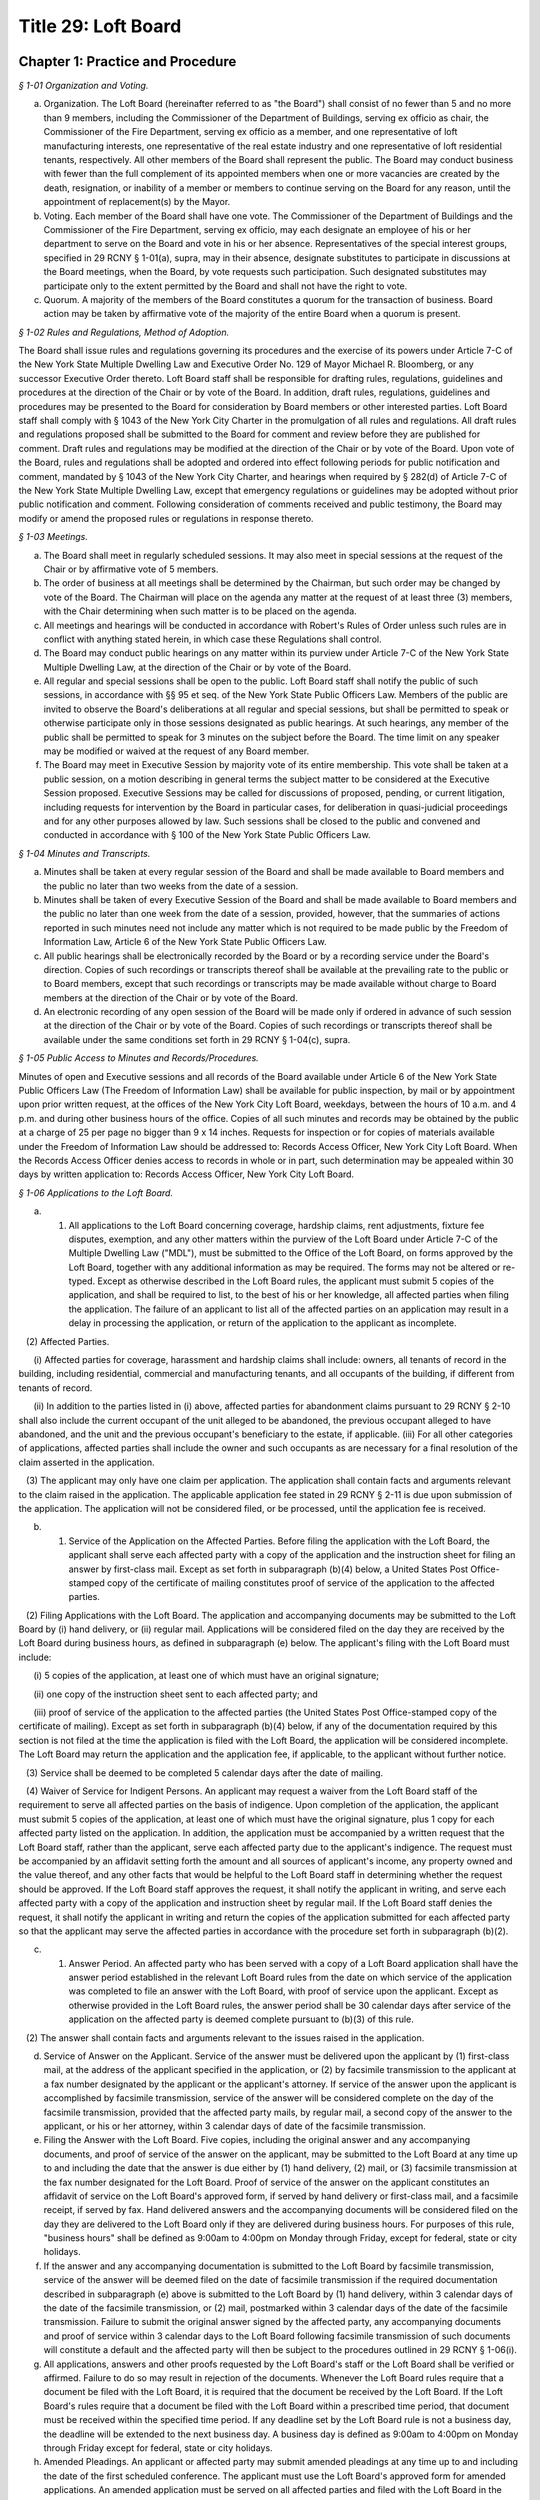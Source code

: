 Title 29: Loft Board
======================================================================================================

Chapter 1: Practice and Procedure
----------------------------------------------------------------------------------------------------



*§ 1-01 Organization and Voting.*


(a) Organization. The Loft Board (hereinafter referred to as "the Board") shall consist of no fewer than 5 and no more than 9 members, including the Commissioner of the Department of Buildings, serving ex officio as chair, the Commissioner of the Fire Department, serving ex officio as a member, and one representative of loft manufacturing interests, one representative of the real estate industry and one representative of loft residential tenants, respectively. All other members of the Board shall represent the public. The Board may conduct business with fewer than the full complement of its appointed members when one or more vacancies are created by the death, resignation, or inability of a member or members to continue serving on the Board for any reason, until the appointment of replacement(s) by the Mayor.

(b) Voting. Each member of the Board shall have one vote. The Commissioner of the Department of Buildings and the Commissioner of the Fire Department, serving ex officio, may each designate an employee of his or her department to serve on the Board and vote in his or her absence. Representatives of the special interest groups, specified in 29 RCNY § 1-01(a), supra, may in their absence, designate substitutes to participate in discussions at the Board meetings, when the Board, by vote requests such participation. Such designated substitutes may participate only to the extent permitted by the Board and shall not have the right to vote.

(c) Quorum. A majority of the members of the Board constitutes a quorum for the transaction of business. Board action may be taken by affirmative vote of the majority of the entire Board when a quorum is present.






*§ 1-02 Rules and Regulations, Method of Adoption.*


The Board shall issue rules and regulations governing its procedures and the exercise of its powers under Article 7-C of the New York State Multiple Dwelling Law and Executive Order No. 129 of Mayor Michael R. Bloomberg, or any successor Executive Order thereto. Loft Board staff shall be responsible for drafting rules, regulations, guidelines and procedures at the direction of the Chair or by vote of the Board. In addition, draft rules, regulations, guidelines and procedures may be presented to the Board for consideration by Board members or other interested parties. Loft Board staff shall comply with § 1043 of the New York City Charter in the promulgation of all rules and regulations. All draft rules and regulations proposed shall be submitted to the Board for comment and review before they are published for comment. Draft rules and regulations may be modified at the direction of the Chair or by vote of the Board. Upon vote of the Board, rules and regulations shall be adopted and ordered into effect following periods for public notification and comment, mandated by § 1043 of the New York City Charter, and hearings when required by § 282(d) of Article 7-C of the New York State Multiple Dwelling Law, except that emergency regulations or guidelines may be adopted without prior public notification and comment. Following consideration of comments received and public testimony, the Board may modify or amend the proposed rules or regulations in response thereto.






*§ 1-03 Meetings.*


(a) The Board shall meet in regularly scheduled sessions. It may also meet in special sessions at the request of the Chair or by affirmative vote of 5 members.

(b) The order of business at all meetings shall be determined by the Chairman, but such order may be changed by vote of the Board. The Chairman will place on the agenda any matter at the request of at least three (3) members, with the Chair determining when such matter is to be placed on the agenda.

(c) All meetings and hearings will be conducted in accordance with Robert's Rules of Order unless such rules are in conflict with anything stated herein, in which case these Regulations shall control.

(d) The Board may conduct public hearings on any matter within its purview under Article 7-C of the New York State Multiple Dwelling Law, at the direction of the Chair or by vote of the Board.

(e) All regular and special sessions shall be open to the public. Loft Board staff shall notify the public of such sessions, in accordance with §§ 95 et seq. of the New York State Public Officers Law. Members of the public are invited to observe the Board's deliberations at all regular and special sessions, but shall be permitted to speak or otherwise participate only in those sessions designated as public hearings. At such hearings, any member of the public shall be permitted to speak for 3 minutes on the subject before the Board. The time limit on any speaker may be modified or waived at the request of any Board member.

(f) The Board may meet in Executive Session by majority vote of its entire membership. This vote shall be taken at a public session, on a motion describing in general terms the subject matter to be considered at the Executive Session proposed. Executive Sessions may be called for discussions of proposed, pending, or current litigation, including requests for intervention by the Board in particular cases, for deliberation in quasi-judicial proceedings and for any other purposes allowed by law. Such sessions shall be closed to the public and convened and conducted in accordance with § 100 of the New York State Public Officers Law.






*§ 1-04 Minutes and Transcripts.*


(a) Minutes shall be taken at every regular session of the Board and shall be made available to Board members and the public no later than two weeks from the date of a session.

(b) Minutes shall be taken of every Executive Session of the Board and shall be made available to Board members and the public no later than one week from the date of a session, provided, however, that the summaries of actions reported in such minutes need not include any matter which is not required to be made public by the Freedom of Information Law, Article 6 of the New York State Public Officers Law.

(c) All public hearings shall be electronically recorded by the Board or by a recording service under the Board's direction. Copies of such recordings or transcripts thereof shall be available at the prevailing rate to the public or to Board members, except that such recordings or transcripts may be made available without charge to Board members at the direction of the Chair or by vote of the Board.

(d) An electronic recording of any open session of the Board will be made only if ordered in advance of such session at the direction of the Chair or by vote of the Board. Copies of such recordings or transcripts thereof shall be available under the same conditions set forth in 29 RCNY § 1-04(c), supra.






*§ 1-05 Public Access to Minutes and Records/Procedures.*


Minutes of open and Executive sessions and all records of the Board available under Article 6 of the New York State Public Officers Law (The Freedom of Information Law) shall be available for public inspection, by mail or by appointment upon prior written request, at the offices of the New York City Loft Board, weekdays, between the hours of 10 a.m. and 4 p.m. and during other business hours of the office. Copies of all such minutes and records may be obtained by the public at a charge of 25 per page no bigger than 9 x 14 inches. Requests for inspection or for copies of materials available under the Freedom of Information Law should be addressed to: Records Access Officer, New York City Loft Board. When the Records Access Officer denies access to records in whole or in part, such determination may be appealed within 30 days by written application to: Records Access Officer, New York City Loft Board.






*§ 1-06 Applications to the Loft Board.*


(a) (1) All applications to the Loft Board concerning coverage, hardship claims, rent adjustments, fixture fee disputes, exemption, and any other matters within the purview of the Loft Board under Article 7-C of the Multiple Dwelling Law ("MDL"), must be submitted to the Office of the Loft Board, on forms approved by the Loft Board, together with any additional information as may be required. The forms may not be altered or re-typed. Except as otherwise described in the Loft Board rules, the applicant must submit 5 copies of the application, and shall be required to list, to the best of his or her knowledge, all affected parties when filing the application. The failure of an applicant to list all of the affected parties on an application may result in a delay in processing the application, or return of the application to the applicant as incomplete.

   (2) Affected Parties.

      (i) Affected parties for coverage, harassment and hardship claims shall include: owners, all tenants of record in the building, including residential, commercial and manufacturing tenants, and all occupants of the building, if different from tenants of record.

      (ii) In addition to the parties listed in (i) above, affected parties for abandonment claims pursuant to 29 RCNY § 2-10 shall also include the current occupant of the unit alleged to be abandoned, the previous occupant alleged to have abandoned, and the unit and the previous occupant's beneficiary to the estate, if applicable. (iii) For all other categories of applications, affected parties shall include the owner and such occupants as are necessary for a final resolution of the claim asserted in the application.

   (3) The applicant may only have one claim per application. The application shall contain facts and arguments relevant to the claim raised in the application. The applicable application fee stated in 29 RCNY § 2-11 is due upon submission of the application. The application will not be considered filed, or be processed, until the application fee is received.

(b) (1) Service of the Application on the Affected Parties. Before filing the application with the Loft Board, the applicant shall serve each affected party with a copy of the application and the instruction sheet for filing an answer by first-class mail. Except as set forth in subparagraph (b)(4) below, a United States Post Office-stamped copy of the certificate of mailing constitutes proof of service of the application to the affected parties.

   (2) Filing Applications with the Loft Board. The application and accompanying documents may be submitted to the Loft Board by (i) hand delivery, or (ii) regular mail. Applications will be considered filed on the day they are received by the Loft Board during business hours, as defined in subparagraph (e) below. The applicant's filing with the Loft Board must include:

      (i) 5 copies of the application, at least one of which must have an original signature;

      (ii) one copy of the instruction sheet sent to each affected party; and

      (iii) proof of service of the application to the affected parties (the United States Post Office-stamped copy of the certificate of mailing). Except as set forth in subparagraph (b)(4) below, if any of the documentation required by this section is not filed at the time the application is filed with the Loft Board, the application will be considered incomplete. The Loft Board may return the application and the application fee, if applicable, to the applicant without further notice.

   (3) Service shall be deemed to be completed 5 calendar days after the date of mailing.

   (4) Waiver of Service for Indigent Persons. An applicant may request a waiver from the Loft Board staff of the requirement to serve all affected parties on the basis of indigence. Upon completion of the application, the applicant must submit 5 copies of the application, at least one of which must have the original signature, plus 1 copy for each affected party listed on the application. In addition, the application must be accompanied by a written request that the Loft Board staff, rather than the applicant, serve each affected party due to the applicant's indigence. The request must be accompanied by an affidavit setting forth the amount and all sources of applicant's income, any property owned and the value thereof, and any other facts that would be helpful to the Loft Board staff in determining whether the request should be approved. If the Loft Board staff approves the request, it shall notify the applicant in writing, and serve each affected party with a copy of the application and instruction sheet by regular mail. If the Loft Board staff denies the request, it shall notify the applicant in writing and return the copies of the application submitted for each affected party so that the applicant may serve the affected parties in accordance with the procedure set forth in subparagraph (b)(2).

(c) (1) Answer Period. An affected party who has been served with a copy of a Loft Board application shall have the answer period established in the relevant Loft Board rules from the date on which service of the application was completed to file an answer with the Loft Board, with proof of service upon the applicant. Except as otherwise provided in the Loft Board rules, the answer period shall be 30 calendar days after service of the application on the affected party is deemed complete pursuant to (b)(3) of this rule.

   (2) The answer shall contain facts and arguments relevant to the issues raised in the application.

(d) Service of Answer on the Applicant. Service of the answer must be delivered upon the applicant by (1) first-class mail, at the address of the applicant specified in the application, or (2) by facsimile transmission to the applicant at a fax number designated by the applicant or the applicant's attorney. If service of the answer upon the applicant is accomplished by facsimile transmission, service of the answer will be considered complete on the day of the facsimile transmission, provided that the affected party mails, by regular mail, a second copy of the answer to the applicant, or his or her attorney, within 3 calendar days of date of the facsimile transmission.

(e) Filing the Answer with the Loft Board. Five copies, including the original answer and any accompanying documents, and proof of service of the answer on the applicant, may be submitted to the Loft Board at any time up to and including the date that the answer is due either by (1) hand delivery, (2) mail, or (3) facsimile transmission at the fax number designated for the Loft Board. Proof of service of the answer on the applicant constitutes an affidavit of service on the Loft Board's approved form, if served by hand delivery or first-class mail, and a facsimile receipt, if served by fax. Hand delivered answers and the accompanying documents will be considered filed on the day they are delivered to the Loft Board only if they are delivered during business hours. For purposes of this rule, "business hours" shall be defined as 9:00am to 4:00pm on Monday through Friday, except for federal, state or city holidays.

(f) If the answer and any accompanying documentation is submitted to the Loft Board by facsimile transmission, service of the answer will be deemed filed on the date of facsimile transmission if the required documentation described in subparagraph (e) above is submitted to the Loft Board by (1) hand delivery, within 3 calendar days of the date of the facsimile transmission, or (2) mail, postmarked within 3 calendar days of the date of the facsimile transmission. Failure to submit the original answer signed by the affected party, any accompanying documents and proof of service within 3 calendar days to the Loft Board following facsimile transmission of such documents will constitute a default and the affected party will then be subject to the procedures outlined in 29 RCNY § 1-06(i).

(g) All applications, answers and other proofs requested by the Loft Board's staff or the Loft Board shall be verified or affirmed. Failure to do so may result in rejection of the documents. Whenever the Loft Board rules require that a document be filed with the Loft Board, it is required that the document be received by the Loft Board. If the Loft Board's rules require that a document be filed with the Loft Board within a prescribed time period, that document must be received within the specified time period. If any deadline set by the Loft Board rule is not a business day, the deadline will be extended to the next business day. A business day is defined as 9:00am to 4:00pm on Monday through Friday except for federal, state or city holidays.

(h) Amended Pleadings. An applicant or affected party may submit amended pleadings at any time up to and including the date of the first scheduled conference. The applicant must use the Loft Board's approved form for amended applications. An amended application must be served on all affected parties and filed with the Loft Board in the same way as described in subparagraph (b) above. An amended answer must be filed with the Loft Board and served on the applicant in the same way as described in subparagraphs (c) and (d) above. The Administrative Law Judge, Loft Board staff member or hearing examiner assigned to the case will afford the applicant or affected party an opportunity to respond to amended pleadings submitted on the date of the first scheduled conference. Thereafter, amended pleadings may be submitted only if permitted by the Loft Board's staff, hearing examiner or the Administrative Law Judge assigned to the case.

(i) Extensions to File an Answer. An affected party must file a written request with the Loft Board for an extension to file an answer. The request must be filed with the Loft Board before the end of the applicable answer period. The extension request must explain the reasons for the extension request, and may be mailed, faxed or hand delivered to the Loft Board's office, with an affidavit of service affirming the request was also served upon the applicant by regular mail, hand delivery or facsimile transmission. If the applicant wishes to oppose the request for additional time to file an answer, the applicant may file opposition papers with the Loft Board within 7 calendar days following service of the extension request. The opposition papers must include the reasons why the request should be denied and must describe how the applicant will be prejudiced if additional time is granted to file an answer. After the 7 calendar day opportunity to file opposition papers passes, the Executive Director or designated staff member may issue a decision for the extension request. If the applicant does not oppose the extension, a joint statement may be filed to the Loft Board recommending a reasonable deadline for the answer. The Loft Board staff may accept, reject or modify the proposed filing deadline.

   (1) Defaults. If an affected party fails to file an answer to any application within the applicable time period in the Loft Board rules and fails to file a timely request for an extension, the party will be in default and will be barred from filing an answer or offering any evidence in its defense. The affected party's defensive case will not be heard as a result of its failure to file an answer. The Loft Board's staff, the Loft Board's hearing examiner or the Administrative Law Judge assigned to the case will advise the affected party in writing of the default and that an inquest will be held unless the party moves for relief from the default as specified in 29 RCNY § 1-06(i)(2) below. This provision will not apply where an extension to file an answer has been requested or granted before the expiration of the answer period.

   (2) An affected party who is barred from filing an answer will have 30 calendar days after the mailing date of the default determination to move for relief from the default determination. The party submitting the motion must establish before the Loft Board's staff, the Loft Board's hearing examiner or Administrative Law Judge assigned to the case that good cause existed for the failure to file an answer. Any motion for relief from a default determination must be received by the Loft Board's staff, the Loft Board's hearing examiner or the Administrative Law Judge assigned to the case, with proof of service as defined in 29 RCNY § 1-06(e) on the applicant, within the specified time period. Good cause can be established by proof of a reasonable explanation for failure to file an answer and a summary of a non-frivolous defense to be presented in the case. The Administrative Law Judge, the Loft Board staff or the Loft Board's hearing examiner assigned to the case may allow the applicant to file opposition papers to the motion to vacate the default determination. Where the affected party fails to file an answer and no timely motion to vacate the default determination has been received by the Administrative Law Judge, Loft Board's staff or Loft Board's hearing examiner, the case will proceed and any party in default will not be permitted to file an answer or present its defensive case.

   (3) Following the issuance of a Loft Board order, an affected party who has not moved for relief from a default determination as set forth in subparagraph (2) above and is aggrieved by the default determination may move to reopen the proceeding by filing an application for reconsideration with the Loft Board within 30 calendar days following the mailing date of the order. Such application will be granted only if the Loft Board finds that the affected party has established (i) extraordinary circumstances for the failure to file an answer and (ii) substantial likelihood of success on the merits.

   (4) An applicant must present a prima facie case at a hearing or inquest demonstrating entitlement to the relief sought in the application whether or not an answer has been filed for the application. The applicant must prove his/her case by a preponderance of the evidence for the relief requested in the application.

(j) 1) The Loft Board staff may investigate claims raised in applications and may conduct informal conferences, upon 15 calendar days notice to the applicant and all affected parties who have filed an answer, to settle disputes or clarify issues. As part of its investigation, the staff may request that the parties furnish additional evidence or memoranda relevant to the application and request appropriate ledger, documents and other records relevant to the issues in dispute.

   (2) Hearings.

      (i) All parties shall be afforded an opportunity for a hearing within a reasonable time. The Loft Board shall provide at least 15 calendar days notice to the applicant and all affected parties who have filed an answer. The notice of hearing shall include a statement of the nature of the proceeding and time and place it will be held, the legal authority and jurisdiction under which the hearing is to be held, a reference to the particular sections of law and rules involved, and a short and plain statement of the matters to be adjudicated.

      (ii) The Executive Director or designated staff member, shall determine whether an informal conference or a hearing shall be conducted before a staff hearing examiner, a Loft Board's staff member or before an Administrative Law Judge at the Office of Administrative Trials and Hearings (OATH). All hearings shall be conducted in accordance with procedures set forth in these rules. OATH's rules of practice, whether procedural or substantive, may only apply to Loft Board cases if the issue is not the subject of any rule in Title 29 of the Rules of the City of New York. Where a hearing is conducted at OATH, the Administrative Law Judge shall submit recommended findings of fact and a recommended decision to the Loft Board, which shall make the final findings of fact and decision. Where a hearing is conducted by a Loft Board's staff hearing examiner, such a hearing will be conducted by a staff hearing examiner who is assigned solely to adjudicative duties, who may take testimony under oath and consider affidavits and other proofs. Formal rules of evidence shall not apply to such hearings, except that effect shall be given to the rules of privilege recognized by law. All hearings shall be electronically recorded, and a duplication of the recording or transcript of the proceedings shall be available to any party upon request and agreement to pay the fee assessed for the duplication. At the hearing, the parties shall be afforded the opportunity to be represented by counsel, to issue subpoenas or to request that a subpoena be issued, to call witnesses, to cross-examine opposing witnesses and to present oral and written arguments on the law and facts.

   (3) Parties shall be advised of their right to representation by counsel and of their right to cross-examine witnesses at hearings.

   (4) When a party fails to furnish documents requested by the Administrative Law Judge, the Loft Board, or its staff, or fails to submit to examination or cross-examination, inferences adverse to his or her position may be drawn by the fact-finder from such refusal.

   (5) Where informal conferences conducted by an Administrative Law Judge or the Loft Board's staff result in the resolution of disputes to the mutual satisfaction of the parties, a stipulation of agreement shall be entered into by the parties and reviewed by the Executive Director. A summary report of such matters including the type of application, the issues presented and the resolution reached shall be made to the Loft Board, which may direct that a particular matter be reopened and remanded for further investigation. These cases shall appear on the summary calendar of the Loft Board's agenda. Upon issuance of an order, such summary cases shall be deemed closed.

(k) 1) Parties may consent in writing to adjourn conferences or hearings with the approval of the Loft Board staff member, hearing examiner or Administrative Law Judge assigned to the case. No more than 2 consecutive consent adjournments will be permitted, except as noted in 29 RCNY § 1-06(k)(2) below.

   (2) Additional requests for adjournments must be made in writing to the Loft Board's hearing examiner, staff member or Administrative Law Judge assigned to the case, with notice to all affected parties or applicant, at least 5 calendar days before the date of the scheduled conference or hearing. The reason for the adjournment request must be provided at the time of the request. The adjournment will be granted at the sole discretion of the Loft Board hearing examiner, Loft Board staff member or Administrative Law Judge assigned to the case.

   (3) When any party adjourns more than 2 consecutive schedule d conferences or hearings, the Loft Board hearing examiner, Loft Board staff member or Administrative Law Judge may direct that the next scheduled hearing or conference be marked final. This notice shall be sent to the parties in writing.

   (4) If an applicant does not appear for a conference or hearing which has been marked final against him/her, the application may be dismissed for failure to prosecute unless the Loft Board hearing examiner, Loft Board staff member or Administrative Law Judge approves a written request for its reinstatement which must be made within 30 calendar days from the conference or hearing date. The written request for reinstatement must provide a showing of extraordinary circumstances which prevented the applicant's attendance at the hearing or conference.

   (5) If an affected party does not appear for a conference or hearing marked final against him/her, the answer may be stricken and the affected party may be barred from presenting its defensive case unless the Loft Board hearing examiner, Loft Board staff member or Administrative Law Judge assigned to the case approves a written request for its reinstatement, which must be made within 30 calendar days from the conference or hearing date. The written request for reinstatement must be served on the applicant and must provide a showing of extraordinary circumstances which prevented the affected party's attendance at the hearing or conference.

   (6) In a case in which an answer has been stricken or an affected party is barred from filing an answer and presenting its defensive case, the applicant must present a prima facie case at an inquest before the assigned hearing examiner, Loft Board staff member or Administrative Law Judge, demonstrating entitlement to the relief sought in the application by a preponderance of the evidence.

(l) (1) If an applicant fails to appear at a hearing on due notice which has not been marked final against the applicant, his or her application may be dismissed without prejudice. If an affected party fails to appear for a hearing on due notice which has not been marked final against the affected party, the Loft Board hearing examiner, Loft Board staff member or the Administrative Law Judge may conduct an inquest on the application. All such inquests shall be electronically recorded.

   (2) If an affected party fails to appear for a hearing and an inquest is held, the conclusions of which are adverse to his or her contentions, the affected party may move to vacate the default within 30 calendar days after the mailing date of the report and recommendation, upon good cause shown. Good cause can be established by proof of a reasonable explanation for the affected party's failure to appear on the date of the hearing and a summary of the non-frivolous defense to be presented at the hearing. Failure to provide a reasonable explanation for the affected party's failure to appear at the hearing and a summary of the non-frivolous defense may result in the denial of the request to vacate the default. Any motion to vacate the default received 30 or more calendar days after the mailing date of the report and recommendation will be denied as untimely, except that the Executive Director may grant such motion, in her/his discretion, if extraordinary circumstances for the non-appearance and a substantial likelihood of success on the merits can be shown.

(m) The staff of the Loft Board or the Administrative Law Judge assigned to the case shall prepare a written report and recommendation for all cases appearing on the reconsideration/appeals and master calendars. The report and recommendation must be submitted to the Loft Board. The report and recommendation shall be based exclusively on the administrative record of the case. For an application seeking removal from the Loft Board's jurisdiction, the administrative record is deemed closed on the date the Loft Board issues its order in the case. In a case that involves a hearing and where the Administrative Law Judge or Loft Board staff examiner must issue a report and recommendation, the administrative record is deemed closed at the conclusion of the hearing unless otherwise stated by the Administrative Law Judge or staff hearing examiner. The administrative record includes all pre-trial motions, testimony, documentary evidence presented at a hearing, post-trial briefs and any other evidence accepted by the Administrative Law Judge or hearing examiner. The report and recommendation issued to the Loft Board by the Administrative Law Judge or the Loft Board staff member shall include:

   (1) a description of the application, and the names of the parties, their counsel and other persons affected by the application;

   (2) a summary of the facts disputed, and the facts found during any investigation and of testimony and other proofs taken at the hearing or inquest;

   (3) copies of the application and of all affidavits, memoranda, and briefs submitted by the parties;

   (4) a recommendation to the Loft Board regarding disposition of the application, with a summary of the factual and legal bases for such recommendation. A copy of all written recommended decisions shall be mailed forthwith to each party.

(n) Except as otherwise stated in the Loft Board rules, all final determinations regarding the disposition of any application filed with the Loft Board and brought to a hearing or inquest may be made by the Loft Board. The Loft Board may accept, reject, remand, defer or modify the disposition recommended by the Loft Board's staff member, hearing examiner or Administrative Law Judge employed by OATH. Pending its final determination, the Loft Board or the Chair person may direct the staff to provide it with additional information regarding the application, with copies of any relevant documents not included in the staff report, and with a transcript of the hearing or inquest. Pursuant to § 1046(f) of the City Administrative Procedure Act, when a recommended decision or a final order is issued by the Loft Board, it shall be sent, together with the report and recommendation, by regular mail within a reasonable time following the issuance of the order, to the applicant and each of the affected parties.

(o) The Loft Board may, by a vote of a majority of the Loft Board members, conduct a de novo hearing or inquest on an application. The provisions on the taking of evidence, as set forth in 29 RCNY § 1-06(j), supra, shall apply to hearings conducted by the Loft Board. All such proceedings shall be electronically recorded.

(p) The report and recommendation by the Loft Board's staff or Administrative Law Judge on each application shall be referred to the Loft Board. A copy of the Loft Board's order and the report and recommendation shall be mailed to the applicant and all affected parties who filed an answer. A final Loft Board order shall constitute a final agency determination for purposes of commencement of the running of the statute of limitations for the filing of a petition pursuant to Article 78 of the Civil Practice Law and Rules challenging the Loft Board's order, unless a timely application for reconsideration has been filed in accordance with 29 RCNY § 1-07.






*§ 1-06.1 Limitations on Applications.*


(a)  Filing deadline. In accordance with the terms and provisions of § 282-a of the MDL, a coverage application or an initial registration application form for coverage pursuant to Article 7-C must be filed with the Loft Board on or before March 11, 2014, which is 6 months following the effective date of this subdivision (a).

(b) [Reserved.]

(c) Rent overcharges. An application for rent overcharges shall be filed within four years of such overcharge. Overcharges shall not be awarded for the period prior to the date of filing of a coverage or registration application, nor for more than four years before the date on which the application for overcharge was filed.

(d) Code compliance rent adjustment applications. An application pursuant to 29 RCNY § 2-01(i)(2) for code compliance rent adjustments shall be filed by the time set forth therein.






*§ 1-07 Reconsideration of Loft Board Determination.*


(a)  Reconsideration Application.

   (1) General Requirements. The procedures and requirements set forth in 29 RCNY § 1-06 apply to reconsideration applications filed pursuant to this section, except as otherwise stated in this section.

   (2) Basis of the Reconsideration Application. The Loft Board, upon the application of a party aggrieved by a determination of the Loft Board, may, in its sole discretion, reconsider its determination. An application for reconsideration will be granted only under the following extraordinary circumstances: (i) an allegation of denial of due process or material fraud in the prior proceedings, (ii) an error of law, (iii) an erroneous determination based on a ground that was not argued by the parties at the time of the prior proceeding and that the parties could not have reasonably anticipated would be the basis for a determination, or (iv) discovery of probative, relevant evidence which could not have been discovered at the time of the hearing despite the exercise of due diligence. In addition, pursuant to 29 RCNY § 1-06(i), an affected party who has not moved for relief from a default determination and who is aggrieved by the default determination may move to reopen the proceeding by filing an application for reconsideration with the Loft Board within 30 calendar days following the mailing date of the order. Such reconsideration application will be granted only if the Loft Board finds that the affected party has established (i) extraordinary circumstances for the failure to file an answer and (ii) substantial likelihood of success on the merits.

(b) Service and Filing of the Reconsideration Application.

   (1) Service and filing requirements set forth in 29 RCNY § 1-06(b) apply to reconsideration applications filed pursuant to this section. These requirements include but are not limited to the following:

      (i) An aggrieved party must file with the Loft Board: (A) 5 copies of his or her reconsideration application, at least one of which must have an original signature, (B) one copy of the instruction sheet sent to each affected party to the prior proceeding, and (C) proof of service of the reconsideration application to the affected parties in the prior proceeding;

      (ii) Payment of the application fee required by 29 RCNY § 2-11(b)(15) must be made upon submission of the reconsideration application to the Loft Board; and

      (iii) Service of the application must be made in accordance with the provisions of 29 RCNY § 1-06(b)(1).

   (2) To be considered timely, a complete reconsideration application must be received by the Loft Board within 30 calendar days after the mailing date of the determination sought to be reconsidered. The application must specify the questions presented for reconsideration and the facts and points of law relied upon as a basis for seeking reconsideration, and must include a copy of the determination sought to be reconsidered.

(c) (1) Service and Filing Requirement for Answers.

      (i) Unless otherwise stated here, the service and filing requirements set forth in 29 RCNY § 1-06(c) - (f) apply to answers to reconsideration applications filed pursuant to this section. In accordance with 29 RCNY § 1-06(e), any affected party submitting an answer to the reconsideration application must file 5 copies of the original answer and any accompanying documents, and proof of service of the answer on the applicant for reconsideration, with the Loft Board.

      (ii) The answer period is 20 calendar days after service of the reconsideration application on the affected party is deemed complete pursuant to 29 RCNY § 1-06(b)(3). The answer must contain the facts and arguments relevant to the issues raised in the reconsideration application.

   (2) Issuance of Orders. Pursuant to § 1046(f) of the City Administrative Procedure Act, prior to the issuance of the final order, the Loft Board will mail a copy of its proposed order to 1) the party or parties who filed the reconsideration application, 2) the parties who filed an answer, and 3) all affected parties in the underlying proceeding. The Loft Board will mail a copy of its final order, within a reasonable time from the date of the order, to 1) the party or parties who filed the reconsideration application, 2) the parties who filed an answer, and 3) all affected parties in the underlying proceeding.

(d) Judicial Review. A Loft Board determination issued pursuant to 29 RCNY § 1-06 constitutes a final agency determination for purposes of commencement of the running of the statute of limitations for the filing of a petition pursuant to Article 78 of the Civil Practice Law and Rules challenging such determination and seeking judicial review, unless a timely application for reconsideration of the determination has been filed. If a reconsideration application was filed, and the Loft Board:

   (1) Modifies or revokes the underlying determination, the revocation or modification is deemed the final agency determination for purposes of judicial review;

   (2) Denies the reconsideration application, the underlying determination is deemed the final agency determination for purposes of judicial review, and the date of the denial of the reconsideration application is deemed the date of the final agency determination; or

   (3) Decides the reconsideration application by remanding the matter to the assigned staff hearing examiner or Administrative Law Judge at the Office of Administrative Trials and Hearings (OATH) for further proceedings, neither the underlying order nor the remand order constitutes a final agency determination for purposes of judicial review, and no judicial review may be sought until such time as the Loft Board issues a final agency determination following the remand.






*§ 1-07.1 Appeal from a Determination of the Loft Board Staff or the Environmental Control Board, or Determination of a Hearing Officer Under 29 RCNY § 2-04.*


   (1) Appeal from a Determination of the Loft Board Staff or Hearing Officer.

(a) Right to Appeal.

   (1) A person aggrieved by a written determination of the Loft Board staff, with respect to any matter that is not required by these rules to be determined by the full Loft Board, or by a determination of a Loft Board hearing officer with respect to housing maintenance standard violations under 29 RCNY § 2-04, may appeal such determination to the Loft Board. The determination of the Loft Board pursuant to such appeal constitutes the final agency determination from which judicial review may be sought.

   (2) Who has the Right to Appeal? For the purposes of this section, a "person aggrieved" by a written determination of the Loft Board staff means the owner or any residential tenant of the building in question whose rights may be affected by the determination. For the purposes of this section, a "person aggrieved by a determination of a hearing officer with respect to housing maintenance standard violations under 29 RCNY § 2-04" means the owner of the building in question or the Loft Board staff, in his or her capacity as prosecutor of housing maintenance standard violations.

(b) Filing Requirement.

   (1) A person aggrieved by a determination as set forth in paragraph (a) of this subdivision must file with the Loft Board 5 copies of an appeal application, along with proof of service of the appeal application upon the affected parties to the prior proceeding and, except where the Loft Board staff is the appellant, the application fee required by 29 RCNY § 2-11(b)(14). Service of the application must be made in accordance with the provisions of 29 RCNY § 1-06(b). To be considered timely, an appeal application must be received by the Loft Board within 45 calendar days of the date of mailing of the determination sought to be appealed. The application must specify the questions presented for appeal and the facts and points of law relied upon as a basis for seeking appeal.

   (2) Who is an Affected Party in an Appeal? For the purposes of this section, an "affected party" in an appeal from a staff determination means the owner or any residential tenant of the building in question whose rights may be affected by the determination. For the purposes of this section, an "affected party" in an appeal from a determination of a hearing officer with respect to housing maintenance standard violations under 29 RCNY § 2-04 means the owner of the building in question or the Loft Board staff, in his or her capacity as prosecutor of housing maintenance standard violations.

(c) Answer Period in an Appeal and Notice of the Final Order. Within 20 calendar days of service of the appeal application, any party supporting or opposing the application must file 5 copies of an answer with the Loft Board, with proof of service, in accordance with the provisions of 29 RCNY § 1-06(e), upon the applicant. The answer must contain the facts and argument on which such party is relying. Pursuant to § 1046(f) of the New York City Charter (City Administrative Procedure Act), upon determination of the appeal application, the final orders of the Loft Board will be mailed to all parties who filed an application or answer in the appeal proceeding. The proposed order will be mailed prior to the issuance of the final order.

(d) Standard of Review. In reviewing an appeal from a determination by the Loft Board staff or of a Loft Board hearing officer with respect to housing maintenance standard violations under 29 RCNY § 2-04, the Loft Board must consider whether the facts found are supported by substantial evidence in the record, whether the law was correctly applied, and whether the penalty imposed is appropriate, but may not consider any evidence not presented to the Loft Board staff or Loft Board hearing officer, unless good cause is shown as to why the evidence was not previously available.

(e) Loft Board Authority. The Loft Board may reverse, remand, or modify any determination appealed from pursuant to this section and may reduce the penalty imposed by a hearing officer for housing maintenance standard violation, or the penalty imposed by the Loft Board staff.

   (2) Appeal from a Determination of the Environmental Control Board. An appeal from a determination of an Environmental Control Board ("ECB") hearing examiner issued pursuant to a Loft Board rule must be brought before the ECB in accordance with the applicable rules and provisions established by the ECB, as set forth in 48 RCNY Chapter 3, and must be in a form prescribed by the ECB, which may be obtained at www.nyc.gov/ecb.






*§ 1-08 Ex Parte Communications on Pending Applications.*


(a) After an application has been filed with the Loft Board, an employee of the Board assigned to conduct a conference or hearing, or make findings of fact and recommendations on that application, shall not communicate on any substantive matter involving the merits of the application with one party to a dispute without notice and opportunity for all parties to participate.

(b) After an application has been filed with the Loft Board, a member of the Board shall not communicate with any member of the staff concerning such application until the matter is before the Board for determination, except that the Chair in its administrative capacity may communicate with the Executive Director, the Operations Director, and Counsel, and shall disclose the fact of such communication to the Board when the case reaches the Board for its determination. Nor shall any member of the Board be present at hearings or conferences conducted by the staff.

(c) When an application has been processed by staff and reaches the Loft Board for determination, any member of the Board who has had ex parte communication with a party to such application shall disclose this fact to the other members of the Board prior to the Board's consideration of the matter.






*§ 1-09 Action by the Board on Its Own Initiative.*


The Board on its own initiative may commence appropriate proceedings or investigations pursuant to its powers or duties under Article 7-C of the Multiple Dwelling Law, including, but not limited to, findings, determinations or enforcement proceedings concerning coverage, hardship claims, rent adjustments, fixture fee disputes, exemptions and compliance with requirements of Article 7-C, including the minimum housing maintenance standards promulgated by the Board. Prior to making a finding or determination pursuant to Article 7-C, the Board shall afford the party against whom a proceeding is directed an opportunity to be heard on not less than 10 days notice by regular mail.






*§ 1-10 Administrative Authority and Correspondence.*


Administrative authority is vested in the Executive Director of the staff, under the direction of the Chair. Official correspondence regarding administrative matters shall be signed by the Executive Director or by his or her designees. Official correspondence to the Board may be addressed to the New York City Loft Board or to the attention of the Chair or the Executive Director at the New York City Loft Board.






*§ 1-11 Petitioning Board to Adopt Rules.*


(a) Definitions. 

   Persons. "Persons" shall mean an individual, partnership, corporation or other legal entity, and any individual or entity acting in a fiduciary or representative capacity.

   Petition. "Petition" shall mean a request or application for the Loft Board to adopt a rule.

   Petitioner. "Petitioner" shall mean the person who files a petition.

   Rule. "Rule" shall have the same meaning set forth in Section 1041(5) of the New York City Charter.

(b) Procedures for Submitting Petitions.

   (1) Any person may petition the Loft Board to consider the adoption of rules.

   (2) The petition must contain the following information:

      (i) The proposed language for the rules to be adopted;

      (ii) A statement of the Loft Board's authority to promulgate the rules and their purpose;

      (iii) The petitioner's argument in support of adopting the rules;

      (iv) The period of time the rule should be in effect;

      (v) The name, address and telephone number of the petitioner;

      (vi) The signature of the petitioner.

   (3) All petitions should be typewritten.

   (4) The Loft Board is authorized to adopt a form petition. Every petition shall be submitted on such form unless such a form is not available from the Loft Board, in which case the petition shall be filed on plain white, durable paper which shall be eleven by eight and one-half inches in size.

   (5) Petitions shall be mailed or delivered to the offices of the Loft Board marked to the attention of the Chair or the Executive Director.

   (6) Upon receipt of a petition submitted in proper form, the petition shall be stamped with the date it was received and shall be assigned a processing number. The petition shall then be forwarded to the Chair who may, at his or her discretion, reject the petition or present the petition for consideration by the Board. If the Chair rejects the petition, he or she must do so by written notice stating the reasons for denial. Copies of the Chair's notice rejecting the petition, together with a copy of the petition, shall be presented to the Board at the next regularly scheduled session, after which any Board member may present the petition for consideration by the Board.

   (7) Within sixty days from the date the petition was received by the Loft Board, the Loft Board shall either deny any petition not preciously rejected by the Chair by written notice stating the reasons for denial, or shall state in writing the Loft Board's intention to grant the petition and to initiate rulemaking by a specified date. In proceeding with such rulemaking, the Loft Board shall not be bound by the language proposed by petitioner, but may amend or modify such proposed language at the Loft Board's discretion.

   (8) The Loft Board's decision to deny or grant a petition is final and shall not be subject to judicial review.




Chapter 2: Interim Multiple Dwellings
----------------------------------------------------------------------------------------------------



*§ 2-01 Code Compliance Deadlines, the Narrative Statement Process, Code Compliance Work and Removal from the Loft Board's Jurisdiction.*


(a)  Code compliance timetable for Interim Multiple Dwellings (IMD's). The owner of any building, structure or portion thereof that meets the criteria for an IMD set forth in § 281 of Article 7-C and Loft Board coverage regulations, shall comply with the code compliance deadlines set forth below. Any building or unit that is not covered by Article 7-C because of the denial of a grandfathering application or expiration of study area status is not required to be legalized pursuant to these regulations, unless either the area in which the building is located is rezoned to permit residential use or a unit or units at the building qualify for coverage pursuant to M.D.L. § 281(4) or § 281(5). However, the building must still comply with all other applicable laws and regulations. Definitions. When used in this section, the following definitions apply, unless context clearly dictates otherwise:

"Alteration application" means the work application form filed with the Department of Buildings of the City of New York ("DOB") which describes the work to be undertaken that will result in obtaining a final certificate of occupancy for an interim multiple dwelling ("IMD") unit, as defined in § 281 of the Multiple Dwelling Law and these rules, ("covered unit") for residential use or joint living-work quarters for artists usage.

"Alteration permit," also referred to as "building permit" or "work permit" means a document issued by DOB authorizing the owner to make the alterations set forth in the approved alteration application which are necessary to obtain a residential certificate of occupancy for a covered unit.

"Alternate plan application" means an occupant's alteration application and associated legalization plan filed with the DOB pursuant to 29 RCNY § 2-01(d)(2)(viii).

"Legalization plan" means the construction documents, as defined in § 28-101.5 of the Administrative Code, as may be amended, including but not limited to architectural, structural, detailed drawings, and other required plans submitted to the DOB with the alteration application as defined above.

"Month" means 30 calendar days.

"Narrative statement" means a document that describes in plain language the proposed alterations in the alteration application and legalization plan and meets the requirements provided in 29 RCNY § 2-01(d)(2)(v).

"Occupant," unless otherwise provided, means a residential occupant qualified for the protections of Article 7-C, any other residential tenant, or any nonresidential tenant.

Code Compliance Deadlines. The failure of an owner to meet any of the code compliance deadlines provided below does not relieve the owner of its obligations to comply with these requirements nor does it relieve the owner of its duty to exercise all reasonable and necessary action to so comply.

Paragraphs (1) through (4) of this subdivision implement the initial code compliance deadlines that applied pursuant to § 284(1)(i) of Article 7-C before the enactment of later amendments, and paragraphs (5) through (8) reflect those amendments, as set forth in § 284(1)(ii) through (v). The deadlines set forth in paragraphs (1) through (8) of this subdivision do not apply to a building or a portion of a building subject to Article 7-C pursuant to MDL § 281(5).

Paragraphs (9) and (10) of this subdivision implement the current code compliance deadlines set forth in MDL § 284(1)(vi) for buildings or portions of buildings subject to Article 7-C pursuant to MDL § 281(5). Paragraph (9) implements the current code compliance deadlines for a building or portion of a building covered by Article 7-C pursuant to chapters 135 or 147 of the laws of 2010. Paragraph (10) implements the current code compliance deadlines for a building or portion of a building covered by Article 7-C pursuant chapter 4 of the laws of 2013.

   (1) Deadlines for filing alteration applications.

      (i) Code compliance timetable for buildings in which all residential units are as of right. The owner of an IMD that contains only residential units in which residential use is permitted as of right under the Zoning Resolution shall have filed an alteration application by March 21, 1983.

      (ii) Buildings with 3 or more as of right units and additional units eligible for grandfathering. The owner of an IMD that, on December 1, 1981, contained 3 or more residential units as of right and 1 or more units eligible for coverage by use of one of the grandfathering procedures set forth in subsection 281(2)(i) or (iv) of Article 7-C, as defined in 29 RCNY § 2-08(a) "Grandfathering" (i) and (ii):

         (A) Shall have filed an alteration application for all covered as of right residential units by March 21, 1983, and

         (B) Following the grandfathering approval of any additional residential units, the owner shall amend the existing alteration application to reflect approval of the grandfathering application for the additional unit or units within a month from such approval or within a month of the effective date of these regulations, whichever is later.

      (iii) Buildings with fewer than 3 as of right units and additional units eligible for grandfathering. The owner of an IMD that, on December 1, 1981, contained fewer than three residential units as of right and 1 or more units eligible for coverage by use of the grandfathering procedures set forth in § 281(2)(i) or (iv) of Article 7-C, as defined in 29 RCNY § 2-08(a) "Grandfathering" (i) and (ii):

         (A) Shall file an alteration application for all covered residential units within 9 months after approval of the grandfathering application of the unit that becomes the third covered residential unit, and

         (B) Following the grandfathering approval of the unit that becomes the third eligible residential unit, the owner of a building with additional units eligible for grandfathering shall amend the existing alteration application to reflect approval of the grandfathering application for the additional unit or units within a month after such approval or within a month after the initial timely filing of the alteration application referred to in 29 RCNY § 2-01(a)(1)(iii)(A) above, whichever is later.

      (iv) Buildings in study areas rezoned to permit as of right residential use. The owner of an IMD located in an area designated by the Zoning Resolution as a study area that is rezoned to permit residential use as of right shall file an alteration application within 9 months after the effective date of such rezoning.

      (v) Buildings in study areas rezoned to permit residential use with 3 or more as of right units and additional units eligible for grandfathering. The owner of an IMD that is located in an area designated by the Zoning Resolution as a study area and that, as a result of rezoning, contains 3 or more residential units as of right and 1 or more units eligible for coverage by use of one of the grandfathering procedures set forth in § 281(2)(i) or (iv) of Article 7-C, as defined in 29 RCNY § 2-08 "Grandfathering" (i) and (ii):

         (A) Shall file an alteration application for all covered as of right residential units within 9 months after the effective date of such rezoning, and

         (B) Following the grandfathering approval of any additional residential units, the owner shall amend the existing alteration application to reflect approval of the grandfathering application for the additional unit or units within a month after such approval.

      (vi) Buildings in study areas rezoned to permit residential use with fewer than 3 as of right units and additional units eligible for grandfathering.

      The owner of an IMD that is located in an area designated by the Zoning Resolution as a study area and that, as a result of rezoning, contains fewer than 3 residential units as of right and 1 or more units eligible for coverage by use of one of the grandfathering procedures set forth in § 281(2)(i) or (iv) of Article 7-C, as defined in 29 RCNY § 2-08(a) "Grandfathering" (i) and (ii):

         (A) Shall file an alteration application for all covered residential units within 9 months after approval of the grandfathering application of the unit that becomes the third covered residential unit, and

         (B) Following the grandfathering approval of the unit that becomes the third eligible residential unit, the owner of a building with additional units eligible for grandfathering shall amend the existing alteration application to reflect approval of the grandfathering application for the additional unit or units within a month after such approval or within a month after the initial timely filing of the alteration application referred to in 29 RCNY § 2-01(a)(1)(vi)(A) above, whichever is later.

   (2) Deadlines for obtaining permits.

      (i) Code compliance timetable for buildings in which all residential units are as of right. The owner of an IMD that contains only residential units in which residential use is permitted as of right under the Zoning Resolution shall take all necessary and reasonable actions to obtain a building permit within 6 months after the effective date of these regulations.

      (ii) Buildings with 3 or more as of right units and additional units eligible for grandfathering. The owner of an IMD that, on December 1, 1981, contained 3 or more residential units as of right and 1 or more units eligible for coverage by use of one of the grandfathering procedures set forth in § 281(2)(i) or (iv) of Article 7-C, as defined in 29 RCNY § 2-08(a) "Grandfathering" (i) and (ii):

         (A) Shall take all necessary and reasonable actions to obtain a building permit for all covered residential units within 6 months after the effective date of these regulations, and

         (B) Following the grandfathering approval of any additional residential units, the owner shall take all necessary and reasonable actions to obtain approval of the amended alteration application for the additional units within 6 months after such grandfathering approval or within 6 months after the effective date of these regulations, whichever is later.

      (iii) Buildings with fewer than 3 as of right units and additional units eligible for grandfathering. The owner of an IMD that, on December 1, 1981, contained fewer than 3 residential units as of right and 1 or more units eligible for coverage by use of one of the grandfathering procedures set forth in § 281(2)(i) or (iv) of Article 7-C, as defined in 29 RCNY § 2-08(a) "Grandfathering" (i) and (ii):

         (A) Shall take all necessary and reasonable actions to obtain a building permit for all covered residential units within 6 months after the effective date of these regulations or within 6 months after the timely filing of an alteration application, whichever is later, and

         (B) Following the grandfathering approval of the unit that becomes the third eligible residential units, the owner of a building with additional units eligible for grandfathering shall take all necessary and reasonable actions to obtain approval of the amended alteration application for the additional units within 6 months after such grandfathering approval or within 6 months after the effective date of these regulations, whichever is later.

      (iv) Buildings in study areas rezoned to permit as of right residential use. The owner of an IMD located in an area designated by the Zoning Resolution as a study area that is rezoned to permit residential use as of right shall take all necessary and reasonable actions to obtain a building permit for all covered residential units within 6 months after the effective date of these regulations or within 6 months after the timely filing of the alteration application, whichever is later.

      (v) Buildings in study areas rezoned to permit residential use with 3 or more as of right units and additional units eligible for grandfathering. The owner of an IMD that is located in an area designated by the Zoning Resolution as a study area and that, as a result of rezoning, contains 3 or more residential units as of right and 1 or more units eligible for coverage by use of one of the grandfathering procedures set forth in § 281(2)(i) or (iv) of Article 7-C, as defined in 29 RCNY § 2-08(a) "Grandfathering" (i) and (ii):

         (A) Shall take all necessary and reasonable actions to obtain a building permit for all covered residential units within 6 months after the effective date of these regulations or within 6 months after the timely filing of the alteration application, whichever is later, and

         (B) Following the grandfathering approval of any additional residential units, the owner shall take all necessary and reasonable actions to obtain approval of the amended alteration application for the additional units within 6 months after such grandfathering approval.

      (vi) Buildings in study areas rezoned to permit residential use with fewer than 3 as of right units and additional units eligible for grandfathering. The owner of an IMD that is located in an area designated by the Zoning Resolution as a study area and that, as result of rezoning, contains fewer than three residential units as of right and one or more units eligible for coverage by use of one of the grandfathering procedures set forth in § 281(2)(i) or (iv) of Article 7-C, as defined in 29 RCNY § 2-08(a) "Grandfathering" (i) and (ii):

         (A) Shall take all necessary and reasonable actions to obtain a building permit for all covered residential units within 6 months after the effective date of these regulations or within 6 months after the timely filing of the alteration application, whichever is later, and

         (B) Following the grandfathering approval of the unit that becomes the third eligible residential unit, the owner of a building with additional units eligible for grandfathering shall take all necessary and reasonable actions to obtain approval of the amended alteration application for the additional units within 6 months after such grandfathering approval.

   (3) Deadlines for Article 7-B compliance. The owner of an IMD shall achieve compliance with the fire and safety standards of Article 7-B of the M.D.L. for all covered residential units within 18 months after a building permit has been obtained or within 18 months after the effective date of these regulations, whichever is later. Or the owner may elect to comply with other local building codes or provisions of the M.D.L. that provide alternative means of meeting the fire and safety standards of Article 7-B (pursuant to § 287 of Article 7-C) within 18 months after a building permit has been obtained or within 18 months after the effective date of these regulations, whichever is later. Where an owner is required to amend the existing alteration application to reflect approval of grandfathering applications for additional units pursuant to 29 RCNY § 2-01(a)(1)(ii)(B), (iii)(B), (v)(B) or (vi)(B) above, the owner shall achieve compliance with the fire and safety standards of Article 7-B, or with alternative building codes or provisions of the M.D.L. for the additional grandfathered unit or units within 18 months after the timely approval of the amended alteration application or within 18 months after the effective date of these regulations, whichever is later. Issuance of a temporary certificate of occupancy shall be considered the equivalent of Article 7-B compliance or compliance with alternative building codes or provisions of the M.D.L.

   (4) Deadlines for obtaining a final certificate of occupancy. The owner of an IMD shall take all necessary and reasonable actions to obtain a final certificate of occupancy as a class A multiple dwelling for all covered residential units within 6 months after compliance with the fire and safety standards of Article 7-B, alternative building codes or provisions of the M.D.L. has been achieved, or within 6 months after a temporary certificate of occupancy has been obtained. The owner of an IMD that contains additional units subject to 29 RCNY § 2-01(a)(1)(ii)(B), (iii)(B), (v)(B) or (vi)(B) above, shall take all necessary and reasonable actions to obtain a final certificate of occupancy as a class A multiple dwelling for the additional unit or units within 6 months after the date such unit or units come into compliance with the fire and safety standards of Article 7-B, alternative building codes, or provisions of the M.D.L., or within 6 months after the date such unit or units are covered by a temporary certificate of occupancy.

   (5) Notwithstanding the provisions of subdivisions (a)(1) through (4) of this section, the owner of an IMD who has not been issued a final certificate of occupancy as a class A multiple dwelling for all covered residential units on or before June 21, 1992 shall:

      (i) File an alteration application by October 1, 1992; and

      (ii) Take all reasonable and necessary action to obtain a building permit by October 1, 1993; and

      (iii) Achieve compliance with the fire and safety standards of Article 7-B of the M.D.L. for all covered residential units by April 1, 1995, or within 18 months after an approved alteration permit has been obtained, whichever is later. The owner may, alternatively, elect to comply with other building codes or provisions of the M.D.L. that provide alternative means of meeting the fire and safety standards of Article 7-B (pursuant to M.D.L. § 287) by April 1, 1995 or within 18 months after an approved alteration permit has been obtained, whichever is later; and

      (iv) Take all reasonable and necessary actions to obtain a final certificate of occupancy as a class A multiple dwelling for all covered residential units by October 1, 1995, or within 6 months after achieving compliance with the fire and safety standards of Article 7-B, alternative building codes, or provisions of the M.D.L., whichever is later.

   (6) Notwithstanding the provisions of subdivisions (a)(1) through (a)(5) of this section, the owner of an IMD who has not complied with the requirements of M.D.L § 284(1)(i) or (ii) by June 30, 1996 shall:

      (i) File an alteration application by October 1, 1996; and

      (ii) Take all reasonable and necessary action to obtain an approved alteration permit by October 1, 1997; and

      (iii) Achieve compliance with the fire and safety standards of Article 7-B of the M.D.L. for all covered residential units by April 1, 1999 or within 18 months after obtaining an approved alteration permit, whichever is later; and

      (iv) Take all reasonable and necessary action to obtain a certificate of occupancy as a class A multiple dwelling for all covered residential units by June 30, 1999, or within 3 months after achieving compliance with the fire and safety standards of Article 7-B of the M.D.L., whichever is later.

      (v) As an alternative to complying with the requirements of subparagraph (iii) of this subdivision, an owner may, pursuant to M.D.L. § 287, elect to comply with other local building codes or provisions of the M.D.L. that provide alternative means of meeting the fire and safety standards of Article 7-B by April 1, 1999 or within 18 months after obtaining an approved alteration permit, whichever is later.

   (7) Notwithstanding the provisions of subdivisions (a)(1) through (a)(6) of this section, the owner of an IMD who has not complied with the requirements of M.D.L. § 284(1)(i), (ii), or (iii) by June 30, 1999 shall:

      (i) File an alteration application by September 1, 1999; and

      (ii) Take all reasonable and necessary actions to obtain an approved alteration permit by March 1, 2000; and

      (iii) Achieve compliance with the fire and safety standards of Article 7-B of the M.D.L. for all covered residential units by May 1, 2002, or within 12 months after obtaining an approved alteration permit, whichever is later; and

      (iv) Take all reasonable and necessary action to obtain a certificate of occupancy as a class A multiple dwelling for all covered residential units by May 31, 2002, or within 1 month after achieving compliance with the fire and safety standards of Article 7-B of the M.D.L., whichever is later.

      (v) As an alternative to complying with the requirements of subparagraph (iii) of this subdivision, an owner may, pursuant to M.D.L. § 287, elect to comply with other local building codes or provisions of the M.D.L. that provide alternative means of meeting the fire and safety standards of Article 7-B by May 1, 2002 or within 12 months after obtaining an approved alteration permit, whichever is later.

   (8) Notwithstanding the provisions of subdivisions (a)(1) through (a)(7) of this section, the owner of an IMD who has not complied with the requirements of M.D.L. § 284(1)(i), (ii), (iii) or (iv) by June 21, 2010 must:

      (i) File an alteration application by September 1, 1999; and

      (ii) Take all reasonable and necessary action to obtain an approved alteration permit by March 1, 2000; and

      (iii) Achieve compliance with the fire and safety standards of Article 7-B of the MDL for all covered residential units by June 1, 2012, or within 12 months after obtaining an approved alteration permit, whichever is later; and

      (iv) Take all reasonable and necessary action to obtain a final certificate of occupancy as a class A multiple dwelling for all covered residential units by July 2, 2012, or within 1 month after achieving compliance with the fire and safety standards of Article 7-B of the MDL, whichever is later.

      (v) As an alternative to complying with the requirements of subparagraph (iii) of this paragraph (8), an owner may, pursuant to MDL § 287, elect to comply with other local building codes or provisions of the MDL that provide alternative means of meeting the fire and safety standards of Article 7-B by June 1, 2012 or within 12 months after obtaining an approved alteration permit, whichever is later.

   (9) 2013 amended code compliance timetable for buildings subject to Article 7-C pursuant to MDL § 281(5) as a result of the 2010 amendments to the Loft Law. The owner of a building, structure or portion of a building or structure that is covered by MDL § 281(5) and became subject to Article 7-C pursuant to Chapter 135 or 147 of the Laws of 2010 must:

      (i) File an alteration application by March 21, 2011; and

      (ii) Take all reasonable and necessary actions to obtain an approved alteration permit by June 21, 2011; and

      (iii) Achieve compliance with the fire and safety standards of Article 7-B of the MDL for all covered residential units within 18 months after obtaining an approved alteration permit; and

      (iv) Take all reasonable and necessary action to obtain a final residential certificate of occupancy for all covered units by December 21, 2012.

      (v) As an alternative to complying with the requirements of subparagraph (iii) of this paragraph (9), an owner may, pursuant to MDL § 287, elect to comply with other local building codes or provisions of the MDL that provide alternative means of meeting the fire and safety standards of Article 7-B by no later than 18 months from the issuance of the alteration permit.

   (10) 2013 code compliance timetable for buildings subject to Article 7-C pursuant to MDL § 281(5) as a result of the 2013 amendments to the Loft Law. The owner of a building, structure or portion of a building or structure that is covered by MDL § 281(5) and became subject to Article 7-C pursuant to Chapter 4 of the Laws of 2013 must:

      (i) File an alteration application on or before June 11, 2014; and

      (ii) Take all reasonable and necessary actions to obtain an approved alteration permit on or before September 11, 2014; and

      (iii) Achieve compliance with the fire and safety standards of Article 7-B of the MDL for all covered residential units within 18 months after obtaining an approved alteration permit; and

      (iv) Take all reasonable and necessary action to obtain a final residential certificate of occupancy on or before March 11, 2016.

      (v) As an alternative to complying with the requirements of subparagraph (iii) of this paragraph (10), an owner may, pursuant to MDL § 287, elect to comply with other local building codes or provisions of the MDL that provide alternative means of meeting the fire and safety standards of Article 7-B by no later than 18 months after the obtaining an alteration permit.

(b) Extensions of time to comply with the amended code compliance timetable.

   (1) Extensions of current deadlines. Pursuant to MDL § 284(1), an owner of an IMD building may apply to the Loft Board for an extension of time to comply with the code compliance deadlines provided in MDL § 284 in effect on the date of the filing of the extension application. An application for an extension must be filed before the deadline for which an extension is sought, except as provided in (i) through (iv) below:

      (i) Where title to the IMD was conveyed to a "new owner" after the code compliance deadline has passed, the new owner may file an extension application for the passed deadline within 90 calendar days from acquiring title. For the purposes of this paragraph, "new owner" is defined as an unrelated entity or unrelated natural person(s) to whom ownership interest is conveyed for a bona fide business purpose and not for the purpose of evading the code compliance deadlines of the MDL or any other law. Prior to making a determination, the Executive Director may request additional information relevant to the extension application including, but not limited to, information regarding the applicant's claim to be a new owner as defined in this paragraph.

      (ii) Where the IMD is found to be covered under Article 7-C or registered as an IMD after the code compliance deadline has passed, the owner may file an extension application for the passed code compliance deadline within 90 calendar days after either a finding of Article 7-C coverage by the issuance of a Loft Board order, a court of competent jurisdiction or the issuance of an IMD registration number, whichever is first. If an owner appeals a finding of Article 7-C coverage, the owner may file an extension application 90 calendar days after the final determination of the appeal.

      (iii) Where the owner of an IMD covered under Article 7-C pursuant to MDL § 281(5) requires an extension of the code compliance deadline provided in MDL § 284(1)(vi)(D) and 29 RCNY § 2-01(a)(9)(iv) and was not able to file an extension application prior to the deadline because such deadline was shortened from June 21, 2013 to December 21, 2012 by Chapter 4 of the Laws of 2013, the owner may file an extension application within 60 days after the effective date of this amended rule.

      (iv) The IMD owner described in (i) and (ii) above may file an application for an extension of time of up to 1 year to comply with the most recently passed deadline.

   (2) Statutory standard.

      (i) The Executive Director will grant an extension of the code compliance deadlines in MDL § 284(1)(ii), (iii), (iv), (v) or (vi) only where an owner has demonstrated that it has met the statutory standards for such an extension, namely, that the necessity for the extension arises from conditions or circumstances beyond the owner's control, and that the owner has made good faith efforts to meet the code compliance timetable requirements. Examples of such conditions or circumstances beyond the owner's control include, but are not limited to, a requirement for a certificate of appropriateness for modification of a landmarked building, a need to obtain a variance from the Board of Standards and Appeals or the denial of reasonable access to an IMD unit.

      In the case of an IMD owner described in 29 RCNY § 2-01(b)(1)(i) and (b)(1)(ii) above, the Executive Director may consider any action the owner has taken from the date that the title transferred to the new owner, or from the date of the determination of Article 7-C coverage, up to the date the owner filed the extension application when making a determination of whether the owner has exercised good faith efforts to satisfy the requirements.

      The existence of conditions or circumstances beyond the owner's control and good faith efforts must be demonstrated in the application by the submission of corroborating evidence. For example, copies of documents from the Landmarks Commission or the Board of Standards and Appeals, or an architect's statement, may be filed with the extension application to show the existence of conditions or circumstances beyond the owner's control and good faith efforts. Proof of the date that the title was transferred to the owner or proof of when the building was deemed covered under Article 7-C should be submitted with the application. Failure to include corroborating evidence in the application may be grounds for denial of the application without further consideration.

      (ii) Pursuant to MDL §§ 284(1)(i) and 284(1)(vi), upon proof of compliance with Article 7-B, the Executive Director may twice extend the deadline for obtaining a final certificate of occupancy issued pursuant to MDL § 301, for a period of up to 12 months each, upon proper showing of good cause.

   (3) Administrative Determination on the Extension Application. The owner of an IMD may apply to the Loft Board's Executive Director for an extension to comply with the amended code compliance timetable. The Loft Board's Executive Director will promptly decide each application for an extension. Where the Loft Board's Executive Director determines that the owner has met the statutory standards for an extension, the Executive Director shall grant the minimum extension required by the IMD owner. Applications for extensions of code compliance deadlines will be limited to one extension per deadline in the amended code compliance timetable.

   The Executive Director's administrative determination will be mailed to the owner and to the affected parties identified in the application submitted pursuant to paragraph (4) of this subdivision below, and may be appealed to the Loft Board upon application by such owner or affected party.

   An appeal of the administrative determination must be filed in accordance with 29 RCNY § 1-07.1.

   (4) Form of application, filing requirements and occupant responses.

      (i) An extension application filed pursuant to this subdivision (b) of 29 RCNY § 2-01 must be filed on the approved form and must meet the requirements of this subdivision, and 29 RCNY §§ 1-06 and 2-11 except as provided in this paragraph. An application for an extension must include a list of all residential IMD units in the building and must specify a date to which the applicant seeks to have the deadline extended. Failure to so specify in the application shall be grounds for dismissal of the application without prejudice.

      (ii) The original extension application and 2 copies must be filed with the Loft Board. Prior to filing an extension application with the Loft Board, an owner shall serve a copy of the extension application upon the occupant of each IMD unit in the building in the manner described in 29 RCNY § 1-06(b). Any occupant of an IMD unit may file an answer to such application with the Loft Board within 20 calendar days from the date service of the application is deemed complete, as determined below in subparagraph (iv).

      (iii) The occupant(s) of an IMD unit must serve a copy of the answer upon the owner prior to filing the answer with the Loft Board. Each answer filed with the Loft Board must include, at the time of filing, proof of service in the manner described in 29 RCNY § 1-06(d) and (e).

      (iv) Service of the application by mail is deemed completed five calendar days following mailing. While an application filed under this subdivision is pending, an owner may amend the application one time to request a longer extension period than was originally sought in the application.

(c) Violations of the code compliance timetable.

   (1) The Loft Board, on its own initiative or in response to complaints, may commence a proceeding to determine whether an owner has violated the provisions of § 284(1) of the MDL or these code compliance rules. In addition, a residential occupant of an IMD building may file with the Loft Board an application seeking a Loft Board determination on whether the owner of the occupant's building is in violation of the provisions of § 284(1) of the MDL or these code compliance rules.

   (2) An owner who is found by the Loft Board to have violated the code compliance timetables set forth in MDL § 284(1) or any provision of 29 RCNY § 2-01(a): (i) may be subject to a civil penalty in accordance with 29 RCNY § 2-11.1 for each missed deadline; (ii) may be subject to all penalties provided in Article 8 of the MDL; and (iii) may be subject to a specific performance proceeding as provided in paragraph (4) below.

   (3) Upon demonstration by an owner of insufficient funds to proceed with code compliance, the Loft Board may consider the lack of sufficient funds in mitigation of any fine to be imposed against the owner upon a finding of noncompliance. To obtain the benefit of the defense of insufficient funds, an owner must supply the Loft Board with an income and expense statement for the building verified by an independent certified public accountant, a written estimate of the cost of compliance with the cited deadline or requirement from a registered architect. If the funds generated by the building are not sufficient to cover the costs of the necessary compliance work, the owner must also supply a letter from two separate banks or mortgage brokers refusing to offer sufficient funds to comply, accompanied by copies of the owner's applications for such funds, or if the lenders refuse to provide a written rejection, then the owner shall file an affidavit setting forth the basis for the owner's belief that the applications have been rejected.

   (4) If the Loft Board finds an owner in violation of the code compliance timetable set forth in MDL § 284(1) and 29 RCNY § 2-01(a), the Loft Board or any three occupants of separate, covered residential units in the building may apply to a court of competent jurisdiction for an order of specific performance directing the owner to satisfy all code compliance requirements set forth in this section.

   (5) The owner of an IMD who is found by the Loft Board to have willfully violated the code compliance timetable of these regulations or to have violated the code compliance timetable more than once may be found to have harassed occupants with respect to such IMD in a harassment proceeding before the Loft Board.

   (6) If any residential occupant of an IMD building is required to vacate its unit as a result of a municipal vacate order that has been issued for hazardous conditions as a consequence of an owner's unlawful failure to comply with the code compliance timetable: (i) The occupant, at its option, will be entitled to recover from the owner the fair market value of any improvements made or purchased by the occupant and will be entitled to reasonable moving costs incurred in vacating the unit. All such transactions shall be fully in accordance with 29 RCNY § 2-07 regarding Sales of Improvements. These rights are in addition to any other remedies the occupant may have.

      (ii) Any municipal vacate order shall be deemed an order to the owner to correct the noncompliant conditions, subject to the provisions of Article 7-C. The issuance of such an order as a result of the owner's unlawful failure to comply with the code compliance timetable shall result in a rebuttable presumption of harassment in a harassment proceeding brought by an occupant or occupants before the Loft Board.

      (iii) When the owner has corrected the noncompliant conditions, the occupants will have the right to reoccupy the unit and will be entitled to all applicable occupant protections of Article 7-C, including the right to reoccupy the unit at the same rent paid prior to the vacancy period plus any rental adjustments authorized by Article 7-C or the Loft Board rules. Furthermore, the occupant will be entitled to recover from the owner reasonable moving costs incurred in reoccupying the unit in accordance with 29 RCNY § 2-07 regarding Sales of Improvements.

      (iv) At no time may rent for the unit be due or collectible for such period of vacancy.

(d) Procedure for occupant review of narrative statement and legalization plan, resolution of occupant objections, and certification of estimated future rent adjustments.

   (1) Notice: form and time requirements.

      (i) All notices, requests, responses and stipulations served by owners and occupants directly upon each other shall be in writing, with a copy delivered or mailed to the Loft Board, accompanied by proof of service, within five calendar days of delivery, if service was made personally, or within five calendar days of mailing if service was performed by mail. Service of a notice, request, response or stipulation by the parties shall be effected either:

         (A) By personal delivery or

         (B) By certified or registered mail, return receipt requested, with an additional copy sent by regular mail.

      Proof of service must be in the form of: a) a verified statement by the person who effected service, setting forth the time, place and other details of service, if service was made personally, or b) by copies of the return receipt or the certified or registered mail receipt stamped by the United States Post Office, and verified statement of mailing, if service was performed by mail. Communications by the Loft Board pursuant to these rules will be sent by regular mail.

      Service is deemed effective on the date of personal delivery or five calendar days following service by mail. Deadlines provided herein are to be calculated from the effective date of service.

      (ii) Modifications on consent, change of address. Applications, notices, requests, responses and stipulations may be withdrawn and disputes may be resolved, by written agreement of the parties, subject to Loft Board approval. Parties may change their addresses upon service of written notice to the other parties and the Loft Board, and such notice is effective upon personal delivery or five calendar days following service by mail.

   (2) Procedure for occupant review of the narrative statement and legalization plan and resolutions of occupant objections.

      (i) Buildings not covered under MDL § 281(5). This paragraph (2) shall apply to IMD's for which a building permit for achieving compliance with the fire and safety standards of Article 7-B, alternative building codes or provisions of the M.D.L. has not been issued as of October 23, 1985, the date of adoption of these regulations. In the case of a building permit that has been issued as of October 23, 1985 and that remains in effect or is renewed, an owner who thereafter requests reinstatement of the underlying alteration application shall be required to comply with all provisions of this paragraph (2) with respect to all work yet to be performed as of the date that reinstatement is requested.

      This paragraph (2) shall apply where an owner is required to amend an alteration application to reflect grandfathering approval of additional units pursuant to 29 RCNY §§ 2-01(a)(1)(ii)(B), (iii)(B), (v)(B), or (vi)(B), or where an owner is required to amend an alteration application to reflect the coverage of additional units under M.D.L. § 281(4); however, if the proposed work is to be performed solely within the additional unit(s), this paragraph (2) shall only apply to the occupant(s) of such unit(s).

      This paragraph (2) shall not apply to IMD's for which a building permit for achieving compliance with Article 7-B, alternative building codes or provisions of the M.D.L. has already been issued and is in effect as of the date of adoption of these regulations, and which remains in effect or is renewed without reinstatement of the underlying alteration application until such compliance is achieved. However, an occupant of such an IMD may file an application with the Loft Board based on the grounds that the scope of the work approved under the alteration application for which the permit was issued constitutes an unreasonable interference with the occupant's use of its unit in accordance with the provisions of 29 RCNY § 2-01(h).

      This paragraph (2) also shall not apply to those units in IMD's for which a temporary or final certificate of occupancy as a class A multiple dwelling has been issued and is in effect as of the date of adoption of these regulations.

      (ii) For buildings covered under MDL § 281(5) as a result of the 2010 amendments to the Loft Law. The requirements of 29 RCNY § 2-01(d)(2) ("paragraph (2)") apply to an IMD covered by MDL § 281(5) that became subject to Article 7-C pursuant Chapter 135 or 147 of the Laws of 2010 as follows:

         (A) Paragraph (2) does not apply to those units for which a building permit for achieving compliance with the fire and safety standards of Article 7-B, alternative building codes, or provisions of the MDL that provide alternative means of meeting the fire and safety standards of Article 7-B has been issued on or before June 21, 2010, and which remains in effect or is renewed without reinstatement or amendment of the underlying alteration application and legalization plan until the final certificate of occupancy is obtained.

         (B) If a building permit has been issued prior to June 21, 2010 and the owner thereafter files for reinstatement of the underlying alteration application and legalization plan related to any part of the building or files for an amendment to the underlying alteration application and legalization plan, the owner will be required to comply with all provisions of paragraph (2) with respect to all work in the alteration application and legalization plan yet to be performed as of the date of the reinstatement or with respect to the proposed work in the amendment.

         (C) If, prior to June 21, 2010, the building was already registered as an IMD because other units in the building are covered by Article 7-C pursuant to MDL §§ 281(1) or (4); the building had an alteration permit in effect on June 21, 2010; and the proposed work is solely within the additional unit(s) covered under MDL § 281(5) ("additional unit(s)"), paragraph (2) only applies to the occupant(s) of the additional unit(s).

         (D) Paragraph (2) does not apply to those units for which a temporary certificate of occupancy is in effect as of June 21, 2010 and which remains in effect or is renewed without reinstatement or amendment of the underlying alteration application and legalization plan until the final certificate of occupancy is obtained.

      (iii) For buildings covered under MDL § 281(5) as a result of the 2013 amendments to the Loft Law. The requirements of 29 RCNY § 2-01(d)(2) ("paragraph (2)") apply to an IMD covered by MDL § 281(5) that became subject to Article 7-C pursuant to Chapter 4 of the Laws of 2013 as follows:

         (A) Paragraph (2) does not apply to those units for which a building permit for achieving compliance with the fire and safety standards of Article 7-B, alternative building codes, or provisions of the MDL that provide alternative means of meeting the fire and safety standards of Article 7-B, has been issued on or before June 1, 2012, and which remains in effect or is renewed without reinstatement or amendment of the underlying alteration application and legalization plan until the final certificate of occupancy is obtained.

         (B) If a building permit has been issued prior to June 1, 2012 and the owner thereafter files for reinstatement of the underlying alteration application and legalization plan related to any part of the building or files for an amendment to the underlying alteration application and legalization plan, the owner will be required to comply with all provisions of this paragraph (2) with respect to all work in the alteration application and legalization plan yet to be performed as of the date of the reinstatement or with respect to the proposed work in the amendment.

         (C) If, prior to June 1, 2012, the building was already registered as an IMD because other units in the building are covered by Article 7-C pursuant to MDL §§ 281(1), 281(4) or 281(5); the building had an alteration permit in effect on June 1, 2012; and the proposed work is solely within the additional unit(s) covered under MDL § 281(5) as a result of Chapter 4 of the Laws of 2013 ("additional unit(s)"), this paragraph (2) only applies to the occupant(s) of the additional unit(s).

         (D) Paragraph (2) does not apply to those units for which a temporary certificate of occupancy is in effect as of June 1, 2012 and which remains in effect or is renewed without reinstatement or amendment of the underlying alteration application and legalization plan until the final certificate of occupancy is obtained.

      (iv) An occupant of an IMD covered by Article 7-C pursuant to MDL § 281(5), who did not participate in the narrative statement process because 29 RCNY § 2-01(d)(2) did not apply to the unit as described in 29 RCNY § 2-01(d)(2)(ii)(A) or (d)(2)(iii)(A), may file an application with the Loft Board based on the grounds that the scope of the work approved in the underlying alteration application for which the permit was issued constitutes an unreasonable interference with the occupant's use of its unit in accordance with the provisions of 29 RCNY § 2-01(h).

      (v) Narrative Statement. Except as otherwise provided in this paragraph (2), within 15 calendar days of the filing of its alteration application with DOB, the owner of an IMD must provide all occupants with a narrative statement, upon the approved Loft Board form, describing separately for each unit, both residential and nonresidential, all the work to be performed in such unit and all of the work to be performed in common areas. The owner of an IMD covered by Article 7-C pursuant to MDL § 281(5) must provide occupants with the narrative statement within 15 calendar days of filing the alteration application with DOB or within 30 calendar days after the effective date of this amended rule, whichever is later.

      The description of work to be performed must include a listing of all noncompliant conditions, citation to the specific provisions of law or regulation that require their correction, and the work to be performed to correct them; an estimated time schedule for performance of the work; and a certification that the narrative statement is a complete and accurate statement reflecting all of the work proposed in the filed alteration application and the corresponding legalization plan, as defined in subdivision (a) of this section.

      In accordance with the procedures set forth in 29 RCNY § 2-01(d)(1), following service of the narrative statement, the owner must file with the Loft Board the original narrative statement with proof of service, as required by 29 RCNY § 2-01(d)(1)(i), two copies of its filed alteration application along with the DOB's acknowledgment of filing, and two copies of the legalization plan submitted to DOB. The plan filed with the Loft Board must be no larger than 14 inches by 17 inches.

      Occupants may examine the alteration application and legalization plan by appointment at the Loft Board. An occupant may request from the owner a reproducible copy of the alteration application and legalization plan, construction specifications, if any, and the tenant protection plan described in subparagraph (vi) below, and the owner must supply such copy within 7 calendar days of service of the request. The cost of the copies of the alteration application and legalization plan are payable by the occupants up to the amount listed in 1 RCNY § 101-03.

      (vi) The owner must certify to the DOB on the approved Loft Board form that it has complied with the provisions of subparagraph (v); that it will comply with all other requirements of this paragraph (2) and with the requirement for a tenant protection plan pursuant to New York City Administrative Code § 28-104.8.4; and that prior to obtaining the building permit, the owner will submit to the DOB a letter from the Loft Board, certifying compliance with all requirements of 29 RCNY § 2-01(d)(2). The owner's certification must be filed with the DOB within 5 calendar days after the owner's filing with the Loft Board pursuant to the procedures described in the preceding subparagraph (v).

      (vii) Narrative Statement Conference. Within 30 calendar days after the owner has filed a complete narrative statement, as required by 29 RCNY § 2-01(d)(2)(v), the Loft Board will notify the owner and all occupants that a conference has been scheduled. The notice from the Loft Board will be sent by regular mail. This conference is for informational and conciliatory purposes. The Loft Board representative assigned to conduct the conference may review the provisions of these code compliance rules, including 29 RCNY § 2-01(f), dealing with occupant participation and may address the participants' questions.

      The owner or its representative will present its alteration application, narrative statement, legalization plan and the estimated time schedule for performance of the work. The occupants may raise any questions, comments or suggestions regarding the alteration application, narrative statement and legalization plan and the estimated schedule. The Loft Board representative will encourage the owner and occupants to discuss fully the alteration application, narrative statement, legalization plan, and the schedule, and to reach an agreement as to the performance of code compliance work.

      The Loft Board representative may authorize an additional period of time, not to exceed 21 calendar days, for the parties to negotiate an agreement. If the parties are unable to come to an agreement within the authorized time period, the remaining provisions of this paragraph (2) shall apply. Any agreement reached by the parties, including any agreement reached after the above-mentioned 21 calendar day period, must be in writing, signed by the parties, and filed with the Loft Board as provided in 29 RCNY § 2-01(f).

      With the exception of material contained in any written agreement(s) among the parties, the conference will not be electronically recorded, and the specifics or nature of communications made at the conference or in the course of negotiations during the authorized time period are not admissible as evidence in any Loft Board proceedings.

      Information or responses to questions provided by the Loft Board representative will be advisory only and should not be relied upon as a substitute for professional advice of lawyers, architects or engineers retained by the participants.

      The conference may be scheduled in the evening. Upon the request of the owner and the occupant(s), the Loft Board may schedule a conference for any IMD unit for which 29 RCNY § 2-01(d)(2) does not apply.

      (viii) (A) Within 45 calendar days after due notice issued by the Loft Board or, if authorized, the additional period of time described in 29 RCNY § 2-01(d)(2)(vii), any occupant:

            (a) May file with the DOB an alternate plan application, including a legalization plan, for work affecting the occupant's use of its unit if the proposed work in the owner's alteration application and legalization plan unreasonably interferes with the occupant's use of the unit and the occupant's alternate plan requires a review by DOB;

            (b) May file with the DOB an alternate plan application in support of a claim that the owner's alteration application and legalization plan will diminish services to which the occupant is legally entitled; and

            (c) If authorized by the Loft Board staff, may file comments with the Loft Board opposing the owner's alteration application and legalization plan on the ground that such plans unreasonably interfere with the occupant's use of the unit or diminish services to which an occupant is legally entitled, provided that the occupant's claim does not require DOB review in order for the Loft Board to resolve the dispute.

         (B) If the occupant's alternate plan proposed pursuant to this subparagraph (viii) is required to be filed with the DOB because it requires DOB review, it shall be filed by a registered architect or professional engineer retained by the occupant, who will be responsible for any required fees. If the alternate plan application includes an alteration application describing plumbing work, the alteration application must be filed with the DOB by a licensed plumber retained by the occupant, who is responsible for any required fees. Two or more occupants may file a joint alternate plan application describing their alternate plan.

      The failure of an occupant to file an alternate plan application with the DOB and the Loft Board or comments with the Loft Board within the prescribed time period will constitute a waiver of an occupant's right to challenge the owner's submitted legalization plan on the ground that it would unreasonably interfere with the occupant's use of the unit or constitute a diminution of services; however, late filing of an alternate plan application is permitted if, upon application, the Loft Board or its staff by order or administrative determination finds that good cause existed for the occupant's failure to file in a timely manner and if a building permit has not yet been issued.

      Within 5 calendar days after filing an alternate plan application with the DOB, the occupant shall provide the owner and all other occupants with a dated narrative statement describing the occupant's objections to, comments on, or criticisms of the owner's plan and any projected increase in code compliance costs resulting from the occupant's alternate plan. In accordance with the procedures provided in 29 RCNY § 2-01(d)(1), the occupant must file with the Loft Board: the original copy of the occupant's narrative statement with proof of service on the owner and all other occupants, two copies of the filed alternate plan application, including the DOB's acknowledgment of filing, and two copies of the occupant's alternate plan application and legalization plan.

      The owner and other occupants may review the alternate plan application, including the legalization plan, by appointment at the Loft Board's office. An owner or another occupant may request from the filing occupant a reproducible copy of the alternate plan application and legalization plan and shall be supplied with such copy within 7 calendar days after service of the request. The cost to the requesting party is the fee listed in 1 RCNY § 101-03.

      (ix) If the DOB issues objections to an alternate plan application submitted by any occupant of the building, the occupant, through his or her architect or engineer, must take all necessary and reasonable actions to cure such objections within 45 calendar days of notice of objections from the DOB.

      The owner, through its architect or engineer, must take all necessary and reasonable actions to cure the DOB objections within 60 calendar days of notice of objections from the DOB for its alteration application and legalization plan. The failure to take all necessary and reasonable actions to cure the objections within the prescribed time period may subject the owner to fines in accordance with 29 RCNY §§ 2-01.1 and 2-11.1 to be imposed by the Loft Board or the Environmental Control Board, if designated by the Loft Board, for failure to comply with these rules.

      If the occupant's opposition to the owner's plan does not require DOB review, the occupant must serve the owner and the other occupants with the comments describing how the owner's plan will unreasonably interfere with the occupant's use of the unit or how it will result in a diminution of services to which the occupant is entitled. The occupant's comments must be filed with the Loft Board within 45 days of the Loft Board's notice, unless extended pursuant to 29 RCNY § 2-01(d)(2)(vii). Proof of service to the owner and the other occupants must be attached to the filing of the comments with the Loft Board.

      (x) Amendments to Legalization Plan Prior to Loft Board's Certification. If the owner amends the legalization plan initially submitted to the Loft Board, the owner must file two copies of any amended plans with the Loft Board, along with a detailed amendment to the narrative statement listing the changes. Proof of service of the narrative statement on all of the occupants of the building and copies of the plans must be filed with the Loft Board in accordance with the procedures described in subparagraph (v) above.

      Within 40 calendar days of the Loft Board's notice of the revised plan, any occupant who has not previously done so, may file with the DOB an alternate plan application for work affecting the occupant's use of the unit, if DOB review is required or may file comments opposing the owner's revised plan with the Loft Board. The occupant must comply with all the requirements of subparagraph (viii) above. The occupant may object to only those items that represent a change from the owner's submissions previously received. The procedures for DOB review provided in subparagraph (ix) above shall apply.

      (xi) Loft Board's Certification of the Legalization Plan.

         (A) (a) When the DOB has no further objections to the owner's alteration application and legalization plan, and if no alternate plan application has been filed by any occupant of the building within the time period provided for filing in this rule, the Loft Board shall issue a letter certifying compliance with all requirements of 29 RCNY § 2-01(d)(2). To receive Loft Board certification, the owner must verify to the Loft Board that no revisions have been made to the legalization plan since the narrative statement conference or if the legalization plan has been revised, the owner must summarize any revisions which may have been made and include the date of the revised legalization plan.

            (b) If an occupant's alternate plan application has been filed and the 45 calendar day period provided in subparagraph (ix) above for addressing objections to the occupant's alternate plan application has expired without all necessary and reasonable actions having been taken by the occupant to cure the objections, the Loft Board shall issue a letter certifying the owner's compliance with all requirements of 29 RCNY § 2-01(d)(2).

         (B) (a) Where the occupant has submitted an alternate plan application and is unable to agree with the owner upon the work to be performed, and the DOB has no objections to such alternate plan, or if the occupant has cured such objections, the occupant must advise the Loft Board and refer the alternate plan application to the Loft Board for review and resolution of the dispute.

            Such referral to the Loft Board will occur no sooner than 30 calendar days after notification of the removal of the last objection or of the lack of objection.

            In addition, the Loft Board staff may authorize such referral before all objections have been removed if the remaining objections do not need to be resolved in order for the Loft Board to resolve the dispute. If the owner and the occupant come to an agreement, they must immediately inform the DOB and the Loft Board of the agreement in writing and must provide the Loft Board with a copy of the agreement. In such case, the owner must amend the legalization plan for the IMD building to include the changes agreed upon by the parties, if any.

            (b) Loft Board-Initiated Alternate Plan Dispute. If an occupant's alternate plan application is referred to the Loft Board, pursuant to 29 RCNY § 2-01(d)(2)(xi)(B)(a) above, the Loft Board shall review the plans and on its own initiative may commence a proceeding to determine whether the owner's alteration application and legalization plan would result in an unreasonable interference of the occupant's use of the unit or a diminution of service. The proceeding will be governed by the Loft Board's rules.

            The owner and the occupants of the building will have an opportunity to submit an answer. In the case of an occupant challenging the owner's legalization plan, the answer must include an explanation of how the owner's proposed legalization plan would result in an unreasonable interference with the occupant's use of the unit or a diminution of service.

            If the Loft Board, after a fact-finding hearing, or the Executive Director, if a fact-finding hearing is not required, finds that the owner's legalization plan would result in an unreasonable interference, it shall order the owner to amend its alteration application, legalization plan and corresponding narrative statement within 60 calendar days or may certify the alternate plan submitted by the occupant for the space involved.

            A failure or refusal to comply with such an order may constitute a violation of the owner's obligation to take all reasonable and necessary action to obtain an alteration permit under § 284 of Article 7-C and these rules, and the owner may be subject to civil penalties in accordance with 29 RCNY § 2-11.1. The Loft Board may also initiate an action to compel specific performance, and seek all applicable penalties authorized by the Loft Board rules or Article 7-C.

            If the owner has cleared all DOB objections and if the Loft Board or its Executive Director finds that the owner's alteration application and legalization plan would not unreasonably interfere with the occupant's use of the unit, the Loft Board or its Executive Director shall issue an order or an administrative determination certifying compliance with all requirements of 29 RCNY § 2-01(d)(2).

      (xii) Within 10 calendar days after the issuance of a building permit by the DOB, the owner shall file a copy of the building permit with the Loft Board. In the case of an IMD subject to Article 7-C pursuant to MDL § 281(5) which has an alteration permit on September 11, 2013, the effective date of this rule, the owner must file a copy of the building permit with the Loft Board by October 11, 2013, 30 calendar days after the effective date of this rule.

      (xiii) Amendments to Legalization Plan After the Loft Board's Certification of Compliance with 29 RCNY § 2-01(d)(2).

         (A) If the owner intends to amend the legalization plan certified by the Loft Board, the owner must file with the Loft Board two copies of the amended narrative statement listing the changes and the amended legalization plan within 10 days after the filing of the amendment with the DOB in accordance with (B) below.

         (B) The owner must follow the procedures for notice to the residential and nonresidential occupants set forth in 29 RCNY § 2-01(d)(1) above. If an owner amends the legalization plan and the proposed work is located within IMD space, or within the common areas of the building, the owner must serve an amended narrative statement on the occupants in accordance with the notice provisions provided in 29 RCNY § 2-01(d)(1) above. The owner must file proof of service and the amended narrative statement and legalization plan with the Loft Board. In accordance with the requirements of 29 RCNY § 2-01(d)(2)(viii) and within 40 calendar days from the Loft Board's notice of the owner's revised legalization plan, any occupant: 1) may file with the DOB an alternate plan application or 2) may file with the Loft Board comments opposing the work proposed in the amendment. The occupant may only object to those items that represent a change from the legalization plan certified by the Loft Board. The owner must obtain a Loft Board certification described in 29 RCNY § 2-01(d)(2)(xi) for any amended legalization plan.

      If the occupant and the owner are unable to agree to the proposed work in the amended narrative statement and legalization plan, the Loft Board must follow the procedures in 29 RCNY § 2-01(d)(2)(xi)(B) regarding the Loft Board-initiated alternate plan dispute.

      (xiv) Approval of an owner's legalization plan by the DOB pursuant to this subsection shall not be construed as approval of the construction costs for the work proposed in the plan as necessary and reasonable costs of code compliance work for purposes of rent adjustment proceedings under these rules.

   (3) Procedures for certification of estimated further rent adjustments. Following the DOB's approval of an owner's alteration application and legalization plan or an occupant's alternate plan application, an owner may apply to the Loft Board for certification of estimated future rent adjustments, based on the legalization plan and the Loft Board Schedule of Allowable Necessary and Reasonable Code Compliance Costs in the Loft Board's rules. The filing of an application for estimated future rent adjustments is at the discretion of the owner and shall not be a basis for staying commencement or continuation of work under a valid building permit issued by the DOB.

   All applications for certification of estimated future rent adjustments will be processed in accordance with 29 RCNY § 1-06, except as provided herein. The owner must file with the Loft Board an application on a Loft Board approved form. The application must describe separately: i) the work to be performed in each residential unit; ii) the work to be performed in common areas; and iii) the work to be performed in the nonresidential units. The application must include a calculation of the necessary and reasonable costs based on the Loft Board schedule and any other necessary and reasonable costs as permitted in the Loft Board's rules. If the owner anticipates the use of financing, the application must also include any statements, letters of intent or commitment, or other materials from institutional or noninstitutional lenders regarding the terms or conditions of such financing. In addition, the owner must file with the Loft Board two copies of the approved alteration application and legalization plan.

   The owner's application must be served on all of the building's occupants by the owner in accordance with the service requirements for applications set forth in 29 RCNY § 1-06. Occupants may review the alteration application and legalization plan at the DOB in accordance with the DOB's procedures or by appointment at the Loft Board's office. An occupant may request from the owner a reproducible copy of the alteration application and legalization plan, and the owner must supply such a copy within 7 calendar days after service of the request at a cost to the occupant of up to the amounts listed in 1 RCNY § 101-03. Occupants may submit an answer to the owner's application within 20 calendar days after the date on which service of the application was completed. The answer may list any objections, comments or suggestions regarding the calculation of necessary and reasonable costs of approved work.

   The Loft Board may schedule a conference to discuss objections, comments or suggestions raised by the occupants and responses by the owner. Following such a conference, the application will be processed, and the Loft Board will issue findings on the necessary and reasonable code compliance work and associated costs, and the estimated future rent adjustments. Such findings will be a reasonable estimate based on available information. However, actual rent adjustments will be determined by the Loft Board in accordance with 29 RCNY § 2-01(i) through (l).

   (4) Requirement of a Letter of No Objection for Work Permits in IMD Buildings.

      (i) Proposed Work in Non-IMD Spaces: An owner of an IMD building who is applying to the DOB for an alteration permit to perform work in the non-IMD spaces of such building, including any commercial space or residential space not covered by Article 7-C of the MDL, must provide DOB with a letter of no objection ("LONO") from the Loft Board prior to issuance of an alteration permit.

      (ii) Proposed Work in the IMD Spaces: Any request for a LONO by or on behalf of the owner for work to be performed in the IMD units will be processed by the Loft Board as an amendment to the owner's narrative statement and the legalization plan certified pursuant to 29 RCNY § 2-01(d)(2). The Loft Board will issue an amended certification for the revised narrative statement and legalization plan.

      (iii) Requirements to Obtain a Letter of No Objection:

         (A) Before a LONO may be granted, a building owner must demonstrate compliance with the annual registration requirements set forth in 29 RCNY § 2-11, and all outstanding fees and fines payable to the Loft Board for the building must be paid or an arrangement for payment must be made.

         (B) The LONO request must include:

            a. a formal request, which must be submitted on the Loft Board approved form, if any, at the time of the request;

            b. a copy of the current monthly report relating to the legalization projects in the building, in accordance with the requirements of 29 RCNY § 2-01.1(a)(1)(ii);

            c. a copy of the alteration application filed with the DOB;

            d. a copy of the DOB objection sheet listing the only remaining DOB objection to be the requirement to obtain a LONO from the Loft Board; and

            e. a copy of the corresponding drawings or plans with DOB bar code numbers filed with the DOB, on paper no larger than 14 inches wide by 17 inches long.

         (C) The Loft Board's staff will not consider an incomplete request for a LONO.

         (D) The Loft Board's staff may request additional information or documentation, as it deems necessary in its review of the LONO request. If the owner does not respond to the Loft Board staff's request within ten (10) calendar days of the request, the request for a LONO will be deemed to be withdrawn.

         (E) The Loft Board's staff may deny a LONO request for the proposed work where:

            a. the owner does not have an alteration application filed with the DOB to perform the legalization work in the IMD spaces;

            b. the Loft Board issued a certification of the legalization work in the IMD spaces pursuant to 29 RCNY § 2-01(d)(2)(xi), and the owner does not have a current permit to perform the legalization work in such IMD units;

            c. the DOB had issued a temporary certificate of occupancy for the residential portion of the subject building before the owner applied for a LONO, and the temporary certificate of occupancy expired and has not been renewed;

            d. the owner's monthly reports as required in 29 RCNY § 2-01.1(a)(1)(ii) show no advancement of legalization projects in the building. The Loft Board's staff may supplement its review of the owner's monthly reports to consider any relevant information contained in the Loft Board's files;

            e. the IMD building already has a final certificate of occupancy, but the owner has not applied to the Loft Board for removal;

            f. the owner applied to the Loft Board for removal of the subject building prior to filing the LONO request, but the owner has not exercised all diligent efforts to submit additional information that was requested by the Loft Board's staff for processing the removal application; or

            g. any other circumstance exists that indicates to the Loft Board's staff that the owner has failed to take all reasonable and necessary action to obtain a final certificate of occupancy for the residential portions of the IMD spaces to legalize the subject building or to remove the building from the Loft Board's jurisdiction.

         (F) Granting of a LONO is not a finding by the Loft Board that the owner is exercising all reasonable and necessary action toward obtaining a final certificate of occupancy for the residential portions of the IMD units to legalize the subject building.

      (iv) Nature of the Proposed Work. In granting a LONO request, the Loft Board staff may consider the effect the proposed work may have on the IMD units and the protected occupants of the building. If the proposed work would (1) result in a change in the use, egress, buildings' systems, or occupancy of IMD space in the building, or (2) affect an IMD unit in which there is an active dispute or finding of harassment by the Loft Board, or (3) adversely affect any protected occupants of the IMD units in the building, the Loft Board's staff may conduct an informal conference with the protected occupants and the owner upon at least 15 calendar days' notice. Service of the conference notice by the Loft Board will be sent by regular mail.

      (v) Appeal of Decision.

         (A) If the Loft Board's staff denies a LONO request, the owner may appeal to the Executive Director for an administrative determination.

         (B) To be considered timely, the appeal to the Executive Director must be received by the Loft Board within 15 calendar days from the mailing date of the LONO's denial. An untimely appeal is subject to dismissal by the Executive Director. The appeal to the Executive Director must include:

            a. the basis for the appeal;

            b. a statement that requirements for the LONO set forth in subparagraph (iii) above are true, correct and complete as of the date of the appeal;

            c. a detailed report of the current status of the legalization projects; and

            d. a detailed schedule of the work to be performed in connection with achieving compliance with Article 7-B of the MDL, and a projected compliance date, to the extent the building is not yet in compliance therewith.

         (C) The Executive Director will issue a written determination within 30 calendar days of receipt of the request.

         (D) The Executive Director will not consider any incomplete appeals. Failure to file a complete appeal may result in rejection of the appeal without consideration of the issues raised.

         (E) Appeals from the written determination of the Executive Director shall be governed in accordance with 29 RCNY § 1-07.1.

(e) Code compliance for nonconforming units. If the DOB has issued an objection to the owner's alteration application because an IMD unit cannot be brought into compliance under appropriate building codes, provisions of the MDL or the Zoning Resolution because of its size, design, or location within the building, the owner and affected occupant(s) should make every effort to reach accommodations that would permit every covered residential unit to be made code compliant.

If the owner and affected occupant are unable to reach a resolution about how to legalize the unit, either the owner or the residential occupant may apply to the Loft Board for a determination as to whether the unit can be made code compliant. In processing such an application the Loft Board may, following a hearing, or if a fact-finding hearing is not necessary, the Executive Director may:

   (1) Order the owner to apply for a non-use related variance, special permit, minor modification, or administrative certification, where the granting of such an application would make compliance possible; or

   (2) Order the owner to alter the unit, or to redesign residential units and common area space into a configuration that would allow the legal conversion of the unit to residential use; or

   (3) Revoke the unit's Article 7-C coverage, if these remedies are unavailing.

If the Executive Director or the Loft Board orders (1) or (2) above, a specific date for compliance shall be provided and the occupants will be required to cooperate to achieve code compliance in accordance with the requirements of this section.

(f) Occupant participation in the code compliance process.

   (1) The Loft Board encourages the owners and occupants of IMD buildings to work together to achieve code compliance. Such cooperation may include, but is not limited to, occupants' performance of code compliance work. Owners, occupants and their representatives should make good faith efforts to communicate and cooperate with each other throughout the process so as to reduce or eliminate potential disputes during the course of code compliance. Cooperation may result in benefits to all the parties insofar as:

      (i) Costs incurred by the owner may be minimized, reducing the capital the owner would have to raise and reducing the rent adjustment increases that would have to be passed along to residential occupants;

      (ii) Access difficulties may be minimized;

      (iii) Incidents of harassment may be eliminated or reduced;

      (iv) Losses incurred by nonresidential occupants may be eliminated or minimized; and

      (v) Code compliance may be achieved in a timely fashion.

   (2) While occupants have no right as a matter of law to perform code compliance work, the owner and the occupant may agree voluntarily to allow such occupant to perform code compliance work or any portion thereof, within the building, to the extent permitted by applicable laws and regulations.

   The owner is required to obtain the appropriate DOB approval for all work to be performed, but where the owner and the occupant have agreed that work will be performed by the the occupant, they may also agree that the occupant will obtain the required DOB approvals, permits, and consents in accordance with all applicable laws, codes and rules on any work so permitted.

   Should the owner and the occupant agree upon performance of the code compliance work or any portion thereof by such occupant, the owner and the occupant must file a written agreement with the Loft Board in accordance with the procedures set forth in 29 RCNY § 2-01(d)(1). Such agreement must include:

      (i) an outline specification of all work to be performed and who will perform it;

      (ii) a time schedule for work to be performed as well as the identification of who is to supervise all construction work;

      (iii) a certification that the parties will provide all information required in the processing of applications for rent adjustments, if any, by the Loft Board;

      (iv) a certification by the owner and occupant that all work will be performed in accordance with the code compliance timetable provided in 29 RCNY § 2-01(a).

   Such agreement by the owner and the occupant must be consistent with the alteration application, corresponding legalization plan certified by the Loft Board, and any other job type alteration applications, limited alteration applications (LAA), electrical work applications, elevator application (EA) or Elevator Building Notice applications (EBN) filed with the DOB and the Loft Board.

   (3) If at any time after execution of the agreement but prior to the completion of the code compliance work, the occupant or the owner rescinds the agreement, the rescission must be in writing, served upon all other parties to the agreement and filed with the Loft Board in accordance with the procedures provided in 29 RCNY § 2-01(d)(1). Neither the agreement nor its abrogation will relieve the owner of the obligation to comply with Article 7-C and these rules. The owner and the occupant may also agree in writing, with a copy served on the Loft Board, to:

      (i) Waive the procedure for occupant review of plans and resolution of occupant objections set forth in 29 RCNY § 2-01(d)(2); or

      (ii) Modify the procedure for notice to occupants of proposed work set forth in 29 RCNY § 2-01(d)(2) and (g)(3).

   Any agreement to waive the procedure for occupant review of plans must be completed on the Loft Board's approved form and must identify the relevant plan and narrative statement by date. Any other agreement for waiver or modification of other provisions of these rules must be submitted to the Loft Board for its approval. The Loft Board will not give any effect to an agreement which proposes that code compliance will not be achieved or that it will be achieved after the deadlines prescribed in 29 RCNY § 2-01(a) and MDL § 284(1).

   (4) If an owner who has agreed to allow an occupant to perform code compliance work applies to the Loft Board for an extension of time to obtain a final residential certificate of occupancy pursuant to 29 RCNY § 2-01(b), the owner must exercise due diligence in monitoring the timely completion of such code compliance work in order to have grounds of good cause for its inability to meet the code compliance timetable.

(g) Notice to occupants of proposed work, repairs and inspections and occupant's obligation to provide access.

   (1) Unless otherwise agreed by the parties, the owner must provide all occupants with written notice of the approximate commencement date, duration and scope of all work to be performed within their units and of all common area work that may interfere with access to their units or the provision of services to their units.

   The notice need not provide an exact date for the work, but must provide a range of three consecutive working days during which work to be completed in one working day will take place and a range of five consecutive working days during which work expected to require more than one consecutive working day will begin.

   The access notice must be served by personal service, first class mail, registered mail return receipt requested, or certified mail return receipt requested, such that service is deemed completed at least 5 calendar days prior to the first date in the range of days for work that may reasonably be expected to be completed within one working day and at least 10 calendar days prior to the first date in the range of days for all other work expected to require two or more consecutive working days.

   (2) No later than the day preceding the first day in the range of work days listed on the access notice referenced in paragraph (g)(1) above, the owner must provide written notice, either confirming a specific starting date from among those specified or cancelling the scheduled work for the day or days specified. In instances where scheduled work is cancelled, it must be rescheduled in accordance with the provisions of 29 RCNY § 2-01(g)(1) above.

   The owner must deliver the second access notice personally to the occupant or, in the occupant's absence, to a person of suitable age and discretion within the unit. If the owner or agent cannot achieve delivery to a person as described, the owner or agent must deposit the notice under the main entrance of the unit or, if that is not possible, must affix such notice to the main entrance of the unit.

   An occupant may designate in writing another occupant within the building to receive an access notice pursuant to this 29 RCNY § 2-01(g) provided that the designee is authorized to provide reasonable access to the occupant's unit as required in such notice. Such designation must be served on the owner by (i) personal service or (ii) first class mail, and registered mail return receipt requested or certified mail return receipt requested.

   (3) Upon appropriate notice, the building occupants must provide the owner with reasonable access to their units so that all requisite code compliance or repair work, inspections and surveys as may be required for the purpose of code compliance, may be performed.

   (4) Upon the failure of an occupant to provide such access, the owner may apply to the Loft Board for an order affording the owner reasonable access to the unit. Recognizing the necessity of construction work proceeding without unnecessary delays caused by administrative processing, the Loft Board will process applications for access under the following expedited procedures:

      (i) The owner must serve the occupant with a copy of the owner's verified or affirmed application for access on the Loft Board's form. Service on the occupant must be effected either by:

         (A) personal service or

         (B) certified or registered mail, return receipt requested, with an additional copy sent by regular mail.

      Within 5 calendar days after delivery or service by mail on the occupant, the owner must file 5 copies of the application at the offices of the Loft Board, along with proof of service of the application upon the occupant. Proof of service is required at the time of filing the access application with the Loft Board.

      (ii) The occupant must file with the Loft Board 5 copies, including the original, of a written answer in response to the application within 15 calendar days after service of the application is deemed complete. Service is deemed complete on the date of personal service or 5 calendar days after the owner mailed the application.

      (iii) (A) Before the occupant files an answer with the Loft Board, the occupant must serve a copy of the answer on the owner by regular mail at the address designated on the application. Both owner and occupant will be notified of a hearing date, which will not be fewer than 8 calendar days or more than 15 calendar days from the mailing of the notice. There will be no more than one adjournment per party, limited to 7 calendar days, for good cause shown. Except as provided herein, the provisions of 29 RCNY § 1-06 apply to an application for access under this subdivision.

         (B) Even if the occupant fails to file an answer, the Loft Board may issue an order granting access.

      (iv) A finding by the Loft Board of failure by the owner to comply with any of the notice provisions of 29 RCNY § 2-01(g) or a finding by the Loft Board that an occupant has unreasonably withheld access may be the basis for a civil penalty in accordance with 29 RCNY § 2-11.1 for each violation of the notice provisions, or the unreasonable denial of access to the unit.

      The necessary and reasonable cost of bringing and pursuing a Loft Board access proceeding that results in a finding that a residential occupant has unreasonably withheld access, including the labor or other costs incurred by the owner because access was unreasonably denied, may be included in the owner's application for code compliance rent adjustment as an allowable cost to be allocated to such occupant's residential unit, as provided for in 29 RCNY § 2-01(l)(1).

      (v) The failure of an occupant to comply with a Loft Board order regarding access may be grounds for eviction of that occupant in a proceeding brought before a court of competent jurisdiction.

(h) Unreasonable interference with use.

   (1) Whenever reasonably possible, work to achieve code compliance should be performed without any, including the temporary, dislocation of occupants from their units and with minimal disruption to the occupants' use of their units. The owner must take all reasonable actions to ensure that code compliance work does not unreasonably interfere with the use of any occupied unit. Arrangements should be made for each day's work to be a full day's work, to the extent possible. Scheduling of work must be done, to the extent possible, in a fashion that minimizes disruptions in the provision of essential services. Regular maintenance must be performed within the building during the construction period, except when construction renders regular maintenance impossible.

   (2) After the filing of an alteration application by the owner, but before the issuance of a building permit, occupants who object to the proposed work because it will unreasonably interfere with the use of their units must oppose the proposed plan as provided in 29 RCNY § 2-01(d)(2)(viii)(A). After a permit has been issued through the process described in 29 RCNY § 2-01(d)(2), in which the occupants have had an opportunity to participate, the occupants may raise no further objections to the scope of the work approved under the permit on the grounds that it constitutes an unreasonable interference with the use of their units.

   (3) i) In the case of an IMD for which a building permit for achieving code compliance with Article 7-B, alternative building codes or provisions of the M.D.L. has been issued and is in effect as of the date of adoption of these regulations, such that 29 RCNY § 2-01(d)(2) is not applicable, an occupant of such an IMD may file an application pursuant to this subdivision (h) on the grounds that the scope of the work approved under the permit constitutes an unreasonable interference with the occupant's use of its unit. This subparagraph (i) is not applicable to IMD units subject to Article 7-C pursuant to MDL § 281(5).

      (ii) IMD Units Subject to Article 7-C pursuant to MDL § 281(5) as a result of the 2010 amendments to the Loft Law. An occupant of an IMD unit subject to Article 7-C pursuant to MDL § 281(5) that became subject to Article 7-C pursuant to Chapter 135 or 147 of the Laws of 2010 may file an unreasonable interference application under this subdivision (h) if: (1) an alteration permit was in effect on June 21, 2010; (2) the occupant was not able to participate in the narrative statement process because 29 RCNY § 2-01(d)(2) was not applicable to the IMD at the time of the issuance of the alteration permit; and (3) the scope of the work approved under the alteration permit constitutes an unreasonable interference with the occupant's use of the unit.

      (iii) IMD Units Subject to Article 7-C pursuant to MDL § 281(5) as a result of the 2013 amendments to the Loft Law. An occupant of an IMD unit subject to Article 7-C pursuant to MDL § 281(5) that became subject to Article 7-C pursuant to Chapter 4 of the Laws of 2013 may file an unreasonable interference application under this subdivision (h) if: (1) an alteration permit was in effect on June 1, 2012; (2) the occupant was not able to participate in the narrative statement process because 29 RCNY § 2-01(d)(2) was not applicable to the IMD at the time of the issuance of the alteration permit; and (3) the scope of the work approved under the alteration permit constitutes an unreasonable interference with the occupant's use of the unit.

   (4) In considering an application pursuant to this subdivision, the Loft Board shall process the application in accordance with Loft Board rules. The Loft Board may order the owner to amend its alteration application or may recommend that the DOB revoke the permit if it finds that the proposed work unreasonably interferes with the occupant's use of the unit. If the permit is revoked by the DOB on these grounds, the occupants will have the opportunity to participate in the review of plans through the process described in 29 RCNY § 2-01(d)(2).

   (5) Unreasonable interference during the legalization process. An aggrieved occupant may file an application with the Loft Board claiming an unreasonable interference with use of the unit, if, in the course of performing the code-compliance work, the owner or its agent:

      (i) Engages in work that is outside of the scope authorized by the permit;

      (ii) Departs significantly from the work described in the owner's narrative statement and legalization plan;

      (iii) Departs significantly from the estimated time schedule for performance of the work as amended according to the requirements of 29 RCNY § 2-01(d)(2);

      (iv) Engages in repeated or substantial violations of the notice provisions provided in 29 RCNY § 2-01(g); or

      (v) Violates the provisions of the tenant protection plan provided in 29 RCNY § 2-01(d)(2)(vi).

   Such application must provide the factual basis for a claim that such unauthorized work, departure from the schedule, or violation of the tenant protection plan unreasonably interferes with the occupant's use of its unit.

   A finding by the Loft Board that the owner or its agents engaged in unreasonable interference with an occupant's use may result in civil penalties in accordance with 29 RCNY § 2-11.1 for each violation. A finding by the Loft Board that the owner or its agents engaged in unreasonable and willful interference with an occupant's use of its IMD unit may result in civil penalties in accordance with 29 RCNY § 2-11.1 for each violation, may constitute harassment of occupants, and may subject the owner to penalties resulting from a finding of harassment. As further provided in 29 RCNY § 2-02, the penalties may include, but are not limited to the denial of exemptions from rent regulation provided to an owner pursuant to § 286(6) of the MDL and Loft Board rules.

      (i) Applications for Rent Guidelines Board ("RGB") increases and for rent adjustments based on costs of compliance.

   (1) RGB increases.

      (i) Upon issuance of a final certificate of occupancy, an owner shall be eligible for a rent adjustment based upon the percentage rent increases established by the RGB (hereinafter "RGB Increases"). The first RGB Increase shall commence on the first day of the first month following the day an owner submits to the Loft Board a Notice of RGB Increase Filing form on the Loft Board approved form. Each subsequent rent increase shall be effective on each one or two-year anniversary of such commencement date, as applicable. This one or two-year period during which a particular RGB Increase is effective is referred to herein as the "RGB Increase Period." The last RGB Increase prior to issuance of a final rent order by the Loft Board setting the initial legal regulated rent, pursuant to 29 RCNY § 2-01(m), shall remain effective until expiration of the applicable RGB Increase Period.

      The amount of each RGB increase shall be equal to the percentage increase applicable to one or two-year leases as established by the RGB on the date the Notice of RGB Increase Filing form is submitted to the Loft Board and on each one or two-year anniversary thereafter, as applicable, and shall be applied to the maximum rent permissible under Loft Board rules as of the date the Notice of RGB Increase filing is submitted to the Loft Board.

      The RGB Increase shall apply to all covered residential units, except for those units that are exempt from rent regulation under Article-7-C.

      (ii) To obtain the RGB Increase, the owner shall submit to the Loft Board:

         (A) Two copies of the Notice of RGB Rent Increase Filing formand the required attachments. The Notice of RGB Increase Filing form shall contain the rent in effect, including escalations and increases permitted in accordance with MDL § 286(2) or the Loft Board's rules, for each covered residential unit subject to rent regulation;

         (B) A copy of the final residential certificate of occupancy;

         (C) A copy of the individual notices as described in subparagraph (iii) of this paragraph;

         (D) The "Tenant Response Form" sent by the owner to the affected occupants; and

         (E) An affidavit that such notices were sent by first class mail and certified or registered mail to each affected occupant.

      (iii) The owner shall mail to each affected occupant a an individual notice of RGB Increase form setting forth the maximum permissible rent under Loft Board rules for the unit. The mailing of the individual notice of RGB Increase shall also include the "Tenant Response Form" with instructions for the tenant to elect RGB increases applicable to one-year or two-year leases. Such election shall be binding upon the occupant for the entire period prior to expiration of the last RGB Increase before issuance by the Loft Board of the final rent order setting the initial legal regulated rent. The failure of an occupant to make an election between RGB increases applicable to one-year or two-year leases within 45 calendar days of the mailing of the Notice of RGB Increase Filing shall be deemed to be an election to be governed by increases applicable to one year leases.

      (iv) The occupant may dispute the maximum permissible rent set forth in the owner's Notice of RGB Increase Filing, by detailing the amount in dispute on the Tenant Response Form. The occupant must file the dispute with the Loft Board within 45 calendar days of the mailing date of the individual notice of RGB Increase, as indicated on the affidavit of service. Failure of such occupant to notify the Loft Board of a dispute within such 45-day period shall be deemed to be an acceptance by the occupant of the amount of rent claimed by the owner. The Notice of RGB Rent Increase Filing form, the individual notices and the Tenant Response Form may not be altered or re-typed. During the period prior to the resolution of the dispute, the occupant shall pay rent in a sum equal to the amount of the monthly base rent that is not in dispute plus the amount of RGB Increase based on the undisputed amount. For example, if the owner claims the rent in effect is $450 and the occupant claims it is $400, the rent paid to the owner prior to resolution of the dispute shall be equal to $400 plus the applicable RGB Increase based on the undisputed amount of $400. The occupant shall pay any deficiency in one lump sum together with the first rent payment due following resolution of the dispute.

      (v) RGB increases may also take effect in accordance with 29 RCNY § 2-01(i)(2)(i)(B) where the Loft Board sets the initial legal regulated rent.

   (2) Rent Adjustments Based on the Cost of Code Compliance.

      (i) (A) An owner may apply for rent adjustments based on the necessary and reasonable costs of compliance:

            (a) once upon certification of compliance with Article 7-B of the MDL, alternative local building codes or provisions of the MDL, by a registered architect or a professional engineer licensed in the State of New York or upon issuance of a temporary residential certificate of occupancy, or

            (b) once upon issuance of a final residential certificate of occupancy, or both.

         (B) Notwithstanding any other provision of this title and in addition to any rights afforded to owners or tenants under this section, in accordance with MDL § 286(3), if an owner applies for a rent adjustment based on the code compliance costs for compliance with Article 7-B of the MDL and the Loft Board approves of such compliance, the Loft Board shall set the initial legal regulated rent, and each residential occupant qualified for protection pursuant to Article 7-C shall be offered a residential lease subject to the provisions regarding evictions and regulation of rent set forth in the Emergency Tenant Protection Act of 1974, except to the extent the provisions of Article 7-C are inconsistent with such act. If the initial legal regulated rent has been set based upon Article 7-B compliance only, a further adjustment may be obtained upon the obtaining of a residential certificate of occupancy.

         (C) Except as set forth in this paragraph, the rent adjustment application based on code compliance costs filed with the Loft Board for IMD units covered under Article 7-C pursuant to MDL § 281(1), may include those necessary and reasonable code compliance costs incurred prior to June 21, 1982 for which the residential occupants have not either reimbursed or begun to reimburse the owner. A residential occupant who claims that reimbursement has been or is being made for such costs shall be required to present satisfactory proof of such reimbursement to the Loft Board.

         (D) Except as provided in this subparagraph, rent adjustments shall be allowed for necessary and reasonable code compliance costs incurred by an owner in obtaining the building permit under which code compliance work is performed and for necessary and reasonable costs incurred for code compliance work performed after the issuance of such a permit.

            (a) Limitations of Rent Adjustments Based on Costs of Compliance.

               1. An owner who has failed to register its building as an IMD:

                  (i) on or before December 1, 1985, in the case of a building covered by Article 7-C pursuant to MDL § 281(1) or,

                  (ii) on or before February 11, 1993, in the case of a building which is covered by Article 7-C solely pursuant to MDL § 281(4) or,

                  (iii) on or before September 11, 2013, the effective date of this rule, in the case of a building covered by Article 7-C pursuant to MDL § 281(5), shall be allowed rent adjustments only for necessary and reasonable code compliance costs incurred after registration.

               2. An owner who fails to register its building as an IMD:

                  (i) on or before March 1, 1986, in the case of a building covered by Article 7-C pursuant to MDL § 281(1) or,

                  (ii) on or before May 11, 1993, in the case of a building which is covered by Article 7-C solely pursuant to M.D.L. § 281(4) or,

                  (iii) on or before December 10, 2013, 90 calendar days after the effective of this rule, in the case of a building covered by Article 7-C pursuant to MDL § 281(5), shall be allowed only the necessary and reasonable code compliance costs incurred after registration, and such costs shall be based upon the schedule of costs referenced in subdivision (p) below, without indexing, regardless of when such costs were incurred.

      (ii) An application filed pursuant to this paragraph (2) of 29 RCNY § 2-01(i) shall be filed no later than nine months after the owner has obtained a certificate of occupancy or February 1, 2000, whichever date is later. An owner that fails to file an application for code compliance rent adjustments in a timely manner pursuant to this provision shall be deemed to have waived its right to seek such a rent adjustment. An application submitted pursuant to this paragraph shall be submitted on a form prescribed by the Loft Board and shall meet the requirements of this paragraph and 29 RCNY §§ 1-06 and 2-11, except that for applications filed pursuant to clause (A) of subparagraph (iii) of this paragraph, only two copies must be filed plus one for each affected party, and for precertified applications filed pursuant to clause (B) of subparagraph (iii) of this paragraph, only two copies of the application must be filed. As part of the application the applicant must submit an itemized statement of costs incurred, including paid bills, cancelled checks or receipts for work performed, any construction contracts, the certificate issued by the Department of Buildings for the pertinent level of compliance, and such other information or materials as the Board requires. If the applicant seeks reimbursement for interest and service charges incurred in connection with compliance costs, the applicant must submit the information and materials required under paragraph (4) of 29 RCNY § 2-01(k). In accordance with the provision of 29 RCNY § 1-06(j)(1), the Board may require the applicant to furnish such reports and information as it may require concerning the code compliance work performed and may audit the books and records of the applicant with respect to such matters.

      (iii) An application filed pursuant to this paragraph (2) of 29 RCNY § 2-01(i) may be submitted to the Loft Board for an audit or may be precertified pursuant to clause (B) of this subparagraph.

         (A) If the application is not precertified, the Loft Board shall audit the application to ascertain whether the code compliance costs set forth in the application:

            (a) are substantiated by invoices and copies of cancelled checks or other similarly reliable documentary evidence submitted as part of the application; and

            (b) do not exceed the reasonable code compliance costs set forth in the schedule contained in these rules. Once the Loft Board's audit of an application is completed, the Executive Director shall, by first class mail, send the affected residential occupants a copy of the owner's application and send the affected residential occupants and the owner a copy of the auditor's report.

         (B) An owner shall have the option to file a precertified application for code compliance rent adjustments pursuant to this clause (B). Costs attributable solely to the precertification of the application shall not be included as reimbursable code compliance costs. A precertified application shall meet the requirements of subparagraph (ii) of this paragraph as to form and content, shall be served on all affected residential occupants, and shall be filed, together with:

            (a) certification by a certified public accountant ("CPA"), certifying that said CPA has audited the code compliance cost information contained in the application and that the code compliance costs set forth in the application (i) are substantiated by invoices and copies of cancelled checks or other similarly reliable documentary evidence; and (ii) do not exceed the reasonable code compliance costs set forth in the schedule contained in these rules;

            (b) certification by a registered architect that the code compliance work described in the application for which the owner seeks reimbursement has been performed, meets the requirements of MDL Article 7-B, and is reimbursable pursuant to these rules; and

            (c) proof of service of the precertified application upon all affected residential occupants.

         (C) Residential occupants may, no later than 45 days following mailing by the Loft Board of the auditor's report pursuant to clause (A) of this subparagraph or service of a precertified application pursuant to clause (B) of this subparagraph, as the case may be, serve comments concerning the application upon the owner, and shall file such comments with the Loft Board along with proof of such service. Comments may include, but are not limited to, such matters as the scope of work performed, its necessity and reasonableness, the quality of the workmanship, and the actual costs claimed by the owner. Such comments shall specify the items in contention and the reasons therefor, and shall be supported by corroborating evidence, e.g., contractors' estimates, invoices, and/or architects' statements. The Executive Director may extend the 45-day period for a period of time not to exceed 21 days, upon a written request of a registered architect, contractor or CPA stating that he or she has been retained by an affected residential occupant for the purpose of reviewing the owner's application and the Loft Board audit, where an audit has been performed, and stating the reason an extension of time is needed to complete such review. Within the 45-day period, or within the period of any extension granted by the Executive Director, an affected residential occupant may request that the Executive Director schedule a conference at the offices of the Loft Board with the owner or the owner's representative. The conference shall be scheduled expeditiously and shall be limited to the issues presented in the owner's application and in the Loft Board audit, where an audit has been performed.

         (D) If the Executive Director determines that there are no genuine issues of material fact with regard to the application, the Executive Director shall recommend approval of the application. In the event that the Executive Director finds that a genuine issue of material fact has been raised with regard to any item in the application, he shall proceed with respect to such item in accordance with clause (E) or (F) of this subparagraph, as appropriate, and at the same time shall recommend approval of the part of the application as to which he has determined there are no genuine issues of material fact. In considering the application under this clause (D), the Board shall review the application, the comments submitted, and the recommendation of the Executive Director, and shall determine whether to approve the application or any part thereof.

         (E) Where the Executive Director finds that a genuine issue of material fact has been raised he may take appropriate action to obtain such relevant information as in his discretion is necessary to assist him in reaching a determination. Such action may include, but shall not be limited to, ordering an inspection of the premises, directing the parties to serve and file additional information or corroborating evidence in support of their positions, holding an informal conference with the parties, or directing that a hearing be scheduled pursuant to the provisions of clause (F) of this subparagraph. No later than 45 days following the end of the period in which residential occupants may submit comments pursuant to clause (C) of this subparagraph, the Executive Director shall either make findings of fact and a recommended determination to the Board, or shall direct that a hearing be scheduled pursuant to clause (F) of this subparagraph; provided, however, that the 45-day period shall be extended an additional 30 days if, prior to the expiration of the 45-day period, the Executive Director has requested additional information or documentary evidence pursuant to item (2) of this clause (E) and the time to provide such additional information or documentary evidence, or to respond to such additional information or documentary evidence, has not yet passed. In making a recommended determination pursuant to this clause (E), the Executive Director shall consider, and shall make available to the Board, the application, any comments of the residential occupants, inspection results, information provided by the parties at an informal conference, additional comments, information or corroborating evidence submitted by the parties in writing, or other relevant information.

            (a) If the Executive Director orders an inspection of the premises, the results of the inspection shall be mailed to the parties within three business days of completion of such inspection, and the parties may serve and file comments concerning the inspection results within eight business days after the date of mailing of such results.

            (b) A party directed to serve and file additional information or documentary evidence shall serve and file the additional information or evidence within fourteen business days of such order. The party upon whom the additional information or evidence has been served shall serve and file its response, if any, within five business days after service of the information or evidence.

            (c) If the Executive Director obtains any other relevant information to assist him in making his recommended determination under this clause (E), the Executive Director shall ensure the parties are provided with such information, shall provide the parties an opportunity to comment in writing on such information within up to 15 business days after service thereof, and shall provide the parties an opportunity to respond to each other's comments within five business days after service of such comments.

         (F) If the Executive Director determines that a genuine issue of material fact has been raised which may be resolved only by a hearing, the Executive Director may bifurcate the application into two parts:

            (1) the part that requires no hearing, which shall proceed pursuant to clause (D) or (E) of this subparagraph, as applicable, and

            (2) the part as to which a hearing is required, which shall proceed pursuant to this clause (F). Such hearing may be preceded by an informal conference, but in any case, shall be commenced not more than 30 days after the decision of the Executive Director to bifurcate the application, unless the parties stipulate in writing otherwise. Within 30 days after the conclusion of the hearing, the hearing officer shall make findings of fact and a recommended determination. In making the recommended determination the hearing officer shall consider, and shall make available to the Board, the application, any comments of the residential occupants, inspection results, information provided by the parties at an informal conference, additional comments, information or corroborating evidence submitted by the parties in writing, testimony given at any hearing, or other relevant information. The hearing officer shall submit his recommended determination with respect to the portion of the application proceeding pursuant to this clause (F) to the Board for its consid- eration.

         (G) Nothing in this subparagraph (iii) of 29 RCNY § 2-01(i)(2) shall be construed to preclude partial approval of an application by the Board pursuant to clause (D) or (E) of this subparagraph prior to a hearing pursuant to clause (F). If the Board issues an initial order determining the portion of the application that proceeded under clause (D) or (E) of this subparagraph and grants a rent adjustment to the owner pending the conclusion of a hearing pursuant to clause (F), the owner may continue to collect rents in the amounts stated in the initial order unless and until a supplementary order is issued.

      (iv) In evaluating all applications for code compliance rent adjustments, the Loft Board shall review the owner's application, the comments of residential occupants, the Loft Board schedule of costs described in 29 RCNY § 2-01(j), or alternative schedule described below, and any other information considered by the Executive Director and the hearing officer in making a recommended determination. The Board shall determine the necessary and reasonable code compliance costs incurred by the owner, which shall be charged to all affected residential occupants as rent adjustments. Owners shall be allowed to pass along no more than the costs recited in the current Loft Board schedule as of the date on which the construction contract(s) is (are) entered into for items included in the contract(s), except as provided in the first paragraph of this subdivision (i) and other necessary and reasonable costs not on the schedule pursuant to 29 RCNY § 2-01(j) below. For items not included in the construction contract(s), costs will be determined based upon the schedule in effect at the time work was performed and 29 RCNY § 2-01(j) below. Owners submitting applications on or after June 1, 1989 shall be allowed to pass along no more than the costs recited in the revised schedule of costs promulgated by the Board on October 25, 1990. In all cases, if actual compliance costs are less than the amount recited in the Loft Board schedule, rent adjustments shall reflect the lesser actual costs.

      (v) An owner may elect that the Loft Board shall deem the total cost of compliance to be the amounts certified by the Department of Housing Preservation and Development in any certificate of eligibility issued in connection with an application for tax exemption or tax abatement (such as "J-51") to the extent that such certificate reflects categories of costs approved by the Loft Board.

      (vi) An owner may expressly waive its right to a rent adjustment based on the cost of compliance. To do so, it shall indicate its waiver decision on the Notice of RGB Increase form described in 29 RCNY § 2-01(i)(1) and follow the procedures therein for notification of the affected occupants. In addition, an owner may be deemed to have waived its right to a rent adjustment based on the cost of compliance pursuant to 29 RCNY § 2-01(i)(2)(ii).

      (vii) Whenever service upon parties is required in this 29 RCNY § 2-01(i)(2), service shall be made, and proof of service filed, in accordance with the requirements of 29 RCNY § 2-01(d)(1)(i).

      (viii) If the Loft Board finds, following notice and an opportunity to be heard, that an architect or CPA has knowingly made a misleading material statement in the context of a certification issued pursuant to 29 RCNY § 2-01(i)(2)(iii)(B), the Loft Board may refuse to accept subsequent certifications from such architect or CPA, and shall refer its findings to the appropriate licensing agency.

(j) Schedule of costs. The Loft Board schedule of reasonable code compliance costs for obtaining a residential certificate of occupancy promulgated pursuant to §§ 280 and 286(5) of Article 7-C is appended to these regulations. The schedule is current as of September, 1984, will be applicable to applications filed with the Board before June 1, 1989 and shall be indexed annually, both prospectively and retroactively, based upon the average of the annual percentage change reported in the Dodge Building Cost Index and the Engineering News-Record Building Cost Index for New York as of September of each year. However, for periods prior to 1977 and after 1988 only the Engineering News-Record Building Cost Index will be used. The schedule promulgated by the Board on October 25, 1990 will be applied to all rent adjustment applications submitted on or after June 1, 1989 and shall be indexed annually, both prospectively and retroactively, based upon the annual percentage change reported in the Engineering News-Record Building Cost Index for New York as of September of each year. The schedule is intended to include all necessary and reasonable code compliance cost items. It includes the allowable costs of materials and labor for demolition and construction necessary for achieving minimal code compliance. It also includes professional fees and municipal filing fees necessary for code compliance. Rent adjustments shall not be allowed for items not included in the schedule unless upon owner application they are shown to be necessary and reasonable costs of code compliance, nor shall rent adjustments be allowed for costs not necessary to obtain a residential certificate of occupancy. In addition, notwithstanding the existence of a work item on the schedule, rent adjustments shall not be allowed for:

   (1) costs incurred in repairing or replacing items located in the common or commercial areas of the building or involving its exterior (such as masonry, fire escape, or skylight repairs) to the extent such items are repaired or replaced with a similar or comparable item due to their deteriorated condition (such costs being "deferred maintenance" costs);

   (2) the costs of curing preexisting violations in the building evidenced by municipal notices of violation to the extent such violations would have to be cured even if the building did not have to be made code compliant pursuant to Article 7-C; and

   (3) other "soft" costs, such as BRAC payments. The repair or replacement of work items (other than windows, as provided below) located within the residential units of the building shall not constitute a deferred maintenance cost. The foregoing rules are qualified to the following extent; (x) if the roof is required to be repaired or replaced, and it has been replaced within the 10-year period prior to the narrative statement conference for the building, half the necessary and reasonable costs shall be recognized as code compliance costs and allocated equally among any residential units whose occupants had made significant use of the roof during this 10-year period ("significant use" may be evidenced by the presence on the roof of the residential occupants' property, such as outdoor furniture, plants, decking, and clotheslines); otherwise, the costs of roof repair and replacement shall be excluded as deferred maintenance; (y) if windows are required to be repaired or replaced, the necessary and reasonable costs shall be recognized as code compliance costs if incurred to meet residential certificate of occupancy standards, but shall be excluded if they resulted instaed from the deteriorated condition of the windows; and (z) the repair or replacement of utility risers, other building system components, or structural components due to their deteriorated condition with similar or comparable items shall constituye deferred maintenance costs unless these components had been installed by a residential tenant. In determining the appropriate rent adjustment for code compliance for each affected unit the Loft Board will decide on a case-by-case basis whether the work item applied for was necessary and reasonable to achieve minimal code compliance in the building. "Minimal code compliance" shall not be limited exclusively to the least expensive method of compliance but may also include other reasonable approaches to meeting legal requirements which are not unduly burdensome to the residential occupants. In assessing the reasonableness of the approach, the Board may consider the construction standards and specifications applied in housing programs financed by the Department of Housing Preservation and Development and other affordable housing programs in New York City. Where the cost of an allowable code compliance item has been included in the initial rent adjustment based upon Article 7-B compliance, the cost of any subsequent work performed to repair or replace that item may not be included in the final rent adjustment based upon issuance of a final residential certificate of occupancy. Rent adjustments for approved work items will be based on the lower of the actual cost or the scheduled amount for the item. In the case of approved work items that do not appear on the schedule, the necessary and reasonable cost of such items will be determined and included in the rent adjustments. Further, if in order to provide heat as required by Loft Board Minimum Housing Maintenance Standards, the landlord is or was required to install a central heating system or individual heating systems or to modify an existing system, the necessary and reasonable costs incurred in purchasing and installing or modifying such system or systems shall be costs that may be passed along to tenants as part of the rent adjustment calculated pursuant to these regulations. If in order to meet utility company standards or rules, an owner is required to perform work such as installing meters or constructing meter rooms, the necessary and reasonable costs of such work shall be costs that may be passed through as rent adjustments pursuant to these rules. Also, if in order to provide elevator services as required by the Department of Buildings or Loft Board Minimum Housing Maintenance Standards, the landlord has modified or replaced an existing elevator, the necessary and reasonable costs of performing such work shall be costs that may be passed along to the tenants as part of the code compliance rent adjustments. As part of the legalization work, the landlord shall also replace elevator hoistway door locks where prohibited with a security device on residential floor landings that provides substantially the same or enhanced security to the tenants, and the necessary and reasonable costs of performing such work shall be costs that may be passed along to the tenants as part of the code compliance rent adjustment. "Substantially the same or enhanced security" shall be defined as follows:

      (1) a "zero clearance vestibule," if the elevator is equipped with sliding doors and the vestibule may be created without altering their operation;

      (2) a vestibule extending into the IMD unit, with the minimum dimensions required to meet code requirements, if the elevator is equipped with swinging doors which open into the IMD unit; or (3) any other security arrangement to which the owner and tenant agree which meets DOB and Fire Department requirements. On request of the residential tenant, additional security measures such as mirrors and reinforced vestibule walls shall be installed by the owner, provided they are acceptable to DOB and the Fire Department, and the cost of their installation shall also be a recognized cost of code compliance. If a tenant has performed construction without the owner's consent at any time after the initial narrative statement conference, and additional costs are incurred by the owner as a result, such as architectural fees to revise plans or labor and material costs to perform additional work, these costs may be passed through to the tenant as part of the code compliance rent adjustments. In situations in which the owner alters or reconfigures residential units in a manner which results in changes in residential floor area pursuant to a Loft Board order or agreement among the parties, the Loft Board may determine the base rents to be charged for such spaces reflective of the change. Installation of an elevator vestibule to provide a tenant with security from intruders using the elevator shall not be the basis for an adjustment of base rent. Also, see 29 RCNY § 2-01(0).

(k) Rent adjustments.

   (1) When an owner files an application for code compliance rent adjustments pursuant to 29 RCNY § 2-01(i)(2) prior to obtaining a certificate of occupancy, rent adjustments granted by the Board shall be retroactive to the first day of the month following the date of the filing of the completed rent adjustment application by the owner. When an owner files an application for code compliance rent adjustments pursuant to 29 RCNY § 2-01(i)(2) after obtaining a final certificate of occupancy, rent adjustments granted by the Board shall be retroactive to the first day of the month following the date of the issuance of the final certificate of occupancy. In either case, rent adjustments granted by the Board shall take effect on the first rent payment date that occurs at least 10 days after the Loft Board has mailed a final rent adjustment order to the owner and all affected residential occupants. For example, in a case where an owner filed an application for a rent adjustment prior to obtaining a certificate of occupancy, if the owner filed its application on March 15, 1986, and the Loft Board's order was mailed on October 6, 1986, the increase would be effective November 1, 1986, retroactive to April 1, 1986. At the option of the residential occupant, such retroactive increase may be paid either in a lump sum or as an addition to the regular monthly rent payments at a rate equal to 20 percent of the rent in effect, including any escalators, as of the date of application for adjustment ("base rent") until payment of the full retroactive amount is completed. Also, see 29 RCNY § 2-01(o).

   (2) The total rent adjustment per building shall be determined by the Loft Board:

      (i) by dividing the allowable cash costs of compliance approved by the Loft Board, exclusive of interest and service charges, over a 10-year period of amortization; or

      (ii) by dividing the allowable cash costs of compliance approved by the Loft Board over a 15-year period of amortization and adding the actual mortgage debt service, incurred by the owner to pay allowable cash costs of compliance approved by the Loft Board that are attributable to interest and service charges in each year of indebtedness to an Institutional Lender (as defined in paragraph (4) of this subdivision) or any Qualified Noninstitutional Lender (as defined in paragraph (4) of this subdivision) that is approved by the Loft Board pursuant to such paragraph. The portion of the rent adjustment attributable to mortgage debt service shall be computed on the basis of the average annual debt service attributable to interest, finance and service charges over the loan term, provided that the maximum total amount of interest charged includable in rent shall not exceed that reflected in a 15 year self-amortizing mortgage. Service charges shall include mortgage application fees; commitment fees; fees for professionals who are required to be paid by the lender (such as appraisers, attorneys and surveyors); mortgage title examination and insurance fees and charges; origination fees; points; mortgage recording tax; and other recording charges. The use of a 10-year period of amortization, not including debt service, or of a 15-year period of amortization, including debt service, shall be at the option of the owner when interest and service charges are incurred to pay for any portion of allowable cash costs of compliance approved by the Board.

   (3) In cases where the owner of a building receives tax abatement and exemption under Part 1 of Subchapter 2 of Chapter 2 of Title II (§ 11-243 formerly J-51) of the Administrative Code, the total annual rent adjustment for the IMD shall be adjusted to reflect a reduction equal to one-half of the total annual tax abatement granted for the IMD for those categories of costs approved by the Loft Board as necessary and reasonable for code compliance. The allocation of such reduction shall be in accordance with the formulae for allocation of rent adjustments contained in 29 RCNY § 2-01(l).

   (4) (i) Definitions. For purposes of amortizing code compliance costs and interest and service charges over a 15-year period, the following terms have the following meanings:

         (A) "Institutional lender" shall mean any bank, trust company, national bank, savings bank, state or federal savings and loan association, state or federal credit union, in- surance company; any pension fund or retirement system of any corporation, association or any other entity owned or controlled by any one of the above, provided the same is supervised by or responsible to any agency of the federal government, or the State or the City of New York; and any governmental agency.

         (B) "Qualified noninstitutional lender" shall mean any person or entity other than (A) the owner of the building, (B) any person or entity that owns, directly or through another entity, more than 50% of the ownership interest in the property, or any person or entity that at any time after March 26, 1993 has owned directly or through another entity, more than 50% of the ownership interest in the property, or (C) the spouse of any person described in clauses (A) or (B) above.

      (ii) Procedure for applying for rent adjustment based on loans used to finance allowed compliance costs.

         (A) Required documentation for all loans. An applicant seeking a rent adjustment based on interest and service charges for any loan from an institutional lender or qualified noninstitutional lender shall submit, as part of the application described in 29 RCNY § 2-01(i)(2), a descripion of the terms of the loan, the identity of the lender, a copy of all documents (including amendments thereto) evidencing or securing the loan (e.g., the note, loan agreement, mortgage, and security agreement, if any) certified by the lender as being true and correct copies; and evidence of the payment of service charges in the form of paid bills, canceled checks or other similar evidence.

         (B) Additional documentation required for a loan from any qualified noninstitutional lender. In the case of a loan from a qualified noninstitutional lender, an applicant must submit, in addition to the documents enumerated in sentence (i) of subparagraph (b) of this paragraph, a completed Application for Noninstitutional Lender Approval in the form prescribed by the Loft Board together with an affidavit of Noninstitutional Lender-Lender Approval Form and an Affidavit of Noninstitutional Lender-Loan Approval Form. A completed Application for Noninstitutional Lender Approval and Affidavit of Noninstitutional Lender-Lender Approval Form must be submitted before the Loft Board will begin to process the rent adjustment application described in 29 RCNY § 2-01(i)(2).

         (C) Additional documentation required for a loan from a qualified noninstitutional lender that is related to the applicant by blood, marriage or ownership of stock, partnership interests or other ownership interests. In the case of a loan from any qualified noninstitutional lender that is related to the applicant by blood, marriage or ownership of stock, partnership interests or other ownership interests, an applicant must submit, in addition to the documents enumerated in sentences (ii) and (iii) of subparagraph (b) of this paragraph, a statement from the lender's certified public accountant to the effect that the loan under consideration is a bona fide loan and that the interest payable thereunder has been included or is includable as income in the lender's federal income tax return or, alternatively, a true and correct copy (certified as such by the lender or the lender's certified public accountant) of the lender's federal income tax return(s) (or the applicable schedules thereto) showing that such interest has been included in the lender's income for federal income tax purposes for each year to date of such application that interest under the loan has been paid to an including the most recent year in which a federal income tax return has been filed; and copies (both sides) of canceled checks drawn on an account of the lender evidencing payment of the proceeds of the loan to or on behalf of the owner. The Loft Board shall approve a noninstitutional lender in determining rent adjustments pursuant to 29 RCNY § 2-01(k)(2); provided, however, in the case of a qualified noninstitutional lender that is related to the applicant by blood, marriage or ownership of stock, partnership interests or other ownership interests, that the applicant submits reliable evidence (in the form described above) that the loan under consideration is a bona fide loan. Service charges shall be reimbursable only to the extent that they have been paid on or prior to the date of application and only when supported by reliable evidence (in the form described above). Only that portion of interest charges on a noninstitutional loan that does not exceed 2 points over the Federal National Mortgage Association's yield on multi-family, 15-year fixed-rate loans shall be included in rent adjustments. The procedures for applications to the Loft Board set forth in 29 RCNY § 1-06 of these rules shall not apply to Applications for Non- Institutional Lender Approval. The owner shall be required to submit two copies of the Application for Non-Institutional-Lender Approval. Such application will be approved provided such filing contains the information required by these rules. The portions of the preceding provisions of 29 RCNY § 2-01(k) pertaining to loans from qualified noninstitutional lenders (specifically, the reference to qualified noninstitutional lenders in 29 RCNY § 2-01(k)(2)(ii), and (k)(4)(i)(B), (k)(4)(ii)(B), (k)(4)(ii)(C), and the paragraph immediately following 29 RCNY § 2-01(k)(4)(ii)(C) shall terminate on June 30, 1995 unless extended by the Loft Board.

(l) Allocation of rent adjustments. The total rent adjustment per IMD determined pursuant to 29 RCNY §§ 2-01(i) through (k) above, for obtaining a residential certificate of occupancy shall be allowed among individual residential units in the following manner:

   (1) Allowable code compliance costs of work performed in a residential unit to bring the unit into compliance shall be allocated to that residential unit.

   (2) Allowable code compliance costs of systems work, such as utility service or heat, that only services and is only capable of servicing the residential units and of work performed in nonresidential units solely to achieve Article 7-C compliance for the residential units shall be allocated equally among those residential units regardless of where the work is performed.

   (3) An equal share of allowable code compliance costs of work in common areas and nonresidential units, except as provided in 29 RCNY § 2-01(l)(2), in the building shall be allocated to each residential unit. Allowable code compliance costs for systems work, such as utility service or heat, which services or is capable of servicing nonresidential units shall be deemed to be code compliance costs of work in common areas. This share, as described in this 29 RCNY § 2-01(l)(3), shall be equal to the portion of total allowable code compliance costs of work in common areas and nonresidential units, except as provided in 29 RCNY § 2-01(l)(2), which bears the same proportion to the total as the sum of the amount of floor area devoted to the maximum number of residential units in the building at any time after April 1, 1980 which qualified for coverage under M.D.L. Article 7-C and of the residential units which appear on the final certificate of occupancy which did not qualify for coverage under M.D.L. Article 7-C bears to the building's total floor area, divided equally among the sum of the maximum number of residential units in the building at any time which qualified for coverage under M.D.L. Article 7-C and the number of residential units which appear on the final certificate of occupancy which did not qualify for coverage under M.D.L. Article 7-C so that

         S = (TC × RA/TA)            R

      that is S equals (TC multiplied by (RA divided by TA)) divided by R,

      where S = Share per residential unit

      TC = Total allowable code compliance costs of work in common areas and nonresidential units, except as provided in 29 RCNY § 2-01(l)(2)

      RA = Sum of the floor area of the maximum number of residential units in the building at any time which qualified for coverage under M.D.L. Article 7-C and of the residential units which appear on the final certificate of occupancy which did not qualify for coverage under M.D.L. Article 7-C

      TA = Total Floor area

      R = Sum of the maximum number of residential units in the building at any time which qualified for coverage under M.D.L. Article 7-C and the number of residential units which appear on the final certificate of occupancy which did not qualify for coverage under M.D.L. Article 7-C

For purposes of allocating rent adjustments pursuant to 29 RCNY § 2-01(l)(3): Total floor area (TA) is defined as the sum of the gross areas of the floors of a building measured from the exterior faces of exterior walls or from the center line of walls separating two buildings. Floor area includes rentable space, such as space in penthouses, cellars, and basements, but excludes rooms with mechanical, heating and air conditioning equipment and elevator and stair bulkheads, water tanks and cooling towers. Nonresidential tenant, residential tenant and vacant rental spaces are included in the floor area. Floor Area of Residential Units (RA) is defined as the sum of the clear area of the floor contained within the partitions or walls enclosing any room, space, foyer, hall or passageways of each of the residential units. It shall not include common areas, public halls, public vestibules, public rooms or other public parts of the building. Common areas are defined as spaces used for bulkheads, stairs, hallways, cellars, basements, fire escapes, rooms used for mechanical, elevator and heating equipment, and other areas used by all the residential occupants of the building, including storage areas.

(m) Initial legal regulated rents/issuance of residential leases.

   (1) Following the calculation of code compliance rent adjustments or the waiver of an owner's right to such rent adjustments pursuant to 29 RCNY § 2-01(i)(2)(ii), the Loft Board shall set the initial legal regulated rent for all covered residential units remaining subject to rent regulation under M.D.L. Article 7-C.

   (2) If an owner has waived its right to code compliance rent adjustments, the Loft Board may establish the initial legal regulated rents for covered residential units subject to rent regulation under M.D.L. Article 7-C based on the owner's RGB application pursuant to 29 RCNY § 2-01(i)(1), or, if no RGB application was filed, by evidence including, but not limited to, Loft Board records, documents submitted by affected parties, and the testimony of witnesses.

   (3) (i) Upon the issuance by the Loft Board of an order establishing the initial legal regulated rent, the owner shall offer each residential occupant a residential lease subject to the provisions regarding evictions and regulation of rent set forth in the Emergency Tenant Protection Act of 1974, except that to the extent the provisions of Article 7-C are inconsistent with such act, the provisions of Article 7-C and these rules shall govern. At such time, the owner shall register with the New York State Division of Housing and Community Renewal in accordance with the ETPA.

   Note: § 285(3) of the M.D.L. requires registration with a real estate industry stabilization association; however, amendments to the ETPA  modified that filing requirement as shown.

      (ii) If the owner has received any RGB Increase under 29 RCNY § 2-01(i)(1), then the initial term of such lease shall end upon expiration of the last RGB Increase Period (as defined in 29 RCNY § 2-01(i)(1)) prior to the setting of the initial legal regulated rent; provided, however, that no notice or proceeding by the owner to recover the unit pursuant to § 2524.4 of the Rent Stabilization code may be commenced during the pendency of this initial abbreviated lease term. The initial legal regulated rent established by the Loft Board pursuant to this subparagraph (ii) shall be equal to:

(A) the rent in effect, including escalations, and any RGB Increase granted under 29 RCNY § 2-01(i)(1) as of the date of the rent order ("base rent"), plus

(B) the maximum annual amount of any increase allocable to compliance as provided herein.

      (iii) If an owner has not received any RGB Increases under 29 RCNY § 2-01(i)(1), then the rent shall be the sum of clauses (A) and (B) of subparagraph (ii) above plus the percentage increase then applicable to one-or-two year leases, as elected by the tenant, as established by the RGB and applied to the base rent, provided, however, such percentage increases may be adjusted downward by the Loft Board if prior increases based on Loft Board guidelines cover part of the same time period to be covered by the Rent Guidelines Board adjustments. For units in buildings that have been rented at market value subject to subsequent rent regulation as a result of the owner's purchase of improvements pursuant to M.D.L. § 286(6) and 29 RCNY § 2-07(f)(5), the initial legal regulated rent shall be calculated as set forth above except that the code compliance cost increase shall be zero.

   (4) Rental adjustments attributable to the cost of code compliance shall not become part of the base rent for purposes of calculating rent adjusted pursuant to Rent Guidelines Board increases and shall terminate, after 10 or 15 years, as established by Loft Board order.

(n) Cooperatives and condominiums.

   (1) Cooperative or condominium conversion of an IMD shall be fully in accordance with Article 23-A of the General Business Law, as amended, and the rules and regulations promulgated by the New York State Attorney General pursuant thereto. No eviction plan for conversion to cooperative or condominium ownership for a building that is, in whole or in part, an IMD shall be submitted for filing to the office of the New York State Attorney General pursuant to the General Business Law until a final residential certificate of occupancy is obtained and the residential occupants are offered residential leases in accordance with these regulations.

   (2) Noneviction plans for such buildings may be submitted for filing provided that the sponsor or owner association remains legally responsible for bringing all rental, cooperative, and condominium units and all common areas of the building into compli ance with Article 7-B of the M.D.L., or alternative building codes or provisions of the M.D.L. described in 29 RCNY § 2-01(a)(3) and for all work in common areas required to obtain a residential certificate of occupancy. An IMD that has been converted to cooperative or condominium ownership is subject to compliance with Article 7-C and Loft Board rules and regulations promulgated pursuant thereto.

   (3) Cooperative and condominium units occupied by unit owners or tenant-shareholders are not subject to rent regulation pursuant to Article 7-C of the M.D.L. Cooperative and condominium units occupied by residential occupants qualified for the protection of Article 7-C of the M.D.L., i.e., who are not unit owners or tenant-shareholders, are subject to rent regulation pursuant to the statute.

   (4) The sponsor or owner association of an IMD building that has converted to cooperative or condominium ownership shall file for code compliance rent adjustments for any units remaining subject to rent regulation pursuant to M.D.L. Article 7-C by the time set forth in 29 RCNY § 2-01(i)(2)(ii). A sponsor or owner association that fails to file an application for code compliance rent adjustments in a timely manner pursuant to this provision shall be deemed to have waived its right to seek such a rent adjustment.

   (5) At any time after obtaining a residential certificate of occupancy, the sponsor or owner association of such an IMD building shall file with the Loft Board a list of all units originally registered as IMD units that are occupied by unit owners or tenant-shareholders, certifying that such units are occupied by unit owners or tenant-shareholders, and affirming that the sponsor or owner association seeks exemption for those units from the Loft Board's order setting the initial legal regulated rents. The building shall remain subject to the annual registration renewal requirement pending completion of Loft Board review of such list.

(o) [Reserved.]

(p) Schedule of costs.

   (1) Demolition.

 


.. list-table::
    :header-rows: 1

    * - Description 
      - Unit
      - Revised Schedule* 
    * - Dumpster (incl. permit)
      - Mini 
      - 30.45/load 
    * - 10 yd. 
      - 385.78/load 
      - 
    * - 20 yd. 
      - 482.13/load 
      - 
    * - Demolition susp. plaster or sheetrock ceiling
      - sq. ft.sq. ft. 
      - 1.270.76 
    * - Demolition of non fire-rated partition
      - sq. ft. 
      - 1.02 
    * - Removal of non-code compliant hot water heater
      - each 
      - 76.13 
    * - Removal of non-code compliant space heater
      - each 
      - 64.35 
    * - Removal of non-code compliant heater, ceiling unit
      - each 
      - 193.05 
    * - Removal of non-code compliant plumbing fixture
      - each 
      - 64.35 
    * - Remove window and frame on lot lines
      - each 
      - 64.35 
    * - Demolition of wooden stairs
      - per floor 
      - 256.39 
~

 

   (2) Masonry 

 


.. list-table::
    :header-rows: 1

    * - Allowance for openings in interior walls for exhausts, vents and heaters
      - per opening 
      - 50.75 
    * - Fireproofing columns, 4"solid block
      - sq. ft. 
      - 6.44 
    * - New window opening in brick or concrete block wall
      - each 
      - 386.11 
    * - New door opening in sheetrock
      - each 
      - 76.13 
    * - New door opening in brick or concrete block wall
      - each 
      - 386.11 
    * - Exterior wall opening for exhausts, vents and space heater
      - each 
      - 321.76 
    * - New fire-rated stair enclosure – 
      - 
      - 
    * -  top floor to roof
      - each 
      - 1,287.02 
    * -  first floor to cellar
      - each 
      - 1,287.02 
    * - Extend brick parapet to provide 3'6"height
      - sq. ft. 
      - 32.18 
    * - New bulkhead (25 linear feet)
      - each 
      - 3,217.55 
    * - Bulkhead ventilation louver (12"x 12") completely installed
      - each 
      - 128.70 
    * - Gypsum block (4") to enclose boiler/meter rooms
      - sq. ft. 
      - 6.44 
~

 

   (3) Metals

 


.. list-table::
    :header-rows: 1

    * - New metal stair, 2'6"wide, for top floor to roof*
      - floor 
      - 2,233.00 
    * - New roof railings to provide 3'6"parapet
      - lin. ft. 
      - 19.31 
    * - Metal stair to cellar to replace existing*
      - floor 
      - 1,930.53 
    * - Skylight including screen 20 sq. ft.
      - each 
      - 772.21 
    * - Scuttle ladder to roof
      - each 
      - 257.40 
    * - Fire escape, new
      - floor 
      - 2,445.44 
    * - Extend fire escape to roof &amp; platform
      - each 
      - 1,930.53 
    * - Exterior screened stair
      - floor 
      - 3,217.55 
    * - Cellar"engineer's"hatch with frame, ladder, cutting, patching1 hardware new steel (24"x 24") completely inst.
      - each 
      - 1,930.53 
~

 

   (4) Carpentry

 


.. list-table::
    :header-rows: 1

    * - Floor joist, 3 × 10
      - lin. ft. 
      - 10.15 
    * - Floor joist, 3 × 12
      - lin. ft. 
      - 12.18 
    * - Subflooring replacement
      - sq. ft. 
      - 1.83 
    * - Framing for new partitions
      - sq. ft. 
      - 1.29 
~



 

   (5) Doors and Windows

 


.. list-table::
    :header-rows: 1

    * - Building entry and/or vestibule, new installation
      - lin. ft. 
      - 257.40 
    * - Hollow metal door and frame (common area) – replacement
      - each 
      - 450.46 
    * - Hollow core wood door and frame
      - each 
      - 128.70 
    * - Dwelling unit entrance door with frame including lock, door knobs and hinges
      - each 
      - 514.81 
    * - Bulkhead door with frame
      - each 
      - 450.46 
    * - Repair existing dwelling unit entrance door
      - each 
      - 128.70 
    * - New dwelling unit entrance door lock
      - each 
      - 128.70 
    * - Reversing swing of door
      - each 
      - 86.28 
    * - Double hung window (double glaze) 20 sq. ft.
      - each 
      - 321.76 
    * - Double hung window (single glaze) 20 sq. ft., installed
      - each 
      - 268.98 
    * - Windows larger than 20 sq. ft.
      - each sq. ft. above 20 
      - 25.74 
    * - Lot line window
      - each 
      - 406.00 
    * - Glazing – wired
      - sq. ft. 
      - 10.94 
~

 

   (6) Finishes

 


.. list-table::
    :header-rows: 1

    * - Painting (primer coat on sheetrock, plus one coat)
      - sq. ft. 
      - 0.37 
    * - Plaster patching
      - sq. ft. 
      - 1.93 
    * - Gypsum board, non-fire rated (1/2") for interior unit partitions
      - sq. ft. 
      - 2.03 
    * - Fire-rated gypsum board (5/8") to fireproof underside of stairs, 2 hrs. rating
      - sq. ft. 
      - 2.58 
    * - To separatecommercial/manufacturing from residential portion of building, 1 or 2 hrs. rating
      - sq. ft. 
      - 1.29/2.58 
    * - To separate apartments, 1 hr. rating
      - sq. ft. 
      - 1.29 
    * - To enclose fire stairs and/or fire corridor, 1 or 2 hrs. rating
      - sq. ft. 
      - 1.29/2.58 
    * - To enclose cellar, common area rooms 1 or 2 hrs. rating
      - sq. ft. 
      - 1.29/2.58 
    * - To enclose bath and/or kitchens
      - sq. ft. 
      - 1.29 
    * - Dry-wall, impervious to water, for bathroom use
      - sq. ft. 
      - 1.93 
    * - Note: All gypsum board descriptions and prices are finished, i.e. taped and spackled. 
      - 
      - 
    * - INSULATION 
      - 
      - 
    * - Wall Insulation (R-11)
      - sq. ft. 
      - 0.32 
    * - Roof Insulation (R-30)
      - sq. ft. 
      - 0.64 
    * - TILE AND FLOORINGS 
      - 
      - 
    * - Tile repair in residential bathroom
      - sq. ft. 
      - 7.61 
    * - Tile work in residential bathroom (new base only)
      - bathroom 
      - 64.35 
~

 

   (7) Specialities

 


.. list-table::
    :header-rows: 1

    * - Mail Boxes
      - each 
      - 56.84 
    * - Floor Signs
      - each 
      - 12.87 
    * - Peephole Bell Chain on Existing Door
      - per door 
      - 64.35 
    * - Smoke Detector, Hard Wired
      - each 
      - 128.70 
    * - Intercom in Buildings with 8 or more units
      - per D.U. 
      - 152.25 
    * - Bell and Buzzer System
      - per D.U. 
      - 50.75 
~



 

   (8) Equipment

 


.. list-table::
    :header-rows: 1

    * - Electric or Gas Range
      - each 
      - 386.11 
~



 

   (9) Conveying Systems

 


.. list-table::
    :header-rows: 1

    * - ELEVATORS 
      - 
      - 
    * - New Elevator: Base Price
      - each 
      - 57,915.90 
    * - Additional
      - per floor 
      - 7,722.12 
    * - Seal Off Shaft
      - per floor 
      - 514.81 
    * - Service Car
      - per floor 
      - 15,225.00 
~



 

   (10) Mechanical

 


.. list-table::
    :header-rows: 1

    * - HEAT AND HOT WATER 
      -  
      -  
    * - Hot Water Heater, Gas Fired, 40 Gal.
      - each 
      - 321.76 
    * - Hot Water Heater, Electric, 40 Gal.
      - each 
      - 450.46 
    * - Separate Domestic Central
      - per D.U. 
      - 321.76 
    * - Hot Water System Central Heating System, Gas or Oil, Including Piping and Radiators
      - per D.U. 
      - 3,861.06 
    * - Central Boiler, Gas or Oil
      - per D.U. 
      - 1,287.02 
    * - Gas Fired Heater, Residential
      - each 
      - 965.27 
    * - Gas Meter: Lines (3/4") to Individual D.U.
      - lin. ft. 
      - 7.61 
    * - Electric BaseboardHeater to Heat 1,000 Sq. Ft.
      - per D.U. 
      - 1,930.53 
    * - New Radiator or Convector
      - each 
      - 450.46 
    * - Radiator: I. Valve and Air Vent
      - each 
      - 96.53 
    * - Radiator: II. Valve and Steam Trap
      - each 
      - 115.83 
    * - Gas Riser for Heat or Hot Water
      - per D.U. 
      - 772.21 
    * - Gas Riser for Cooking
      - per D.U. 
      - 643.51 
    * - Gas-Fired Hot Water Boiler for Individual Dwelling Unit, Installed with Piping, Venting and Valving
      - per D.U. 
      - 4,504.57 
    * - Plumbing Valve on Existing Fixture
      - each 
      - 45.05 
    * - Mechanical Ventilation (Including Exhaust Ducts) for Internal Units (with Existing Shaft)
      -  
      -  
    * -  – Bathroom
      - each 
      - 304.50 
    * -  – Kitchen
      - each 
      - 365.40 
    * -  – Fan (Including Wiring)
      - each 
      - 609.00 
    * - WATER DISPOSAL AND PLUMBING 
      -  
      -  
    * - Water Closet
      - each 
      - 231.66 
    * - Bath Tub w. Trim
      - each 
      - 463.33 
    * - Shower Body, Piping with Trim
      - each 
      - 160.37 
    * - Kitchen Sink with Trim
      - each 
      - 231.66 
    * - Lavatory with Trim
      - each 
      - 193.05 
    * - Sink Faucet
      - each 
      - 96.53 
    * - Copper pipe (1/2")+
      - lin. ft. 
      - 6.44 
    * - Copper pipe (3/4")+
      - lin. ft 
      - 9.01 
    * - Replace Inadequately Sized Sink Trap
      - each 
      - 193.05 
    * - Waste and Trap for Existing Tub
      - each 
      - 208.08 
    * - Lead Bend for Water Closet
      - each 
      - 257.40 
    * - New Water Riser and Branches
      - per D.U. 
      - 1,480.07 
    * - New Water Main Assuming 6-story building 2"copper main street main on same of street as building2
      - each 
      - 3,552.50 
    * - Replace Sprinkler Head
      - each 
      - 38.61 
    * - Sprinkler System, New, Based on Per Head
      - each 
      - 261.87 
    * - Relocate Existing Sprinkler Head
      - each 
      - 193.05 
    * - Siamese Connection**
      - each 
      - 772.21 
    * - Fire Pump**
      - each 
      - 15,444.24 
    * - Alarm Valve**
      - each 
      - 965.27 
    * - New Standpipe Main**
      - each 
      - 9,009.14 
    * - Siamese, Check Valve**
      - each 
      - 1,544.42 
    * - Siamese, Check Valve with Piping and Water Flow Alarm**
      - each 
      - 3,861.06 
    * - Roof Tank 5,000 Gal. Inc. Structural Supports**
      - each 
      - 19,305.30 
    * - New Water Meter:
      -  
      -  
    * -  2"
      - each 
      - 2,030.00 
    * -  3"
      - each 
      - 3,045.00 
    * -  4"
      - each 
      - 4,060.00 
    * - AIR DISTRIBUTION 
      -  
      -  
    * - Supply Air Fan or Roof Exhaust Fan
      - each 
      - 487.20 
    * - Wall Exhauster
      - each 
      - 436.45 
    * - Fire Damper and Grill in Existing Shaft
      - each 
      - 64.35 
    * - Turbine Fan in Existing Shaft
      - each 
      - 193.05 
    * - Provide Ventilation for Enclosed Central Heating System Equipment
      - each 
      - 1,287.02 
    * - VENTILATION EXHAUST RISER 
      -  
      -  
    * - Kitchenette
      - each 
      - 386.11 
    * - Bath
      - each 
      - 321.76 
~

 

   (11) Electrical

 


.. list-table::
    :header-rows: 1

    * - Panel Board with Separate Electric Riser, Single Phase, Three Wire Service
      - each 
      - 900.91 
    * - Single Pole Switch Outlet Fully Installed
      - each 
      - 77.22 
    * - Lighting Outlet, Fully Installed
      - each 
      - 128.70 
    * - New Fixture on Switch, Fully Installed
      - each 
      - 193.05 
    * - Hall Lighting Outlet, Fully Installed
      - each 
      - 154.44 
    * - 110 V Outlet
      - each 
      - 116.73 
    * - 110 V Outlet (Ground Fault Interrupter Electrical Meter:
      - each 
      - 137.03 
    * -  – Panel &amp; Rough Wiring
      - building 
      - 1,319.50 
    * -  – Meter (Assembly) Plan
      - per D.U. 
      - 167.48 
~

 

   (12) Municipal Filing Fees, Professional Fees, Local Law Compliance and Extraordinary Costs of Legalization

 


.. list-table::
    :header-rows: 1

    * - Municipal fees for filing necessary for Code Compliance (e.g. Dept. of Buildings Alteration Application, City Planning Commission Special Permit, etc.). Does not include regular annual filings for inspections or regulation.
      - Actual fee charged
    * - All Architectural and Engineering Fees
      - Maximum 7 percent of approved, necessary and reasonable costs of Code Compliance items in categories 1 - 12 of this schedule.
    * - Legal Fees – costs incurred in obtaining financing for Code Compliance
      - Maximum 4 percent of approved necessary and reasonable costs of Code Compliance for cost items in categories 1 - 12 of this schedule.
    * - Local Law Compliance (Handicapped, Landmarks and Asbestos)
      - Approved necessary and reasonable costs of Code Compliance, reviewed and determined by the Loft Board case by case.
    * - Extraordinary Costs of Legalization (construction management fees; overtime costs for alterations required to be done after hours; and excessive costs above scheduled allowance resulting from individual building characteristics)
      - Maximum 7.5 percent for this category of approved, necessary and reasonable costs of Code Compliance.
~



 

1 Includes concrete plan.

2 All other situations will be resolved on a case by case basis.

+ Plumbing items include necessary pipe installation. These items are for replacement work only.

* The figures in this final cost schedule have been calculated by using the 1989 prices, published in the City Record on August 13, 1990, multiplied by 1.5 percent, the yearly index for 1990.

** These items will only be considered as necessary and reasonable when installation is mandated resulting from other required code compliance work.

The following Department of Buildings memoranda are included here for informational purposes only and not for comment. These directives are referred to in 29 RCNY § 2-01(d)(2).






*§ 2-01.1 Failure to Take Reasonable and Necessary Action to Legalize Building.*


(a)  Definition of Reasonable and Necessary Action.

   (1) Reasonable and necessary action to obtain a certificate of occupancy, as used in § 284(1) of the Multiple Dwelling Law ("MDL"), means deliberate, diligent, and consistent action from the beginning of Article 7-C coverage through the issuance of a final residential certificate of occupancy for the IMD building, or the issuance of a final certificate of occupancy for the residential portions of the IMD building. Failure to take reasonable and necessary action to obtain a residential certificate of occupancy issued pursuant to MDL § 301 is a violation of this section.

      (i) Factors to consider. In deciding whether an owner has been taking all reasonable and necessary actions to obtain a certificate of occupancy pursuant to subdivision (a) above, the Loft Board or its staff may consider but not be limited to the following factors:

         (A) Whether the owner has filed an alteration application with the New York City Department of Buildings ("DOB").

         (B) Whether the owner has timely cleared all DOB objections to obtain the building permit for the alteration.

         (C) Whether the owner timely obtained a building permit after issuance of the Loft Board certification pursuant to 29 RCNY § 2-01(d)(2)(xi).

         (D) Whether the building permit for the alteration that the Loft Board certified pursuant to 29 RCNY § 2-01(d)(2)(xi) is in effect.

         (E) Whether any other current permit to further the legalization of the residential spaces is in effect.

         (F) Whether the owner has timely engaged a contractor to perform the work necessary to obtain a certificate of occupancy.

         (G) Whether there has been any stoppage of work due to reasons within the owner's control.

         (H) Whether the owner has timely cleared all DOB objections and violations as required for obtaining a certificate of occupancy.

         (I) Whether the owner has timely scheduled all DOB inspections required for obtaining a certificate of occupancy.

      (ii) Monthly Reports about Legalization Projects.

         (A) Any IMD owner who has not been issued a final residential certificate of occupancy issued pursuant to MDL § 301 for the IMD units must file with the Loft Board a monthly report relating to the legalization projects in the building on the approved Loft Board form, as available on the Loft Board's website or at the offices of the Loft Board. In the case of IMD buildings owned by a cooperative or a condominium, the cooperative or condominium board is responsible for the filing of the monthly report. The report is due on the first business day of every month.

         (B) The report must be signed by the owner of the IMD building and a registered architect or professional engineer.

         (C) The information provided in the report may be used as evidence in connection with a Loft Board determination as to whether the owner has exercised all reasonable and necessary action to obtain a final residential certificate of occupancy.

         (D) The Executive Director may issue a fine in accordance with 29 RCNY § 2-11.1 for failure to file the legalization report for each report not filed on the first business day of each month.

         (E) The filing of a false statement in the monthly report may result in fines in accordance with 29 RCNY § 2-11.1 for each false statement in the monthly report.

   (2) An owner may not delegate its obligation to exercise reasonable and necessary action to obtain a final residential certificate of occupancy for the IMD units.

(b) Failure to Take all Reasonable and Necessary Action toward Obtaining a Final Residential Certificate of Occupancy.

   (1) Inspections.

      (i) Staff employed or assigned to the Loft Board is authorized to conduct inspections at the direction of the Loft Board or Executive Director to determine if the owner is taking all reasonable and necessary action to obtain a final residential certificate of occupancy issued pursuant to MDL § 301. If an inspection report is prepared, the report is considered a record kept in the regular course of the Loft Board's business and is deemed prima facie proof of the facts contained therein.

      (ii) Such inspections may be used by the Loft Board in determining when a penalty for failure to take all reasonable and necessary action toward obtaining a certificate of occupancy, pursuant to a hearing determination by an OATH Administrative Law Judge, or an ECB hearing officer, abates.

   (2) Enforcement Proceedings. At any point prior to the issuance of the final residential certificate of occupancy issued pursuant to MDL § 301, the Loft Board may initiate an enforcement proceeding against an owner for failure to take all reasonable and necessary action to obtain a final residential certificate of occupancy even where the next legalization deadline for the owner to meet, as set forth in 29 RCNY §§ 2-01 et seq. or § 284(1) of the MDL, has not passed. The owner has the right to present to the Loft Board or its representative, within 30 calendar days of delivery of the notice of proceeding by hand, or 35 calendar days of the posting of the notice by mail, a response that includes information as to why that notice should be withdrawn or information regarding mitigating factors the owner wishes the Loft Board to consider in connection with its determination of the amount of the fine to impose. If applicable, the owner may file an application for an extension of the code compliance deadlines pursuant to 29 RCNY § 2-01(b).

   (3) Hearings. Hearings will be conducted by OATH Administrative Law Judges or ECB hearing officers, who will determine whether the owner has made a diligent, consistent and good faith effort to obtain a residential certificate of occupancy for the IMD as required by Article 7-C of the MDL. Hearings conducted by OATH must be conducted in accordance with the rules and procedures governing OATH so long as they do not conflict with the Loft Board rules. Hearings conducted by an ECB hearing officer must be conducted following the procedures of ECB hearings.

   When the OATH Administrative Law Judge or ECB hearing officer issues a finding that the owner has not exercised all reasonable and necessary action to obtain a final residential certificate of occupancy, he or she shall also recommend a fine in accordance with 29 RCNY § 2-11.1. Such fine accrues 30 calendar days from the date of delivery by hand or 35 calendar days from posting by mail of the notice of an enforcement proceeding, and may continue to accrue until the owner demonstrates compliance with this section.

   (4) Defenses. To defend a Loft Board proceeding for failure to exercise all reasonable and necessary action to achieve compliance, an owner must show deliberate, diligent and consistent action to achieve a final residential certificate of occupancy and must document efforts to obtain the residential certificate of occupancy and any impediments to compliance outside of the owner's control.

   (5) Mitigating Factors For Fines. Mitigating factors that may be considered regarding the amount of the fine imposed on the owner may include, but are not limited to, the following:

      (i) Within 30 calendar days after the date of the notice, the owner has begun to take reasonable and necessary action to obtain a certificate of occupancy; or

      (ii) The owner's failure to take reasonable and necessary action towards obtaining a certificate of occupancy were for reasons beyond the owner's control. Examples of such circumstances beyond the owner's control include, but are not limited to, a requirement for a certificate of appropriateness for modification of a landmarked building, a need to obtain a variance from the Board of Standards and Appeals, or the denial of reasonable access to an IMD unit.

   (6) Evidence of violation not requiring hearing.

      (i) Failure to file an alteration application to convert the IMD units to residential units within the later of:

         (A) 3 months of the effective date of this rule, or

         (B) 6 months from receipt of a Loft Board Order granting IMD status to a building or the issuance of an IMD registration number to the owner, or

         (C) 6 months from a finding of Article 7-C coverage by a court of competent jurisdiction constitutes a rebuttable presumption that the owner is not engaged in taking reasonable and necessary action to obtain a residential certificate of occupancy or a certificate of occupancy for the residential portions of the building.

      (ii) Where the Loft Board has issued certification pursuant to 29 RCNY § 2-01(d)(2)(xi), and an owner has failed to obtain an alteration permit within 3 months from the date of such certification or from the effective date of this rule, whichever is later, such failure to obtain the permit constitutes a rebuttable presumption that the owner is not engaged in taking reasonable and necessary action to obtain a residential certificate of occupancy or a certificate of occupancy for the residential portions of the building.

      (iii) Where an alteration permit has been issued in connection with the legalization of the residential portions of an IMD building, the failure to maintain the permit in effect until the issuance of a final residential certificate of occupancy or a certificate of occupancy for the residential portions of the building constitutes a rebuttable presumption that the owner is not engaged in reasonable and necessary action to obtain a residential certificate of occupancy or a certificate of occupancy for the residential portions of the building.

      (iv) Failure to maintain a temporary certificate of occupancy for the residential portions of the IMD building, if one was previously issued, constitutes a rebuttable presumption that the owner is not engaged in reasonable and necessary action to obtain a residential certificate of occupancy.

   (7) Upon finding a violation pursuant to paragraph (6) of this subdivision, the Loft Board's Executive Director may issue a notice to the owner stating an intent to find the owner in violation of its obligation to exercise all reasonable and necessary action. The Loft Board's Executive Director may issue a fine in accordance with 29 RCNY § 2-11.1.

   The owner has the right to present to the Loft Board's Executive Director or his or her representative within 30 calendar days of delivery of the notice by hand, or 35 calendar days of the posting of the notice by mail, a response that includes information as to why the notice should be withdrawn and/or information regarding mitigating factors pursuant to paragraph (5) of this subdivision the owner wishes to be considered in connection with Executive Director's determination of the amount of the fine to be imposed.

   Following the receipt of a timely response from the owner, the Executive Director may either withdraw the notice, or may impose a fine in accordance with 29 RCNY § 2-11.1. Unless the owner first demonstrates compliance with this section, such fine begins to accrue 30 calendar days after delivery by hand or 35 calendar days after the posting of the notice by mail and continues to accrue until the owner demonstrates compliance with this section. If necessary, the owner may file an application for an extension of the code compliance deadlines, pursuant to 29 RCNY § 2-01(b).

(c) Reporting Obstacles in Legalization Process. If an owner encounters an obstacle in the legalization process outside of its control, the owner must state that obstacle in the monthly reports filed with the Loft Board. Additionally, the owner must notify the Loft Board in writing within fourteen calendar days of the date the owner knew or reasonably should have known of the obstacle, or if necessary, the owner shall file an application for an extension of the code compliance deadlines pursuant to 29 RCNY § 2-01(b). An owner's failure to timely notify the Loft Board of an obstacle in the legalization process outside of the owner's control shall create a rebuttable presumption that there was no obstacle to the legalization process that was outside of the owner's control.

(d) Access to IMD Units. The tenant's failure to provide access is not deemed outside of the owner's control if the owner has not within a reasonable time filed an access application pursuant to 29 RCNY § 2-01(g)(3).

(e) Subsequent Enforcement Proceedings. Where the OATH Administrative Law Judge or ECB hearing officer issues a decision finding that the owner has failed to exercise all reasonable and necessary action to obtain a certificate of occupancy, such decision does not bar the OATH Administrative Law Judge or ECB hearing officer from subsequently issuing another such decision after three months.






*§ 2-02 Harassment.*


(a) Applicability. These harassment rules apply to all harassment applications filed with the Loft Board, after September 11, 2013, the effective date of this amended rule. Harassment applications are subject to the harassment rule in effect on the date of the initial filing of the application.

All orders of harassment must be kept in the Loft Board's records and in the office of the City Register in accordance with the provisions of 29 RCNY § 2-02(d)(l)(iii).

(b) Definitions.

   Harassment means any course of conduct or single act engaged in by the landlord or any other person acting on its behalf that interferes with or disturbs the comfort, repose, peace or quiet of an occupant in the occupant's use or occupancy of its unit if such conduct is intended to cause the occupant to vacate the building or unit, or to surrender or waive any rights of such occupant under the occupant's written lease or other rental agreement or pursuant to Article 7-C. Harassment may also include any act or course of conduct by a prime lessee or any person acting on his or her behalf that would constitute "harassment" if engaged in by the landlord, against any of the prime lessee's current or former subtenants who are residential occupants qualified for the protection under Article 7-C.

   Harassment includes, but is not limited to, the intentional interruption or discontinuance of or willful failure to provide or to restore services customarily provided in the building or required by written lease or other rental agreement or, for residential occupants qualified for the protections of Article 7-C, by the Loft Board rules regarding minimum housing maintenance standards. Harassment does not include either the lawful termination of a tenancy or lawful refusal to renew or extend a written lease or other rental agreement, or acts performed in good faith and in a reasonable manner for the purposes of operating, maintaining or repairing any building or part thereof.

   There is no requirement that the landlord's actions or inactions be illegal to constitute harassment. The Loft Board may find that a particular act constitutes harassment whether it was directed toward one tenant or multiple tenants.

   Landlord means the owner of an IMD, the lessee of a whole building all or part of which contains IMD units, or the agent, executor, assignee of rents, receiver, trustee, or other person having direct or indirect control of such building.

   Occupant, unless otherwise provided, means a residential occupant qualified for the protections of Article 7-C, or any other residential tenant or nonresidential tenant of an IMD building.

   Ongoing Course of Conduct, for purposes of this section, means actions or inactions by or on behalf of the landlord that when considered together, show a continuous pattern of behavior.

   Continuous Pattern of Behavior, includes, but is not limited to, acts, at least one of which happened within 180 calendar days preceding the filing of the harassment application, that show a sequence of events that are similar in nature or a sequence of events that are reasonably related.

(c) Procedures for considering harassment applications.

   (1) It is unlawful for a landlord or any other person acting on its behalf to engage in conduct constituting harassment against any occupant of an IMD building. A harassment application may be filed with the Loft Board by occupant(s) of an IMD building. The application must be filed on a form approved by the Loft Board and will be processed in accordance with 29 RCNY § 1-06, and the specific requirements provided below.

   (2) (i) The description of the conduct complained of must contain the actual or approximate date(s) on which such conduct occurred, the manner and location of each occurrence, and if the complaint is filed on behalf of more than one occupant, the occupants against whom the occurrence was directed. The application must be filed within 180 calendar days of the conduct complained of, or where an ongoing course of conduct is alleged, as defined in subdivision (b), the application must be filed within 180 calendar days of the last occurrence.

      (ii) [Reserved.]

      (iii) If the Loft Board finds that an applicant has filed a harassment application in bad faith or in wanton disregard of the truth, the applicant may be subject to a civil penalty as determined by the Loft Board in 29 RCNY § 2-11.1.

   (3) The applicant must serve all affected parties, as defined in 29 RCNY § 1-06(a)(2), with a copy of the application in accordance with the terms and procedures requiring service and proof of service of the application as described in 29 RCNY § 1-06(b).

   Where a harassment application solely alleges that the owner's challenge of a sale of improvements is frivolous, the applicant must serve only the owner as an affected party.

   Instructions for filing an answer ("Instruction Form") and an answer form must be enclosed with the copy of the application sent to the affected parties. Instructions for filing an answer must advise the owner that a finding of harassment may affect the owner's ability to decontrol or to obtain market rentals for covered IMD units pursuant to MDL §§ 286(6) and 286(12) and the Loft Board's rules. Inclusion of the Loft Board's approved Instruction Form with the application at the time of service constitutes compliance with this paragraph.

   (4) Parties have 15 calendar days after the date on which service of the application was completed, calculated from the mailing date shown on the certificate of mailing filed with the Loft Board, to file an answer with the Loft Board. Five copies of the answer with proof of service of the answer on the applicant(s), as described in 29 RCNY § 1-06(e), must be filed at the offices of the Loft Board.

   (5) (i) Following the expiration of the deadline for filing an answer, the Loft Board or the Office of Administrative Trials and Hearings ("OATH") will send, by regular mail, a notice of conference to the affected parties. The notice of conference will schedule a date and time for an informal conference as soon as possible, but no sooner than 15 calendar days from the date of mailing the notice of conference. The notice of conference sent to the owner will advise the owner that a finding of harassment may affect the owner's ability to decontrol or to obtain market rentals for covered IMD units pursuant to MDL §§ 286(6) and 286(12) and the Loft Board's rules.

      (ii) The informal conference may be conducted by the Loft Board staff or OATH with the affected parties in an effort to resolve and alleviate the conditions and events alleged. Where resolution to the mutual satisfaction of the parties is achieved, a stipulation containing the terms of the resolution and the penalties, if any, for its breach must be executed by the parties and filed with the Loft Board for its approval on the Loft Board's summary calendar.

   (6) Where charges of harassment remain unresolved following the informal conference, a hearing on the allegations in the harassment application will be held in accordance with the procedures of 29 RCNY § 1-06 and the following:

      (i) The hearing will be limited to the charges contained on the original application, as modified at the conference, and any additional charges of harassment arising as a result of conduct occurring after the conference.

      (ii) The acts performed by an occupant in good faith and in a reasonable manner for the purposes of operating a nonresidential conforming use will be presumed not to constitute harassment. The presumption may be rebutted by a showing that the acts were performed on the landlord's behalf and intended to cause another occupant to vacate the building, or its unit or to surrender or waive any rights of such occupant under the occupant's written lease or other rental agreement or pursuant to Article 7-C.

      (iii) A finding by the Loft Board that the owner has willfully violated the code compliance timetable or has violated the code compliance timetable more than once may be considered as evidence of harassment. (See rules on Code Compliance – 29 RCNY § 2-01(c)(5)).

      (iv) The issuance of a municipal vacate order for hazardous conditions as a consequence of the owner's unlawful failure to comply with the code compliance timetable will result in a rebuttable presumption of harassment. (See rules on Code Compliance – 29 RCNY § 2-01(c)(6)).

      (v) A finding by the Loft Board of unreasonable and willful interference with an occupant's use of its unit by the landlord or its agents may be considered as evidence of harassment. (See rules on Code Compliance – 29 RCNY § 2-01(h)).

      (vi) A finding by the Loft Board of a willful violation of Minimum Housing Maintenance Standards may be considered as evidence of harassment of residential tenants. (See rules on Enforcement of Minimum Housing Maintenance Standards – 29 RCNY § 2-04(e)(6)).

      (vii) A finding by the Loft Board that the filing of an application by the owner objecting to the sale of improvements was frivolous may be considered as evidence of harassment of residential tenants. An objection to the sale may be found to be frivolous on grounds including, but not limited to, the following:

         (A) That it was filed without a good faith intention to purchase the improvements at fair market value or

         (B) That the owner's valuation of the improvements has no reasonable relationship to the fair market value, as determined by the Loft Board. (See rules on Sales of Improvements – 29 RCNY § 2-07(g)(1)(ii)). At the occupant's request the Loft Board will issue its findings on a pending harassment application based upon the allegation that the owner's objection to the sale of improvements is frivolous, or any other pending harassment application in the building, concurrently with its determination of the owner's challenge.

      (viii) A determination by a civil or criminal court of landlord harassment of an occupant(s) may be considered as evidence of harassment.

(d) Findings of harassment.

   (1) (i) Effect of harassment finding. A landlord that is found by the Loft Board to have harassed an occupant will not be entitled to the decontrol of or market rental for any IMD unit after a sale of improvements pursuant to MDL § 286(6) of Article 7-C and these rules. This restriction applies to any sale of improvements that takes place on or after the date of the order containing the finding of harassment until the date the order is terminated in accordance with 29 RCNY § 2-02(d)(2). This restriction may also apply to any sale of rights pursuant to MDL § 286(12) and 29 RCNY § 2-10 that takes place on or after the date of the order containing the finding of harassment until the date the order is terminated in accordance with 29 RCNY §§ 2-02(d)(2).

      (ii) Civil penalty for a finding of harassment. If the Loft Board finds that a landlord harassed an occupant, the landlord may be liable for a civil penalty as determined by the Loft Board in 29 RCNY § 2-11.1 for each occurrence that is found to constitute harassment. Registration as an IMD will not be issued or renewed for any building for which fines have been imposed for landlord harassment until all fines have been paid.

      (iii) Notice of a harassment finding. The order containing the finding of harassment is binding on all individuals or parties who succeed to the landlord's interest in the premises until the harassment order is terminated in accordance with 29 RCNY § 2-02(d)(2) below. A copy of the Loft Board's order containing the finding of harassment will be mailed to the applicant, the owner, and the affected parties to the proceeding. Notice of such order will be filed by the Loft Board in the office of the City Register.

      (iv) Effect on other relevant laws. The procedure provided in this rule operates in addition to any procedures provided under other provisions of law and must not be construed to alter, affect or amend any right, remedy or procedure that may exist under any other provisions of law, including, but not limited to the following:

         (A) An occupant may apply to the Supreme Court of the State of New York for an order enjoining a landlord from harassment pursuant to § 235-d(4) of the Real Property Law and may pursue all other remedies in relation to harassment including the award of damages before a court of competent jurisdiction.

         (B) Upon the request of a residential occupant who either vacates, has been removed from or is otherwise prevented from occupying its unit as a result of harassment, a landlord must take all reasonable and necessary action to restore the occupant to its unit, provided that such request is made within 7 calendar days after removal, pursuant to § 26-521(b) of the New York City Administrative Code.

         (C) Residential occupants of IMDs are afforded the protections available to residential occupants pursuant to the Real Property Law and the Real Property Actions and Proceedings Law, including § 223-b of the Real Property Law regarding retaliatory evictions, notwithstanding that such occupants may reside in an owner-occupied IMD having fewer than 4 residential units.

         (D) Special proceedings pursuant to Article 7-A of the Real Property Actions and Proceedings Law are available to all occupants of IMDs, notwithstanding that such IMDs may contain less than 3 residential units.

      (v) Violation of 29 RCNY § 2-04. If the OATH Administrative Law Judge assigned to the case finds that the acts alleged by the occupant do not constitute harassment, the Administrative Law Judge may, in the alternative and without the need for the applicant to amend his or her application or pleadings, consider whether the facts alleged in the application describe an owner's failure to provide a service or an owner's unlawful diminution of services. If so, upon notice to the owner, the application may be processed pursuant to the Loft Board's rules regarding diminution of services as described in 29 RCNY § 2-04. Upon notice that the facts alleged will be processed as a diminution of services claim, the owner may seek permission from the Administrative Law Judge to file a response to the claim of diminution of services. The Administrative Law Judge may recommend a fine, in accordance with 29 RCNY § 2-11.1 for any finding of diminution of services.

   (2) (i) Termination of Harassment Findings. Where the Loft Board has issued a finding of harassment, the landlord may apply to the Loft Board pursuant to 29 RCNY § 1-06, for an order terminating the harassment finding following the expiration of the period of time specified in the harassment order. The order containing the finding of harassment must specify the period of time, within a range of 1 to 3 years from the date of the order of harassment, during which the landlord is barred from applying for an order of termination. However, where a landlord has been convicted of a crime for conduct found by the Loft Board to constitute harassment, the landlord may apply for an order of termination only after at least 5 years have passed since the date of the order of harassment. After the period during which the landlord is barred from applying for termination of the harassment finding has expired, the Loft Board may terminate the harassment finding if it finds that:

         (A) Since notification of the order, the landlord has not engaged in the prohibited conduct or any other conduct which constitutes harassment;

         (B) The landlord has achieved compliance with the fire and safety standards of Article 7-B, alternative building codes or provisions of the MDL, as provided in 29 RCNY § 2-01(a) governing Code Compliance Work and as may be exhibited by the issuance of a temporary certificate of occupancy, or Article 7-B certification on the approved Loft Board form, or if Article 7-B compliance was achieved prior to the date of the order of harassment, has obtained a final residential certificate of occupancy for the IMD units;

         (C) The landlord has paid all civil penalties assessed in the order of harassment, and there are no other orders of harassment outstanding for the IMD building; and

         (D) The landlord is in compliance with 29 RCNY § 2-05 relating to registration of the IMD building.

      (ii) Orders Terminating Harassment Findings. An order terminating a prior Loft Board finding of harassment applies prospectively only, and the owner is not entitled to the decontrol of or market rental for any residential unit for which a sale of improvements pursuant to MDL § 286(6) and these Rules has taken place in the period from the date of the order finding harassment to the date of the order terminating such finding.

      (iii) Suspension or Revocation of Termination of Harassment Orders. If the Loft Board at a regularly scheduled meeting or at a special session called in accordance with 29 RCNY § 1-03(a) has reasonable cause to believe that harassment is occurring or has occurred at the IMD after the date of an order terminating a prior finding of harassment, the Loft Board shall suspend such order of termination immediately. Notice of such suspension shall be mailed to the landlord and to all occupants. Upon the landlord's written request, the Loft Board shall schedule a hearing as soon as reasonably possible but not later than thirty days after the date of receipt of such request to determine whether the order of termination should be reinstated or revoked.

      (iv) Filing at the City Register. The order of termination or suspension, reinstatement or revocation of termination must be included among the IMD registration material on file with the Loft Board. The Loft Board will file the notice of termination or notice of suspension, reinstatement or revocation of termination in the office of the City Register.

(e) Harassment by prime lessees.

   (1) "Prime lessee." For the purposes of this harassment rule, the term "prime lessee" means the party with whom the landlord entered into a lease or rental agreement for use and occupancy of a portion of an IMD building, which is being used residentially, where the prime lessee is not the residential occupant qualified for protection of the unit, regardless of whether the lessee is currently in occupancy of any portion of the space the prime lessee has leased from the landlord or whether the lease remains in effect.

   (2) It is unlawful for a prime lessee or any other person acting on his or her behalf to engage in conduct that would constitute "harassment" if engaged in by the landlord, as defined in 29 RCNY § 2-02(b), against any of the prime lessee's current or former subtenants who are residential occupants qualified for the protections of Article 7-C. A harassment application may be filed with the Loft Board by a residential occupant qualified for the protections of Article 7-C against the prime lessee. The application will be processed in accordance with the procedures described in 29 RCNY § 2-02(c). The deed owner of the building must be listed as an affected party in all applications brought under this subdivision (e).

   (3) (i) If the Loft Board finds that a prime lessee harassed an occupant, the prime lessee may be liable for a civil penalty as determined by the Loft Board in accordance with 29 RCNY § 2-11.1 for each occurrence that is found to constitute harassment.

      (ii) A prime lessee found by the Loft Board to have harassed an occupant is not entitled to recover subdivided space pursuant to 29 RCNY § 2-09(c)(5)(i) and (c)(5)(v) relating to subletting and is not entitled to the rent adjustment provided for in 29 RCNY §§ 2-09(c)(6)(ii)(D)(b).

   (4) (i) After the period of time barring the owner from terminating a harassment finding provided in the Loft Board order, the prime lessee may apply to the Loft Board pursuant to 29 RCNY § 1-06 for an order terminating such finding. The order containing the finding of harassment will specify the period of time, within a range of 1 to 3 years from the date of the order of harassment, during which the prime lessee will be barred from applying for an order of termination. However, where a prime lessee has been convicted of a crime for conduct found by the Loft Board to constitute harassment, the prime lessee may apply for an order of termination only after at least 5 years have passed since the date of the order of harassment. The Loft Board may grant such relief if it finds that:

         (A) Since notification of the order the prime lessee has not engaged in the prohibited conduct and has not engaged in any other conduct which constitutes harassment, and

         (B) The prime lessee has paid all civil penalties assessed in the order of harassment, and there are no other orders of harassment outstanding for the prime lessee.

      (ii) An order terminating a prior Loft Board finding of harassment by a prime lessee applies prospectively only.






*§ 2-03 Hardship Applications.*


(a) Procedures.

   (1) Who may file.

      (i) The owner of an interim multiple dwelling registered with the Loft Board may file an application for exemption of a building or portion thereof from Article 7-C of the Multiple Dwelling Law on the basis that compliance in obtaining a residential certificate of occupancy would cause hardship for any of the reasons set forth in 29 RCNY § 2-03(b) below.

      (ii) A lessee of a whole building, any portion of which is an interim multiple dwelling registered with the Loft Board, may file an application for exemption from Article 7-C, provided that no application filed by a lessee shall be considered by the Loft Board unless the owner of the building consents in writing to the filing of such application.

      (iii) A duly authorized agent (including the attorney) of the owner of an interim multiple dwelling registered with the Loft Board may file an application for exemption on behalf of the owner.

   (2) Filing deadline.

      (i) Notices of application for exemption due to hardship for a building or portion thereof must be submitted to the Loft Board by no later than June 30, 1983 pursuant to § 285(2) of the Multiple Dwelling Law. Such notices shall be filed by letter from the owner, lessee of the whole building or agent and shall only be accepted for buildings registered or which by June 30, 1983 had applied to register as interim multiple dwellings with the Loft Board.

      (ii) The applicant must perfect his/her/its application by no later than October 31, 1983.

      (iii) Notwithstanding any provisions of subparagraphs (i) and (ii) of this paragraph (2) to the contrary, the owner, lessee of the whole building or agent of a registered interim multiple dwelling which is subject to coverage under Article 7-C solely pursuant to MDL § 281(4) shall file his application on or before April 27, 1988 pursuant to MDL § 285(2).

      (iv) Notwithstanding any provisions of subparagraphs (i), (ii) and (iii) of this paragraph (2), applications for a hardship exemption regarding interim multiple dwellings covered by MDL § 281(5) that became subject to Article 7-C pursuant to Chapter 135 or 147 of the Laws of 2010 must be filed on or before March 21, 2011, in accordance with MDL § 285(2).

      (v) Notwithstanding any provisions of subparagraphs (i), (ii), (iii) and (iv) of this paragraph (2), applications for a hardship exemption regarding interim multiple dwellings covered by MDL § 281(5) that became subject to Article 7-C pursuant to Chapter 4 of the Laws of 2013 must be filed before June 11, 2014, in accordance with MDL § 285(2).

   (3) Perfecting hardship applications.

      (i) An application shall only be accepted for a building with a current interim multiple dwelling registration.

      (ii) (A) The application shall be in a form acceptable to the Loft Board and shall be consistent with the requirements of these regulations, the Board's regulations relating to applications to the Board, 29 RCNY §§ 1-06(a) to (j), and fees, 29 RCNY § 2-11. The applicant must: (a) indicate the basis for the application, (b) identify the residential units for which exemption is sought, and (c) state the specific claims for exemption for the building or portion of the building.

         (B) Deadlines for Interim Multiple Dwellings Subject to Article 7-C Pursuant to MDL § 281(1). The applicant must provide all information necessary or appropriate by no later than October 31, 1983 in order for the application to be considered. An additional time period of no more than sixty days for the submission of all required documentation in support of the completed application may be requested and will be granted if good cause is shown. Where an applicant is unable to file all necessary and appropriate information by October 31, 1983, due to the absence of legalization regulations, but has filed submissions and paid the filing fee such applicant may request additional time to provide all necessary and appropriate information within 30 days of the effective date or legalization regulations adopted by the Loft Board.

         (C) Deadlines for Interim Multiple Dwellings Subject to Article 7-C Pursuant to MDL § 281(4). Notwithstanding the foregoing, an applicant who timely filed his application on or before April 27, 1988 for a hardship exemption involving an interim multiple dwelling subject to coverage under Article 7-C pursuant to MDL § 281(4) must provide all additional information necessary or appropriate in support of such application on or before February 21, 1993.

         (D) Deadlines for Interim Multiple Dwellings Subject to Article 7-C Pursuant to MDL § 281(5). Notwithstanding the foregoing, an applicant who timely filed its hardship exemption application involving an interim multiple dwelling subject to coverage under Article 7-C pursuant to MDL § 281(5) must provide information to substantiate the hardship exemption claim at the time of filing, except as provided 29 RCNY § 2-03(a)(3)(iii).

      (iii) In processing the application, the Loft Board may demand such additional information as it deems necessary or appropriate in making a determination. Failure of the applicant to provide any such information required by the Loft Board may result in the denial of the application.

      (iv) Applications for exemption shall not be considered unless the owner has also filed an alteration application with the Department of Buildings. A copy of such alteration application must accompany each hardship application including two copies of the submitted plans and such additional copies of the plans as the Board may require. The Loft Board may vote to waive the requirement that an alteration application be filed and proceed with the consideration of the application for exemption. The approval of such a waiver shall apply only to the consideration of a hardship application and shall in no way affect the owner's obligation to file an alteration application for all other purposes as required by § 284 of the Multiple Dwelling Law. In deciding whether to waive the requirement that an alteration application be filed, the board will consider the following criteria:

         (A) whether the information that would be contained in the alteration application is already available in other records or could be made available in an alternate form in other records or could be made available in an alternate form acceptable to the Board; and

         (B) whether hardship can be proved without the information contained in the alteration application.

      (v) Processing of an owner's application for exemption shall be in accordance with the rules regarding applications to the Board (Regulations for Internal Board Procedures – 29 RCNY § 1-06(a) to (j), except as set forth below. These rules provide for the service of the application on all affected parties, opportunity to answer in writing, and the conducting of informal conferences and administrative hearings. If a perfected application appears to the staff to be well rounded, there shall be conducted an administrative hearing following notice as provided pursuant to Internal Board Procedures at least sixty days in advance of the hearing date.

(b) Processing of applications for exemption due to hardship. 

   (1) Basis for application. The basis for applying for an exemption due to hardship is that compliance with Article 7-C of the Multiple Dwelling Law in obtaining a legal residential certificate of occupancy would cause hardship for one of the following two reasons.

      (i) Adverse impact. Compliance would cause an unreasonably adverse impact on a non-residential conforming use occupant existing on:

         (A) June 21, 1982 for a building subject to coverage under Article 7-C pursuant to MDL § 281(1),

         (B) July 27, 1987 for a building which is subject to coverage under Article 7-C pursuant to MDL § 281(4),

         (C) June 21, 2010 for an IMD covered by MDL § 281(5) that became subject to Article 7-C pursuant to Chapters 135 or 147 of the Laws of 2010, or

         (D) June 1, 2012 for an IMD covered by MDL § 281(5) that became subject to Article 7-C pursuant to Chapter 4 of the Laws of 2013.

      (ii) Infeasible costs. The costs of compliance would render legal residential conversion financially infeasible.

   (2) Appropriate tests.

      (i) Adverse impact. The test for unreasonably adverse impact on a non-residential conforming use occupant existing on the applicable date referenced in 29 RCNY § 2-03(b)(1)(i) shall be whether legal residential conversion would necessitate displacement of such occupant. An owner making a claim on this basis will be required to produce as part of the application, evidence to substantiate the claim. Displacement of non-residential conforming use occupants may include instances where:

         (A) all or a critical portion, adversely affecting the conduct of business, of the space of an existing non-residential conforming use occupant would be lost as a result of the residential conversion;

         (B) the nature of an existing non-residential conforming use would render legal residential conversion to be infeasible or illegal by causing an imminent peril to the health and safety of residential occupants;

         (C) the result of the legal residential conversion would be unreasonably disruptive to the business of the non-residential conforming use; or

         (D) the inability of an owner who purchased the building before June 21, 1982, or before July 27, 1987 for a building subject to coverage under Article 7-C pursuant to MDL § 281(4), to expand his/her/its business which is an existing non-residential conforming use due to legal residential conversion would result in the elimination of existing jobs.

      (ii) Infeasible costs. The test for cost infeasibility shall be that the owner would be unable to attain a reasonable return on his/her/its investment; not maximum return on investment.

         (A) Reasonable rate of return on the owner's investment shall be defined as a net annual return of five percent or more where net annual return is the percentage amount by which the annual earned income from the building exceeds the annual operating expenses of the building.

         (B) Earned income shall mean the maximum annual collectible rent for the building, including any and all escalators, for both residential and non-residential units, plus miscellaneous income from all other sources in the building including vending machines, and sign rentals. The Loft Board shall impute a rental value for vacant units or units occupied either residentially or non-residentially by the landlord, any member of the landlord's family or an employee of the landlord, at the fair market value for the space, or if subject to Article 7-C at the maximum legal rent.

         (C) Operating expenses shall consist of the actual, reasonable cost of: fuel, labor, utilities, taxes other than income or corporate franchise taxes, fees, permits, necessary contracted services and non-capital repairs, insurance, parts and supplies, management fees and other administrative costs and interest on a bona fide mortgage. Criteria to be considered in determining a bona fide mortgage other than an institutional mortgage shall include: condition of the property; location of the property, the existing mortgage market at the time the mortgage is placed, the term of the mortgage, the amortization rate, the principal amount of the mortgage, security and other terms and conditions of the mortgage.

         (D) (a) No application shall be approved unless the owner's equity in such building exceeds five percent of:

               (1) the arms length purchase price of the property;

               (2) the cost of any capital improvements for which the owner has not collected or will not collect a surcharge;

               (3) any repayment of principal of any mortgage or loan used to finance the purchase of the property or, any capital improvements for which the owner has not collected or will not collect a surcharge; and

               (4) any increase in the equalized assessed value of the property which occurred subsequent to the first valuation of the property after purchase by the owner.

            (b) For the purposes of this paragraph, owner's equity shall mean the sum of:

               (1) the purchase price of the property less the principal of any mortgage or loan used to finance the purchase of the property,

               (2) the cost of any capital improvement for which the owner has not collected or will not collect a surcharge less the principal of any mortgage or loan used to finance said improvement,

               (3) any repayment of the principal of any mortgage or loan used to finance the purchase of the property or any capital improvement for which the owner has not collected or will not collect a surcharge, and

               (4) any increase in the equalized assessed value of the property which occurred subsequent to the first valuation of the property after purchase by the owner.

         (E) An owner of a building subject to Article 7-C pursuant to MDL § 281(1) making a hardship exemption claim based on infeasibility will be required to produce, as part of the application, evidence, subject to audit, based on a representative consecutive 12 month period beginning no earlier than January 1, 1982, or, for a building subject to coverage under Article 7-C pursuant to MDL § 281(4), no earlier than January 1, 1987, of the current net annual return for the building and the projected net annual return following legalization including, but not limited to, current and projected earned income, operating expenses and equity information.

         (F) In order to bring a hardship exemption claim based on infeasibility, the owner of an interim multiple dwelling covered by MDL § 281(5) that became subject to Article 7-C pursuant to Chapters 135 or 147 of the Laws of 2010 must include in the application evidence, subject to audit, of the current net annual return for the building and the projected net annual return following legalization including, but not limited to, current and projected earned income, operating expenses and equity information. Such evidence must be based on a consecutive 12 month period beginning no earlier than January 1, 2010.

         (G) In order to bring a hardship exemption claim based on infeasibility, the owner of an interim multiple dwelling covered by MDL § 281(5) that became subject to Article 7-C pursuant to Chapter 4 of the Laws of 2013 must include in the application evidence, subject to audit, of the current net annual return for the building and the projected net annual return following legalization including, but not limited to, current and projected earned income, operating expenses and equity information. Such evidence must be based on a consecutive 12 month period beginning no earlier than January 1, 2012.

         (H) Inability to make a reasonable return on investment may include situations where the necessary and reasonable costs of compliance will cause residential units to rent at above prevailing market levels.

   (3) Processing guidelines.

      (i) Applications for exemption due to hardship will not be granted if the result of self-created hardship.

      (ii) Applications for exemption due to hardship will not be granted if compliance can be reasonably achieved through:

         (A) alteration of units,

         (B) relocation of tenants (residential) or non-residential conforming use) to vacant space within the building,

         (C) re-design of space, or

         (D) application for a non-use related variance, special permit, minor modification or administrative certification. Owners filing hardship applications shall be required to make a reasonable attempt to cooperate with the tenants to achieve compliance through the methods listed above.

      (iii) In considering such applications, the Loft Board shall require the owner and tenants to consider constructive suggestions for alternatives to the proposed legalization plan, which would allow for the minimum vacating of residential occupancy, without adversely affecting existing non-residential conforming uses.

(c) Granting of applications.

   (1) In resolving applications for exemption due to hardship, the Loft Board shall grant only the minimum relief necessary to relieve any hardship.

   (2) If the Loft Board approves an application for exemption due to hardship, the building or portion thereof for which the application is approved shall be exempt from Article 7-C of the Multiple Dwelling Law and may be converted to non-residential uses which must be in conformance with the zoning resolution and compatible with existing residential use. As a condition of approval of such application, the owner shall file with the Loft Board a certified copy of an irrevocable recorded covenant in form satisfactory to the Loft Board, enforceable by the City of New York for fifteen (15) years from the date of the recording, that the building or portion thereof for which the hardship exemption has been granted will not be re-converted to residential uses during that time. When the Loft Board approves such an application, the owner will be notified of the Board's intent to approve the application and will be afforded an opportunity of no more than 90 days to file the required covenant. The Loft Board will issue its final order approving the application following receipt of the certified copy of the covenant. If proof of the filing of the required covenant is not filed with the Loft Board within 90 days, the application will be denied and the owner will be required to comply with Article 7-C of the Multiple Dwelling Law.

   (3) If the hardship exemption is granted for a portion of the building, the IMD status for such building and the remaining residential units, covered under Article 7-C of the Multiple Dwelling Law in such building, shall not be affected, even if there are less than three qualified units remaining.

   (4) In approving an exemption application due to hardship, the Loft Board may fix reasonable terms and conditions regarding the owner's payment to the residential occupant of any reasonable moving costs and the fair market value of any improvements made or purchased by the residential occupant, and a reasonable time period for relocation, not to exceed one year.






*§ 2-04 Minimum Housing Maintenance Standards.*


(a) Definitions. As used in these rules, the below terms have the following meanings:

   Landlord means the owner of an interim multiple dwelling ("IMD"), the lessee of a whole building, part of which contains IMD units, or the agent, executor, assignee of rents, receiver, trustee, or other person having direct or indirect control of such dwelling.

   Residential occupant means an occupant of an IMD unit qualified for protection under Article 7-C of the New York State Multiple Dwelling Law ("MDL").

(b) Basic services. Landlords of IMD buildings must provide the following minimum housing maintenance services to residential occupants qualified for the protection of Article 7-C of the MDL:

   (1) Water supply and drainage. The landlord of an IMD building must provide and maintain a supply of pure and wholesome water at all times sufficient in quantity and pressure to provide for sanitary maintenance. The landlord must properly maintain and keep in good repair the building's plumbing and drainage system. Where water mains are available in the street, every residentially occupied IMD unit must be supplied with water from those mains. The landlord must keep the water free from connection to any unsafe water supply or from cross-connections to any drainage system. Where a landlord of an IMD building installed or installs plumbing fixtures to residentially occupied IMD units, he or she must maintain same in good working order.

   (2) Heat.

      (i) Except as provided below, where there is a central heating system in an IMD building, the landlord must provide every residentially-occupied IMD unit with heat from that system. As illustrated in the chart below, during the period from October 1 through May 31, centrally supplied heat shall be provided so as to maintain every portion of the dwelling used or occupied for living purposes, between the hours of 6:00 AM and 10:00 PM at a temperature of at least 68 degrees Fahrenheit whenever the outside temperature falls below 55 degrees, and between the hours of 10:00 PM and 6:00 AM at a temperature of at least 55 degrees Fahrenheit whenever the outside temperature falls below 40 degrees Fahrenheit.

      (ii) Where the landlord provides a system of gas or electric heating for a residentially-occupied IMD unit, that system may be utilized instead of a central heating system in the instances where a central heating system is lacking, or may otherwise be used to supplement a central heating system. As illustrated in the chart below, during the period from October 1 through May 31, heat from individual systems of gas or electric heat where the landlord pays for operation shall be provided so as to maintain every portion of the residentially-occupied dwelling used or occupied for living purposes, between the hours of 6:00 AM and 10:00 PM, at a temperature of at least 68 degrees Fahrenheit whenever the outside temperature falls below 55 degrees Fahrenheit, and between the hours of 10:00 PM and 6:00 AM at a temperature of at least 55 degrees Fahrenheit whenever the outside temperature falls below 40 degrees Fahrenheit. 

 


.. list-table::
    :header-rows: 1

    * - Between the hours
      - If Temperature Outside
      - Landlord Must Provide Central Heat
    * - 6:00 A.M. - 10:00 P.M.
      - Below 55°F
      - At least 68°F 
    * - 10:00 P.M. - 6:00 A.M.
      - Below 40°F
      - At least 55°F
~



 

      (iii) To meet his or her obligations to provide heat, the landlord may install individual heating systems within the IMD units to supply all the heat required pursuant to these rules or to supplement the heat supplied by an existing building system, provided that the installation and system are approved for residential use by appropriate City agencies.

      (iv) The landlord must not object to the installation by a residential occupant of an individual heating system, provided that:

         (A) The installation does not conflict with the landlord's legalization alteration plans approved by the Department of Buildings or certified by the Loft Board;

         (B) The installation and system are approved for residential use by the appropriate City agencies; and

         (C) The residential occupant has requested in writing that the landlord install the system and the landlord has refused to comply with the request within 45 days from the date of the request.

      (v) The landlord must maintain the IMD building's central heating systems and the IMD building's gas or electric heating fixtures and systems supplied to residentially occupied IMD units in proper working order unless the parties otherwise agreed in writing that the residential occupant(s) will be responsible for maintenance of the gas or electric heating fixtures and systems used to heat his or her unit.

   (3) Hot water. The landlord must, at all times between the hours of 6:00 a.m. and midnight, supply every bath, shower, washbasin and sink with hot water at a constant minimum temperature of 120 degrees Fahrenheit in all residentially occupied IMD units from a central source of supply or from individual gas or electric hot water heaters, except where such individual heaters have been previously installed, and where responsibility for operation has been assumed by the residential occupant.

   (4) Electricity. The landlord must maintain electrical service to all residentially occupied IMD units at all times in order to allow the units to obtain electric power. The intention of this standard is to afford electrical service to all residentially occupied IMD units.

   (5) Gas. Where gas service is currently provided to residentially occupied IMD units, the landlord must maintain the service in good working order. The landlord must not unreasonably withhold his or her cooperation if the residential occupant wishes to install gas service at the residential occupant's cost and expense.

   (6) Smoke and carbon monoxide detectors. By no later than thirty days after the date of the Loft Board order granting Article 7-C coverage, coverage pursuant to a registration from the owner or a finding of coverage by a court of competent jurisdiction, all residentially occupied IMD units must be equipped with operational smoke and carbon monoxide detecting devices, either battery operated or receiving their primary power from the building's electrical service, approved by the appropriate city agencies. If smoke or carbon monoxide detecting devices are not installed within 30 calendar days of the granting of Article 7-C coverage residential occupants are authorized to install them on their own. Where a battery operated smoke or carbon monoxide detecting device is provided and installed by the landlord, the residential occupant of that unit must reimburse the landlord a maximum of 10 dollars for each device. The residential occupant will have one year from the date of installation to reimburse the landlord. All sections of the Housing Maintenance Code relating to smoke and carbon monoxide detectors apply to IMD buildings.

   (7) Public lighting. The landlord must provide and maintain electric lighting fixtures for every public hall, stair, fire stair and fire tower on every floor and must have these required lights in all such fixtures turned on at sunset every day and remain on until sunrise the following day. Where natural light is not adequate, the landlord must provide and maintain electrical lighting fixtures for every public hall, stair, fire stair and fire tower on every floor on a 24-hour a day, 7 day a week basis.

   (8) Entrance door security. The landlord must properly maintain all existing entrance door security and at a minimum at least one door at the entrance to each building and each unit must have a working lock. All tenants must be provided with keys to all entrance door locks.

   (9) Elevator service. The landlord must not diminish nor permit the diminution of legal freight or passenger elevator service and must maintain this service in good working order.

   (10) Window guards.

      (i) The landlord must provide, install, and maintain, a window guard, of a type deemed acceptable by the New York City Department of Health and Mental Hygiene or any succeeding regulatory agency, and install the window guards pursuant to specifications provided by the New York City Department of Health and Mental Hygiene or any succeeding regulatory agency, on the windows of each unit in which a child or children years of age or younger reside, and on the windows, if any, in the public halls of an IMD building in which these children reside, except that this section does not apply to windows giving access to fire escapes or to a window on the first floor that is a required means of egress from the IMD unit. It is the duty of each landlord to ascertain whether a child 10 years of age or younger resides in the residential units in the IMD building.

      (ii) No residential occupant of an IMD unit, or other person may obstruct or interfere with the installation of window guards required by subsection (i) above, nor may any person remove the window guards.

      (iii) No landlord may refuse a written request of a residential occupant of an IMD unit, to install window guards regardless of whether it is required by subsection (i), except that this section does not apply to windows giving access to fire escapes or to windows on the first floor that are a required means of egress from an IMD unit.

      (iv) The residential occupant of an IMD unit in which window guards are provided and installed must reimburse the landlord as follows: the residential occupant's share of the entire costs may be determined by adding:

         (A) the residential occupant's pro-rata share of the full cost of window guards in the public areas (obtained by dividing said cost by the total number of residential units in the building); and

         (B) the full cost of the window guards (including installation charges) installed within the residential occupant's unit. The cost may not exceed $16.00 per window guard.

      (v) The residential occupants of the remaining units in the building must reimburse the landlord for the remainder of the cost of window guards installed in the public areas, based on their pro-rata shares of the full cost of the window guards in the public areas, as defined in subparagraph (i), above. All reimbursement payments must be payable within days of installation.

(c) Additional lease agreement services. In addition to those services mandated by 29 RCNY § 2-04(b), landlords must maintain and continue to provide to residential occupants services specified in their lease or rental agreement. In the absence of a lease or rental agreement, landlords must provide those services to residential occupants which were specified in the lease or rental agreement most recently in effect in addition to those services mandated in 29 RCNY § 2-04(b) above. There must not be any diminution of services. Nothing contained in these rules allows reduction in the prior services supplied by mutual agreement where those services exceed the services mandated by 29 RCNY § 2-04(b) above. Where the prior services are below those mandated by 29 RCNY § 2-04(b), the services mandated by 29 RCNY § 2-04(b) must be provided.

(d) Guide for the courts. The services mandated by subdivisions (b) and (c) of this section provide a guide which courts can use as part of their determination as to whether landlords are meeting their current and future responsibilities to residential occupants according to the Warranty of Habitability in Real Property Law § 235-b(1) for IMD buildings.

(e) Enforcement and penalties.

   (1) Loft Board Staff, ECB and OATH Staff. The Loft Board authorizes the Loft Board's staff hearing examiners, Administrative Law Judges at the Office of Administrative Trials and Hearing ("OATH") or the hearing officers at the Environmental Control Board ("ECB"), as the Executive Director so designates, to conduct hearings on alleged violations of housing maintenance standards and, where such violations are determined to exist, to impose the fines in accordance with the ranges recommended in subparagraph (8) below. The Loft Board authorizes its staff to take all steps necessary to enforce the minimum housing maintenance standards.

   (2) Inspections and notices of violation. Staff employed or assigned to the Loft Board are authorized to conduct inspections in response to complaints or at the direction of the Loft Board or appropriate staff supervisors to determine whether violations of the Loft Board's Minimum Housing Maintenance Standards exist. Following an inspection, if a violation is determined to exist, a notice of violation must be issued to the landlord or his agent describing the violation and the unit in which it exists, specifying the applicable section of the Minimum Housing Maintenance rules, and establishing the maximum period of time permissible to cure the violation. A copy of the notice of violation must be left with an authorized person in charge at the premises, if that person is present, the managing agent, if that person is present, or posted in a conspicuous public place at the premises. In addition, a second copy of the notice of violation may be sent by regular mail to the owner or his designated agent, as indicated in the Loft Board's records. A copy of the notice of violation may also be sent by regular mail to the tenant or tenants who made the original complaint. The cure period for the first notice of violation of its kind within a 12 month period must be a minimum of 7 days from the date of: 1) personal delivery to an authorized person in charge at the premises or the managing agent or 2) posting of the notice in a conspicuous public place at the premises. Except for heat violations, the cure period for a second notice of violation for the same condition within twelve months from the first notice of violation is 24 hours from the date of: 1) delivery of the notice of violation to an authorized person in charge at the premises or the managing agent or 2) posting the notice of violation in a conspicuous public place at the premises. The cure period for a second heat violation occurring during the same Oct-May heat season is 24 hours from the date of: 1) delivery of the notice of violation to an authorized person in charge at the premises or the managing agent or 2) the date of posting the notice of violation in a conspicuous public place at the premises. There is a presumption that the violation continues after the service of the notice of violation. Fines imposed will begin to accrue the day immediately following the cure period and continue daily until the owner demonstrates that the violation is cured.

   (3) Re-Inspections and Hearing Notices. A re-inspection may be conducted by or on behalf of the Loft Board's staff to determine whether the violation has been cured at any time after the cure period specified in the notice of violation has elapsed. If the violation has not been cured, the Executive Director or designated staff member determines whether a hearing should be conducted by the Loft Board, the ECB or OATH. Thereafter, a notice of hearing will be issued. The notice of hearing will contain:

      (i) a description of the violation and the unit or the area in the building in which it exists;

      (ii) the section of the Minimum Housing Maintenance Standards allegedly violated;

      (iii) information as to the maximum fines assessable if the violation is found to exist as alleged in whole or in part;

      (iv) the time and place of the hearing;

      (v) a notice to respondent that he or she is entitled to be represented by counsel, to present evidence and to examine and cross-examine witnesses; and

      (vi) a statement about respondent's right to file with the Loft Board, OATH or ECB, as applicable, an answer denying or admitting the violation with an explanation, prior to or at the hearing. The notice of hearing must be served by regular first class mail by the Loft Board, OATH or ECB to the owner of the premises, or his or her designated agent, as each is indicated in the Loft Board's records. A copy of the notice of hearing must also be sent by the Loft Board, OATH or ECB by regular first class mail to the tenant or tenants of any units where violations which are the subject of such hearing are alleged to have occurred. If the notice of hearing is sent by OATH or ECB, a copy of the notice of hearing must also be sent to the offices of the Loft Board.

   (4) Hearings. Hearings may be conducted by Loft Board staff hearing examiners, OATH Administrative Law Judges or ECB hearing officers, who will determine whether each violation alleged is sustained by the evidence, whether the landlord-respondent is responsible for providing the particular service in question, and whether the landlord-respondent has made good faith efforts to provide such service. Formal rules of evidence do not apply to such hearings. Where a hearing is conducted by an OATH Administrative Law Judge, the hearing must be conducted in accordance with the procedures governing hearings before the Loft Board. Where a hearing is conducted by an ECB hearing officer, the hearing must be conducted in accordance with the procedures governing hearings before the ECB. When the Loft Board hearing examiner or OATH Administrative Law Judge or ECB hearing officer makes a finding that the violation exists and that the landlord is responsible, he or she must impose a fine within the recommended range in subparagraph (8) below. The fines in subparagraph (8) below include a fine for each violation substantiated and an additional fine for each day the violation exists beginning the day immediately following the cure period until the violation is cured. The Loft Board hearing examiner, OATH Administrative Law Judge or ECB hearing officer is authorized to suspend the fines when a good faith effort to provide services is demonstrated. The landlord has the burden to prove by a preponderance of the evidence the date of cure, if any. If the case is before a Loft Board hearing examiner or OATH Administrative Law Judge, the Loft Board's staff has the burden of proving the factual allegations contained in the notice of violation by a preponderance of the evidence; however, each notice of violation made pursuant to subparagraph (2) is maintained by the Loft Board as a record kept in the regular course of business and is proof of the facts contained in the notice. If the case is before the ECB, the notice of violation must be sworn to or affirmed pursuant to § 1049-a(d)(1)(b) of New York City Charter. Hearings must electronically recorded and the original recording must be part of the record and the sole official transcript of the proceeding. A written decision sustaining or dismissing each allegation in the notice of hearing must be rendered by the Loft Board hearing examiner, OATH Administrative Law Judge or ECB hearing officer within a reasonable time after the conclusion of the hearing. Each decision, a copy of which must be served on the respondent by regular mail, must contain brief findings of facts, conclusions of law, and where appropriate, an order imposing a fine. If a landlord fails to appear at the hearing after proper notice, the landlord will be declared in default and a decision will be issued by the Loft Board's hearing examiner, OATH Administrative Law Judge or ECB hearing officer assigned to the case. If the case is before ECB, requests to vacate a default determination must be made in accordance with ECB's applicable policy and procedure. If the case is before the Loft Board hearing examiner or OATH Administrative Law Judge, requests to vacate a default determination must be made in accordance with the Loft Board's procedure as set forth in 29 RCNY § 1-06(i).

   (5) Appeals of Decisions. An appeal from a determination of a Loft Board hearing examiner or OATH Administrative Law Judge issued pursuant to 29 RCNY § 2-04 must be brought in accordance with the provisions of 29 RCNY § 1-07.1. An appeal from a determination of an ECB hearing officer issued pursuant to 29 RCNY § 2-04 must be brought before the ECB in accordance with its applicable rules and provisions and must be in a form prescribed by the ECB, which may be obtained at www.nyc.gov/ecb.

   (6) Willful Violations of the Minimum Housing Maintenance Standards. Where a Loft Board hearing examiner, an OATH Administrative Law Judge or an ECB hearing officer determines that a violation of the Minimum Housing Maintenance Standards is willful, the owner of the building in which the iolation exists will be deemed out of compliance with Article 7-C, for purposes of assertion of the landlord's rights under Multiple Dwelling Law § 285(1). A second finding of a violation for the same condition within a 6-month period is presumed willful for purposes of this paragraph (6). A finding that a building is not in compliance with Article 7-C because of a willful violation of the Minimum Housing Maintenance Standards may be removed upon the lord's filing of a request with the Loft Board for a re-inspection to confirm that the violation has been corrected. If the Loft Board's staff person conducting the inspection determines that the violation or violations have been corrected, and so certifies, a copy of his or her inspection report must be filed with the prior decision and the building will deemed in compliance with Article 7-C for purposes of MDL § 285(1). A finding of a willful violation of Minimum Housing Maintenance Standards will be considered as evidence of harassment of residential occupants by the landlord.

   (7) Outstanding, unpaid fines. The registration of a building as an IMD will not renewed for any building for which fines have been imposed, pursuant to 29 RCNY § 2-04 until such fines are paid in full.

   (8) Range of fines for violations.

 


.. list-table::
    :header-rows: 1

    * - Section
      - Violation
      - Range of Fines 
~






.. list-table::
    :header-rows: 1

    * - 29 RCNY § 2-04(b)(1)
      - Failure to provide or maintain a safe water supply or plumbing and drainage systems
      - First finding:$750 - $2,000 per violation for first finding sustaining a violation plus $125 per day 
    * -  
      -  
      - Second finding within 12 months:$2,000 - $4,000 per violation for second finding within 12 months plus $125 per day
    * -  
      -  
      - Subsequent finding within 12 months of the first finding:$4,000 - $6,000 per violation for subsequent finding within 12 months plus $125 per day
    * - 29 RCNY § 2-04(b)(2)
      - Failure to provide adequate heat
      - First finding:$750 - $2,000 per violation for first finding sustaining a violation plus $250 - $500 per day
    * -  
      -  
      - Subsequent finding during the same Oct-May period as the first finding:$3,000 - $4,000 per violation for subsequent finding during same Oct-May period plus $500 - $1,000 per day
    * - 29 RCNY § 2-04(b)(3)
      - Failure to supply hot water
      - First finding:$750 - $2,000 per violation for first finding sustaining a violation plus $250 - $500 per day
    * -  
      -  
      - Subsequent finding within 12 months:$3,000 - $4,000 violation for subsequent finding within 12 months plus $500 - $1,000 per day
    * - 29 RCNY § 2-04(b)(4)
      - Failure to maintain electrical service to residential units
      - First finding:$750 - $1,000 per violation for first finding sustaining a violation plus $125 per day
    * -  
      -  
      - Second finding within 12 months:$2,000 - $4,000 per violation for the second finding within 12 months plus $125 per day
    * -  
      -  
      - Subsequent finding within 12 months of the first finding:$4,000 - $6,000 per violation for any subsequent finding within 12 months plus $125 per day
    * - 29 RCNY § 2-04(b)(5)
      - Failure to maintain gas service in good working order
      - First finding:$750 - $1,000 per violation for the first finding sustaining a violation plus $125 per day
    * -  
      -  
      - Second finding within 12 months:$2,000 - $4,000 per violation for the second finding within 12 months plus $125 per day
    * -  
      -  
      - Subsequent finding within 12 months of the first finding:$4,000 - $6,000 per violation for any subsequent finding within 12 months plus $125 per day
    * - 29 RCNY § 2-04(b)(6)
      - Failure to provide smoke detectors/ Failure to provide carbon monoxide detectors
      - First finding:$750 - $1,000 per violation for the first finding sustaining a violation plus $10 per day
    * -  
      -  
      - Second finding within 12 months:$2,000 per ation for the second finding within 12 months plus $10 per day
    * -  
      -  
      - Subsequent finding within 12 months of the first finding:$3,000 per violation for any subsequent finding within 12 months plus $10 per day
    * - 29 RCNY § 2-04(b)(7)
      - Failure to provide lighting in public areas of the building
      - First finding:$750 - $1,000 per violation for the first finding sustaining a violation plus $10 per day
    * -  
      -  
      - Second finding within 12 months:$2,000 per ation for the second finding within 12 months plus $10 per day
    * -  
      -  
      - Subsequent finding within 12 months of the first finding:$3,000 per violation for any subsequent finding within 12 months plus $10 per day
    * - 29 RCNY § 2-04(b)(8)
      - Improper maintenance of entrance door security; failure to provide keys
      - First finding:$750 - $1,000 per violation for the first finding plus $125 per day
    * -  
      -  
      - Second finding within 12 months:$2,000 - $4,000 per violation for the second finding within 12 months plus $125 per day
    * -  
      -  
      - Subsequent finding within 12 months of the first finding:$4,000 - $6,000 per violation for any subsequent findings within 12 months plus $125 per day
    * - 29 RCNY § 2-04(b)(9)
      - Failure to provide or improper maintenance of elevator service
      - First finding:$750 - $1,000 per violation for the first finding sustaining a violation plus $125 per day
    * -  
      -  
      - Second finding within 12 months: $2,000 per lation for the second finding within 12 months plus $125 per day
    * -  
      -  
      - Subsequent finding within 12 months of the first finding:$3,000 per violation for any subsequent finding within 12 months plus $125 per day
    * - 29 RCNY § 2-04(b)(10)
      - Failure to provide window guards
      - First finding:$750 - $1,000 per violation for the first finding plus $125 per day
    * -  
      -  
      - Second finding within 12 months:$2,000 - $4,000 per violation for the second finding plus $125 per day
    * -  
      -  
      - Subsequent findings within 12 months of the first finding:$4,000 - $6,000 per violation for any subsequent finding plus $125 per day
    * - 29 RCNY § 2-04(c)
      - Failure to provide other minimum housing maintenance services
      - First finding:$750 - $1,000 per violation for the first finding plus $125 per day
    * -  
      -  
      - Second finding within 12 months:$2,000 per violation for the second finding within 12 months plus $125 per day
    * -  
      -  
      - Subsequent findings within 12 months of the first finding:$3,000 per violation for any subsequent finding within 12 months plus $125 per day
~

 






*§ 2-05 Registration.*


(a)  Definitions.

   Landlord. As used in these rules, the term "landlord" shall mean the owner of an interim multiple dwelling ("IMD"), the lessee of a whole building, part of which contains IMD units, or the agent, executor, assignee of rents, receiver, trustee, or other person having direct or indirect control of such a dwelling.

   Residential Occupant. As used in these rules, the term "residential occupant" shall mean an occupant of an IMD unit eligible for protection under Article 7-C of the New York State Multiple Dwelling Law ("MDL.")

   Agent. As used in § 284(2) of the MDL and these rules, the term "agent" or "managing agent" shall mean the person in control of and responsible for the maintenance and operation of the IMD building, which person shall be an individual, 21 years of age or older, and shall reside within New York City or customarily and regularly attend a business office located in New York City.

(b) Procedure for Filing Registration Application. The following instructions constitute the procedures for registration of buildings, structures or portions thereof, pursuant to MDL § 284(2). Applications for registration shall be certified by the landlord in a form prescribed [promulgated] by the Loft Board. Instructions – Interim Multiple Dwelling Registration Application Form.

   (1) Print all information in completing the registration application form and return it and the required documents listed in 29 RCNY § 2-05(b)(8) to: "IMD REGISTRATION" at the Loft Board's office, together with a check covering the registration and code-compliance monitoring fees, in accordance with subparagraph (3) below. The landlord must serve a copy of the initial registration application form on all occupants of the building including residential, commercial and manufacturing occupants and prime lessees, if different. Service shall be made by regular mail delivered to each occupant at the occupant's unit, or at a different address in accordance with the terms for delivery of the notice in the occupant's lease. The registration application form must specify which residential units are being registered as IMD units and include the unit designations and location in the building. Certification of such service to the occupants and prime lessees shall be attached to the registration application form filed with the Loft Board.

   (2) The information requested on the registration application form is required pursuant to MDL §§ 284(2) and 325, and these rules. Additional information may be required pursuant to rules promulgated by the Loft Board.

   (3) Pursuant to MDL § 282, the Loft Board may charge and collect reasonable fees. Registration and code compliance monitoring fees shall be payable to the Loft Board in accordance with 29 RCNY § 2-11.

   (4) Completion and submission of a registration application form does not constitute a waiver of the applicant's right to contest before the Loft Board the coverage of the premises described therein as an IMD building under Article 7-C of the MDL, nor shall the act of filing the registration application form constitute evidence before the Loft Board that the building described therein is an IMD building. Notwithstanding the foregoing, the failure of an owner, a building occupant or prime lessee to contest the registration application within 45 calendar days after service of the registration application or 45 calendar days after the filing date with the Loft Board, whichever is later, shall constitute a "waiver" to contest coverage of the units registered, and shall preclude the landlord from contesting such coverage status. In the event the Loft Board or its staff subsequently discovers that a building, structure or portion thereof registered as an IMD does not qualify as an IMD subject to coverage under Article 7-C, in whole or in part, then the Executive Director may revoke such IMD status for the individual unit, or the building in its entirety, as applicable, effective upon notice to the owner, the building occupants and the prime lessees, listed on the registration application form. Any and all applications by a landlord, building occupant or the prime lessee to challenge the denial of a registration application form or the revocation of IMD status of a building or a unit by the Executive Director shall be governed by the terms and provisions of 29 RCNY § 1-07.1.

   (5) Procedure to Contest a Registration Application. Any and all applications filed by a landlord, building occupant(s) or prime lessee, if applicable, to contest coverage of a building or individual unit under Article 7-C must be received by the Loft Board within 45 calendar days after service of the registration application form on the building occupants and prime lessee(s) or within 45 calendar days after filing of the registration application form with the Loft Board, whichever is later. Such applications must set forth the extent of coverage being contested, including the facts and rationale upon which coverage is being contested. A copy of the application must be served on ALL residential, commercial and manufacturing occupants of the building and the prime lessee(s) in the manner described in 29 RCNY § 1-06(b) for service of Loft Board applications, and the application filed with the Loft Board must include a certification that such service has been made.

   (6) Any occupant in the building may apply for coverage under Article 7-C. Such applications shall be filed in accordance with the procedures set forth in 29 RCNY § 1-06, and shall be subject to the terms and provisions of the MDL and these rules, including, without limitation, the deadline for filing coverage applications set forth in MDL § 282-a, 29 RCNY § 1-06.1, and the Loft Board's website.

   (7) An interim multiple dwelling registration number issued by the Loft Board will be effective until such time as determined by the Loft Board or its staff.

   (8) Required Documents For A Registration Application. A registration must be completed in its entirety. Legible copies of the following must be attached: (i) the current lease for each residential unit claimed to be covered under Article 7-C, or, where there is no current lease, the most recent lease agreement, including all executed riders, amendments, modifications and extensions, (ii) the lease in effect during the qualifying window period set forth in MDL § 281 for each residential unit claimed to be covered under Article 7-C, and if no lease existed during the window period, an owner must file proof of residential occupancy during the window period with the registration form; (iii) the lease in effect on June 21, 2010, if different, and if no lease existed on June 21, 2010, the owner must attach a signed statement outlining the rental agreement in effect on June 21, 2010 - including party names, monthly rent, a description of the premises, use of the premises, and the services provided by the landlord; and (iv) any lease for a unit engaged in commercial, manufacturing, or industrial activity in the building on June 21, 2010. If no lease existed for the commercial, manufacturing, or industrial unit on June 21, 2010, the owner must attach a signed statement outlining the rental agreement in effect on June 21, 2010. For cooperatives, legible copies of the proprietary leases for all units, including the units engaged in commercial, manufacturing, or industrial activity, must be attached. If any units were rented on June 21, 1982 for units seeking coverage pursuant to MDL § 281(1), or July 27, 1987 for units seeking coverage pursuant to MDL § 281(4), or June 21, 2010, for units seeking coverage pursuant to MDL § 281(5), copies of those leases and subleases or rental agreements must be attached. For condominiums, legible copies of all leases for units that were rented on June 21, 1982 for units seeking coverage pursuant to MDL § 281(1), or July 27, 1987 for units seeking coverage pursuant to MDL § 281(4) or June 21, 2010, for units seeking coverage pursuant to MDL § 281(5), must be attached. A registration application form will not be accepted, and an IMD Registration Number will not be issued, unless all questions set forth on the registration application form are answered in full, and all required leases or signed statements are attached. If a particular question or piece of information is inapplicable, the applicant shall enter "Not Applicable," or if the information is unavailable, enter "Not Available", and attach a signed statement explaining the reasons such information is inapplicable or unavailable. The content of a registration application form will be reviewed prior to issuance of an IMD Registration Number. In the space provided on the registration application form, an applicant must specify which units it seeks to register with the Loft Board for coverage under Article 7-C. The applicant shall enter the number of residential units occupied for residential purposes by families living independently from one another, the periods of such residential occupancy, and indicate the units' location in the building. "Family" shall have the meaning provided in MDL § 4(5), and may consist of a person or persons, regardless of whether they are related by marriage or ancestry.

   (9) The acceptance of the registration application form in no way legalizes the residential occupancy. If the registration application form is accepted by the Loft Board staff, a copy of the form with the assigned IMD Registration Number will be returned to the applicant. That number must be included on all future correspondence with the Loft Board regarding the building. The Loft Board reserves the right to reject, revoke or amend an IMD Registration Number for a building. The Loft Board also reserves the right to revoke, at any time, the Article 7-C coverage for a unit in a building issued an IMD Registration Number.

   (10) For each building potentially subject to Article 7-C, the owner, the lessee of the whole building, if applicable, and the agent must each sign the registration application form thereby certifying to the truth, accuracy and completeness of the information contained therein. If the building is known by more than one address, the applicant shall list each address on the application form.

   If the owner, lessee of the whole building or agent is a corporation, other than a corporation listed as exempt from the provisions of MDL § 325, the names, business, and residence addresses and phone numbers of each of its officers must be listed on the form.

   Other officers, including treasurer or chief fiscal officer, and stockholders who own or control at least 10 percent of the corporation's stock, must be listed on a separate attachment.

   If the owner, lessee of the whole building or agent is other than an individual or a corporation, the names, business and residential addresses and phone numbers for each member, general partner or participant in a partnership, joint venture or limited liability company must be listed on a separate attachment

    At least one of the phone numbers filed with the registration application form must be a confidential telephone number where a responsible party can reasonably be expected to be reached 24 hours a day, 7 days a week for emergencies. Such number(s) must be within 50 miles radius of New York City limits, and must be indicated on a separate signed sheet of paper filed with the registration application form. Such responsible party shall be twenty-one years or older, and shall reside within New York City or customarily and regularly attend a business office located in New York City. The emergency number shall be confidential. Any change in the emergency number, managing agent information, owner's address or ownership shall be sent to the Loft Board within 5 days of the change. The failure to report such change is a violation of the Loft Board rules and the owner may be subject to civil penalties in accordance with 29 RCNY § 2-11.1.

   (11) All landlords who file a registration application form agree to provide the minimum housing maintenance standards established by 29 RCNY § 2-04, as it may be amended from time to time, to all residentially occupied units covered under Article 7-C of the MDL.

   (12) [Reserved.]

   (13) A notice, in the form prescribed by the Loft Board, as designated on the Loft Board's website, shall be posted in the lobby of every IMD building within five (5) business days after the issuance of the IMD Registration Number. Failure to post such notice or update the notice within 5 calendar days of a change in the information contained in such notice may subject the landlord to civil penalties in accordance with 29 RCNY § 2-11.1. Such notice must contain:

      (A) The building's address;

      (B) The IMD Registration Number assigned by the Loft Board for the purpose of identifying the building;

      (C) The contact information for the owner and managing agent; and

      (D) The Loft Board's phone number.

   (14) If additional space is required to respond to any of the questions set forth on the registration application form, the applicant shall attach a signed separate sheet of paper to complete the response.

(c) Rent claims. A landlord of a building for which an IMD Registration Number has been issued shall be entitled to claim rents becoming due after the date of issuance of the IMD Registration Number, in summary proceedings, pursuant to MDL § 285(1), provided that such landlords are in compliance with the terms and provisions of Article 7-C and the Loft Board's rules. Finding that there are a significant number of ongoing disputes between landlords and residential occupants in loft dwellings over payment of past due rents and that Article 7-C did not intend to authorize landlords to recover past due rents from residents occupying premises which may not qualify for coverage under Article 7-C, the Loft Board believes that landlords' right to recover for past due rents pursuant to MDL § 285(1) should be stayed until the question of coverage of an IMD has been resolved. Landlords who waive their right to contest coverage by executing a written waiver in a form acceptable to the Loft Board, fail to contest coverage within 45 calendar days following the filing of the registration application with the Loft Board or following the service of the registration application on the occupants and the prime lessees, or whose coverage dispute has been resolved by a determination that the premises in question are covered by Article 7-C, and who have met the requirements of subdivision (b) of this section shall be deemed in full compliance with the registration provisions of Article 7-C. An owner must be in full compliance with all of the provisions of Article 7-C and the Loft Board's rules, including and without limitation, the registration requirements, in order to recover rent.

(d) Confidentiality of lease information. All personal and confidential information contained in leases submitted together with the registration application forms pursuant to this section including all information which could lead to the identification of the premises, landlords, or tenants, shall be confidential pursuant to the Freedom of Information Law (Public Officers Law §§ 84 et seq.) as amended from time to time. Notwithstanding the foregoing, the current owner of the building may have access to such unit's information, and the current occupant of the unit may also have access to such information, as necessary in connection with an application filed with the Loft Board or a case filed in a court of competent jurisdiction.

(e) Initial Registration Application Form Filing Deadlines for Buildings Seeking Coverage under MDL § 281(4) Prior to June 21, 2010, the Effective Date of Chapter 135 of the Laws of 2010. Effective July 27, 1987, Article 7-C of the MDL was amended, in part, to extend coverage to certain residentially occupied buildings, structures or portions thereof that were excluded from the protections of Article 7-C because they did not meet the zoning requirements of MDL §§ 281(2)(i), (iii) or (iv). Now, pursuant to MDL § 281(4), any building, structure or portion thereof which contains units that were residentially occupied on May 1, 1987, since December 1, 1981, that were used for residential purposes since April 1, 1980, is an IMD covered by Article 7-C regardless of the zoning requirements of MDL §§ 281(2)(i), (iii) and (iv), if the building otherwise meets the criteria set forth in MDL § 281(1) and these rules. MDL § 281(1) defines an "interim multiple dwelling" as a building, structure or portion thereof which at any time was occupied for manufacturing, commercial or warehouse purposes; and which on December 1, 1981 was occupied for residential purposes since April 1, 1980 as the residence or home of any three or more families living independently of one another; lacks a certificate of compliance or occupancy pursuant to MDL § 301. Pursuant to MDL § 281(4), an interim multiple dwelling shall include any building within the City of New York which meets these qualifications, regardless of whether there are currently three or more qualifying units. Thus, a reduction in the number of occupied residential units in a building after December 1, 1981 since April 1, 1980, shall not result in the elimination of the protections of Article 7-C to any remaining residential occupants qualified for such protection whose units were residentially occupied on May 1, 1987 since April 1, 1980.

   (1) The provisions of these rules, 29 RCNY § 2-05, shall be fully applicable to IMD buildings or additional covered units, which are subject to coverage under Article 7-C pursuant to MDL § 281(4), except as provided below:

      (i) Pursuant to MDL § 284(2), all residential units that qualify for coverage under Article 7-C pursuant to MDL §§ 281(4) were required to be initially registered on or before September 25, 1987. The initial registration period for such qualifying units under § 281(4) ended on June 30, 1988.

(f) Deadlines for Filing Initial Registration Application after June 21, 2010 in Chapters 135 and 147 of the Laws of 2010.

   (1) Pursuant to MDL § 284(2), the initial registration for buildings covered pursuant to MDL § 281(5) shall have been filed by August 21, 2010, which was sixty days from the effective date of Chapter 135 of the Laws of 2010. The provisions of these rules, 29 RCNY § 2-05, shall be fully applicable to IMD buildings or additional covered units, which are subject to coverage under Article 7-C pursuant to MDL § 281(5). Pursuant to MDL § 282-a, the initial registration application form must be filed for all buildings, structures, or portions thereof seeking Article 7-C coverage by the certain date listed in 29 RCNY § 1-06.1(a), and on the Loft Board's website. This date is 6 months after the date the Loft Board adopted all rules necessary to implement the provisions of Chapters 135 and 147 of the Laws of 2010, which added MDL § 281(5). Any initial registration application forms filed after the certain date listed in 29 RCNY § 1-06.1(a) will not be accepted, notwithstanding that such residential units may otherwise meet the qualifying criteria for an IMD unit pursuant to MDL § 281, unless the landlord is directed to file a registration form pursuant to a Loft Board order finding coverage or if the landlord is directed to file a registration application form by a court of competent jurisdiction pursuant to the claim of Article 7-C coverage raised in a pleading before the certain date listed in 29 RCNY § 1-06.1(a), and on the Loft Board's website.

   (2) Registration Renewals. Renewal of registration pursuant to 29 RCNY § 2-11(b)(1)(i)(A) shall be required annually on or before July 1st. Prior to the processing of the registration renewal application, the landlord or the agent is required to pay all unpaid fines, late fees and registration and code compliance monitoring fees for prior registration periods at the rate set forth in 29 RCNY § 2-11(b)(9)(i), as may be amended from time to time. Failure to timely pay such registration and code compliance monitoring fees may result in the imposition of late fees, and other civil penalties, in accordance with the terms and provisions of these rules, including, without limitation, 29 RCNY § 2-11(b)(1)(i)(D) and 29 RCNY § 2-11.1.

(g) No applications filed by or on behalf of a landlord of an IMD building shall be processed by the Loft Board unless the registration renewal application is current and all applicable fees and penalties have been paid in full as of the date of filing such application. An application is not deemed filed until payment of all outstanding fees, fines and penalties has been received by the Loft Board.






*§ 2-06 Interim Rent Guidelines.*


(For time limitations on filing applications for rent overcharges, see 29 RCNY § 1-06.1).

(a) Coverage.

   (1) These rent guidelines apply to units of interim multiple dwellings ("IMDs"), as defined in § 281 of Article 7-C, with residential occupants qualified for protection pursuant to the article, who

      (i) do not have a lease or rental agreement in effect on the date of this order, December 21, 1982 or

      (ii) whose leases or rental agreements are in effect on December 21, 1982, but expire prior to the IMD's compliance with the safety and fire protection standards of Article 7-B of the Multiple Dwelling Law. These guidelines apply only to IMD's which have registered with the Loft Board.

   (2) "Lease or rental agreement in effect" shall mean

      (i) a written lease or rental agreement;

      (ii) an oral agreement for a rental period of one year or less, provided that

         (A) there has been a change from the previous rent, confirmed by rent checks tendered by the residential occupant and accepted by the landlord within the year prior to this order or

         (B) there has been a substantial change in the level of services agreed to be provided within one year prior to this order.

(b) Effective date. The effective date of these rent increases for registered IMD's will be the next regular rent payment date following December 21, 1982, or following the expiration of the lease or rental agreement, whichever is later. If application for registration is received by the Loft Board on or before January 31, 1983, and written request for the increase is made of the residential occupant within 30 days of the issuance of an IMD registration number, such increase shall be retroactive to the effective date of the increase. If application for registration is received by the Loft Board after January 31, 1983, and written request for the increase is made of the residential occupant within 30 days of the issuance of an IMD registration number, and the lease or rental agreement has expired, such increase shall be retroactive to the first regular rent payment date following submission of the registration application. At the option of the residential occupant, such retroactive increases may be paid over the same number of months as they accrued. Except as indicated above, the rent increases shall apply prospectively only.

(c) Amount of increases. For purposes of these rent guidelines, the following percentages shall be calculated upon the total rent for the residential occupant, including both base rent and escalators. "Escalators" are lease or rental agreement provisions which provide for a residential occupant's payment as rent or additional rent charges based on, but not limited to: real estate taxes; heating fuel; labor; water and sewer; insurance; vault tax; and any cost-of-living increase formulas. Such provisions as relate to gas, electricity and steam charges are excluded from this definition of total rent and these utility escalators, when based on a fair calculation of the occupant's usage, shall be the only escalators permitted following the effective date of the rent increase provided they were part of the lease or rental agreement in effect on December 21, 1982. Rent levels for units covered by this order shall reflect no more than the following maximum percentage increases, calculated as of the effective date of this order to such unit:

   (1) For units where the last increase in total rent or a utility escalator pursuant to a lease or rental agreement tendered by the tenant and accepted by the landlord was:

      (i) Subsequent to December 31, 1979: the maximum permissible increase shall be 7 percent of the total rent as defined above.

      (ii) Between January 1, 1977 and December 31, 1979: the maximum permissible increase shall be 22 percent of the total rent defined above.

      (iii) Before January 1, 1977: the maximum permissible increase shall be 33 percent of the total rent as defined above.

   (2) For units which have had no rent increases since the inception of the lease or rental agreement between the residential occupant and landlord, the maximum percentage increases contained in category (i), (ii), and (iii) above shall be based upon the date of inception of the lease or rental agreement.

   (3) For units where the current or most recent lease or rental agreement does not contain any escalator provisions and where the last rent increase was not an escalator adjustment, a surcharge of 2 percent for category (i), 4 percent for category (ii), and 6 percent for category (iii) may be added to the percentage increases. These rent increases shall be a permanent part of the rent.

(d) Vacancy allowance. The Loft Board reserves the right to address a vacancy allowance when it discusses fixture fee procedures.

(e) Subtenancy allowance. The Loft Board reserves the right to address a subtenancy allowance when it discusses coverage procedures.






*§ 2-06.1 Interim Rent Guidelines (II).*


(a) Coverage. 

   (1) These rent guidelines apply to interim multiple dwelling ("IMD") units, as defined in § 281 of Article 7-C of the Multiple Dwelling Law, which:

      (i) are subject to Article 7-C solely pursuant to MDL § 281(4); and

      (ii) are registered with the Loft Board; and

      (iii) have a residential occupant qualified for protection pursuant to Article 7-C of the Multiple Dwelling Law, who

         (A) did not have a lease or rental agreement in effect on July 27, 1987; or

         (B) had a lease or rental agreement in effect on July 27, 1987, which expired prior to October 29, 1992 and prior to the IMD unit's compliance with the safety and fire protection standards of Article 7-B of the Multiple Dwelling Law; or

         (C) had a lease or rental agreement in effect on July 27, 1987, which is still in effect on October 29, 1992, but which expires prior to the IMD unit's compliance with the safety and fire protection standards of Article 7-B of the Multiple Dwelling Law.

   (2) "Lease or rental agreement" shall mean

      (i) a written lease or rental agreement; or

      (ii) an oral agreement for a rental period of one year or less, provided that

         (A) there had been a change from the previous rent, confirmed by rent checks tendered by the residential occupant and accepted by the landlord within the year prior to July 27, 1987, or

         (B) there had been a substantial change in the level of services agreed to be provided within the year prior to July 27, 1987.

(b) Effective date. The effective date of these rent increases for registered IMDs will be the next regular rent payment date following October 29, 1992. Where written request for the increase is made of the residential occupant within 30 days of the issuance by the Loft Board of an IMD registration number, such increase shall be retroactive to the first regular rent payment date following the submission of the registration application to the Loft Board. However, any such increase shall not be retroactive to a date earlier than October 29, 1992. Except as indicated above, the rent increases shall apply prospectively only.

(c) Amount of increases. For purposes of these rent guidelines, the following percentages shall be calculated upon the total rent for the residential occupant, including both base rent and escalators. "Escalators" are lease or rental agreement provisions which provided for a residential occupant's payment as rent or additional rent charges based on, but not limited to: real estate taxes; heating fuel; labor; water and sewer; insurance; vault tax; and any cost-of-living increase formulas. Such provisions as relate to gas, electricity and steam charges are excluded from this definition of total rent and these utility escalators, when based on a fair calculation of the occupant's usage, shall be the only escalators permitted following the effective date of the rent increase provided they were part of the last lease or rental agreement in effect on or before July 27, 1987. Total Rent is the amount in base rent and escalators due the landlord from the tenant during the last payment period pursuant to a lease or rental agreement in effect on July 27, 1987, except that the total rent attributable to escalators shall only include the amount demanded by the landlord and paid by the tenant pursuant to said lease or rental agreement. Where no lease or rental agreement was in effect on July 27, 1987, total rent is the rental amount paid by the tenant to the landlord on or before July 27, 1987 pursuant to the last lease or rental agreement in effect. Rent levels for units covered by this order shall reflect no more than the following maximum percentage increases, calculated as of the effective date of this order to such unit:

   (1) For units where the last increase in total rent or a utility escalator pursuant to a lease or rental agreement tendered by the tenant and accepted by the landlord was:

      (i) Subsequent to October 29, 1990: there will be no increase permitted above the total rent as defined above.

      (ii) Between October 29, 1988 and October 29, 1990: the maximum permissible increase shall be 7 percent of the total rent as defined above.

      (iii) Between October 29, 1986 and October 28, 1988: the maximum permissible increase shall be 16 percent of the total rent defined above.

      (iv) Between October 29, 1984 and October 28, 1986: the maximum permissible increase shall be 24 percent of the total rent defined above.

      (v) Before October 29, 1984: the maximum permissible increase shall be 33 percent of the total rent as defined above.

   (2) For units which have had no rent increases since the inception of the last lease or rental agreement between the residential occupant and landlord, the maximum percentage increases contained in category (ii), (iii), (iv), and (v) above shall be based upon the date of inception of the last lease or rental agreement. These rent increases shall be a permanent part of the rent.

(d) Overcharges and Penalties. Rent payments made prior to the date of adoption of this rule in excess of the amount prescribed by this rule, or 29 RCNY § 2-06, constitute an overcharge, which may be paid at the owner's option either in a lump sum or as a subtraction from the legal monthly rent payments at a rate equal to 20 percent of the legal rent permitted under this rule as of the date of adoption of this rule  until payment of the full overcharge is completed. No trebel damages shall be prescribed by this rule or 29 RCNY § 2-06.






*§ 2-06.2 Interim Rent Guidelines and Rent Adjustments pursuant to MDL § 286(2)(i).*


(a) Coverage.

   (1) These rent guidelines apply to interim multiple dwelling ("IMD") units, as defined in § 281 of Article 7-C of the Multiple Dwelling Law ("MDL"), which (i) are subject to Article 7-C solely pursuant to MDL § 281(5); (ii) are registered with the Loft Board; and (iii) do not meet the safety and fire protection standards of Article 7-B of the MDL.

(b) Definitions. For the purposes of this section, the following definitions apply:

   (1) "Lease or rental agreement" means:

      (i) a written lease or rental agreement; or

      (ii) an oral agreement for a rental period of one year or less, provided that:

         (A) There was a change in the rent for the IMD unit, confirmed by rent checks tendered by the residential occupant and accepted by the landlord within the year prior to June 21, 2010; or

         (B) There had been a substantial change in the level of services agreed to be provided within the year prior to June 21, 2010.

   (2) "Escalators" are additional charges agreed upon by the occupant and landlord to be paid by the occupant provided in a lease or rental agreement, including but not limited to charges based on: real estate taxes; heating fuel; labor; water and sewer; insurance; vault tax; or any cost-of-living increase formulas.

   (3) (i) "Use-Based Escalators" are escalators that: 1) are based on a verifiable calculation of the occupant's usage and the cost to the owner; and 2) were part of the last lease or rental agreement in effect on or before June 21, 2010. Use-based escalators may include charges related to gas, electricity and steam.

      (ii) Garbage Escalators are escalators related to garbage collection services that were part of the last lease or rental agreement in effect on or before June 21, 2010. Garbage escalators will not include charges for services provided by the New York City Department of Sanitation or a succeeding government agency at no cost to the owner.

   (4) "Total rent"

      (i) Lease in effect on June 21, 2010. Except as provided in (iii), total rent is the rent, including escalators, specified in the lease or rental agreement in effect on June 21, 2010, paid by the tenant pursuant to said lease or rental agreement.

      (ii) No lease in effect on June 21, 2010. Except as provided in (iii), where no lease or rental agreement was in effect on June 21, 2010, the total rent is the rent, including escalators, paid by the tenant to the landlord on or before June 21, 2010 pursuant to the last lease or rental agreement prior to June 21, 2010.

      (iii) Total rent shall not include use-based escalators or garbage escalators.

(c) Rent Adjustments Pursuant to § 286(2)(i). For purposes of determining rent adjustments pursuant § 286(2)(i), there will be no increase permitted above the total rent as defined above for any unit subject to Article 7-C pursuant to MDL § 281(5).

(d) Permissible Rent Levels. An owner of a unit subject to Article 7-C pursuant to MDL § 281(5) may not charge a residential occupant more than:

   (1) Total rent, as defined above; plus

   (2) Any other rent adjustments authorized pursuant to Article 7-C and these Rules, including allowable rent adjustments authorized pursuant to 29 RCNY § 2-12; plus

   (3) Use-based escalators, if any; plus

   (4) Garbage escalators, if any.

(e) Overcharges and Penalties. Rent payments made prior to September 11, 2013, the effective date of this rule, in excess of the permissible rent levels as described above in subdivision (d) constitute an overcharge which may be paid, at the owner's option, either in a lump sum to the tenant or as a 20 percent reduction of the legal rent permitted under this rule as of September 11, 2013, the effective date of the rule, until payment of the full overcharge is completed. No treble damages may be imposed for a violation of this section.






*§ 2-07 Sales of Improvements.*


(a)  Definitions. The following terms shall have the following definitions unless context clearly indicates otherwise.

   (1) Fair market value. "Fair market value" is defined as follows:

      (i) A bona fide offer by a prospective incoming tenant to purchase improvements made or purchased by an outgoing tenant qualified for protection under Article 7-C is presumed to represent the fair market value of the improvements.

      (ii) The presumption in (i) above may be rebutted if the owner challenges the value in accordance with 29 RCNY § 2-07(g), in which case the fair market value will be determined by the Loft Board in accordance with 29 RCNY § 2-07(g).

      (iii) If no such offer is made or available, the value shall be established by agreement of the parties or pursuant to an application to the Loft Board, which shall determine the value in accordance with the criteria and procedures set forth in this Rule.

   (2) Improvements. "Improvements" are the fixtures, alterations and development of an interim multiple dwelling ("IMD") unit which were made or purchased by a residential tenant who is qualified for protection under Article 7-C.

      (i) "Fixtures" are defined as that which is fixed or attached to real property permanently as an appendage, including, but not limited to, the following: kitchen installations, such as stoves, sinks, counters, and built-in cabinets; bathroom installations, such as sinks, toilets, bathtubs, and showers; other installations, such as partitions, ceilings, windows, and floors, including tiling; built-in shelves; plumbing and utility risers; electrical work; heating units; and hot water heaters.

      (ii) "Alterations and development" include, but are not limited to the following: demolition work, such as debris removal; repair, other than normal recurring maintenance; renovation of ceiling, walls, windows, and floors; design, including professional fees paid to architects and designers in connection with the improvements; labor; equipment rental; and such removable personal property as is reasonable to establish residential use, such as a refrigerator and dishwasher.

      Improvements do not include other removable household furnishings, such as rugs, tables, and chairs. A sale of improvements does not constitute a sale of rights pursuant to § 286(12) of the Multiple Dwelling Law ("MDL").

   (3) Unit, as referred to in this Rule, means:

      (i) A residential unit in an IMD building, as defined by MDL § 281 and these Rules, which is registered with the Loft Board or granted coverage by the Loft Board or a court of competent jurisdiction; or

      (ii) For the purposes of sales of improvements governed by this section only, a unit formerly registered as an IMD unit, but which has subsequently been legalized and removed from the Loft Board's jurisdiction.

(b) Applicability. This section applies to sales which occur on or after March 23, 1985, except that the definition of the term "fair market value," provided in subdivision (a) of this section, applies only to sales of improvements where a Disclosure Form has been filed with the Loft Board on or after February 16, 1996.

   (1) Right to sell. The residential occupant of an IMD unit which is qualified for protection under Article 7-C may sell the improvements of the unit to the owner or to a prospective tenant, either before or after such unit has been legalized and registered with DHCR, subject to the procedures established in these Rules. This right to sell may be exercised only once for each IMD unit. The improvements must be offered to the owner for an amount equal to their fair market value, as defined in 29 RCNY § 2-07(a) above, prior to their sale to a prospective incoming tenant.

   (2) Sales not subject, or partially subject, to these rules.

      (i) Registration or a finding of coverage. This section does not apply to units which have never been registered with the Loft Board, unless the unit was granted coverage pursuant to a Loft Board order or court of competent jurisdiction. Any sale of improvements which occurred prior to registration of the unit with the Loft Board or prior to a finding of coverage by the Loft Board or a court of competent jurisdiction does not constitute a sale pursuant to MDL § 286(6), and is not covered by this section. This section does not apply to units which the Loft Board or the Executive Director have found are not covered by Article 7-C pursuant to 29 RCNY §§ 2-05 and 2-08, or which a court of competent jurisdiction has found do not qualify for Article 7-C coverage.

      (ii) Sales between co-tenants. This section does not apply to sales of improvements between co-tenants of an IMD unit, where at least 1 of the co-tenants will remain in occupancy after the sale and is an occupant qualified for the protection of Article 7-C.

      (iii) Compensation to prime lessee or sublessor. Compensation to a prime lessee or sublessor by a residential occupant does not constitute a sale of improvements pursuant to MDL § 286(6), and is governed by 29 RCNY § 2-09(c) in matters regarding the prime lessee's or sublessor's right to compensation for costs incurred in developing a residential unit. After compensation has been made by the residential occupant to the prime lessee or sublessor, the residential occupant has the right to sell the improvements in the unit pursuant to MDL § 286(6) and this section.

(c) Procedure for sales of improvements to prospective incoming tenant.

   (1) An outgoing tenant in an IMD unit proposing to sell improvements to a prospective incoming tenant must send the Loft Board approved Disclosure Form to the owner and prospective incoming tenant in accordance with the following procedures at least 30 calendar days in advance of the date of closing of the proposed sale.

      (i) The outgoing tenant must notify the owner of his or her intent to move and to sell the improvements, and the identity of the prospective incoming tenant, providing the following information to the owner:

         (a) A list and description of the improvements included in the proposed sale which were made or purchased by the outgoing tenant with accompanying proof of payment;

         (b) A written copy of the offer, verified by the prospective incoming tenant, to purchase the improvements, which includes all terms and conditions of the offer;

         (c) Identification of the prospective incoming tenant by name, current business and home addresses and any other address and telephone numbers elected for purposes of delivery of notices and communications;

         (d) An affidavit by the outgoing tenant that he or she made or purchased the improvements offered for sale; or an affidavit that he or she is authorized to sell the improvements on behalf of any other parties having ownership interest in such improvements, accompanied by appropriate evidence of such authorization;

         (e) An affidavit by the prospective incoming tenant that he or she has received and reviewed the Disclosure Form; and

         (f) Three reasonable dates and times within 10 calendar days after service of the Disclosure Form upon the owner, when the owner and/or the owner's designee could inspect the improvements.

      (ii) The Disclosure Form must also include the following advisories to the prospective incoming tenant:

         (a) The improvements included in the sale are limited to those items listed and described by the outgoing tenant;

         (b) The prospective incoming tenant is purchasing absolute title to the use and enjoyment for the duration of the prospective tenancy of all other property deemed improvements pursuant to these rules. The owner is responsible for maintenance of improvements deemed fixtures pursuant to these rules; however, the owner has the right to alter or remove the improvements pursuant to code compliance requirements, subject to the terms of this section;

         (c) The right to sell improvements may be exercised only once for the unit and an incoming tenant cannot re-sell such improvements to the owner or a prospective incoming tenant pursuant to MDL § 286(6);

         (d) Upon completion of the sale of improvements by the prospective incoming tenant pursuant to MDL § 286(6), the prospective incoming tenant assumes the rights and obligations of the outgoing tenant as an occupant qualified for protection under Article 7-C;

         (e) The amount of the rent and a statement as to the types of further increases which may be applicable to the IMD unit pursuant to the terms of the Loft Board's rules or Rent Guidelines Board's orders;

         (f) If the building has not been issued a final residential certificate of occupancy for the IMD unit at the time of the offer to purchase, the unit remains subject to the requirements of Article 7-C and the Loft Board's rules requiring that such units be brought into compliance;

         (g) MDL § 286(5) provides that the costs of legalization as determined by the Loft Board are passed through to the tenants and may result in rent adjustments owed by the tenant above the base rent, amortized over a 10 or 15 year period;

         (h) The offer is subject to the owner's right:

            1. To purchase the improvements for an amount equal to their fair market value;

            2. To challenge the offer as provided in 29 RCNY § 2-07(g) below; and

            3. To withhold consent to the prospective tenant, provided that consent may not be unreasonably withheld;

         (i) If an owner purchases the improvements, the owner will not be entitled to the opportunity for decontrol of rent regulation or market rentals, as provided in 29 RCNY § 2-07(d)(4)(ii) below, if the owner is found to have harassed tenants, pursuant to 29 RCNY § 2-02, unless the harassment finding has been terminated pursuant to 29 RCNY § 2-02.

   (2) The completed Disclosure Form with original signatures must be filed with the Loft Board, together with proof of service. Following receipt, the Loft Board staff will determine whether a sale for the unit in question has been previously filed with the Loft Board's office. If a sale was previously filed, the parties will be notified of the prior sale and the proposed sale will not be given any effect under MDL § 286(6).

(d) Owner's response to offer and prospective incoming tenant.

   (1) Procedures for owner's response.

      (i) Within 10 calendar days of service of the Disclosure Form, the owner may request any reasonable additional information from the outgoing and prospective incoming tenants that will enable the owner to decide whether to purchase the improvements, and to determine the suitability of the prospective incoming tenant.

         (A) No request by the owner for additional information from the outgoing tenant may be unduly burdensome, and requests for additional information must be relevant to the criteria set forth in 29 RCNY § 2-07(g) below.

         (B) If the Loft Board finds that the owner's request for additional information is unduly burdensome, it may reject the owner's request on application by the outgoing tenant.

      (ii) In the owner's response to the Disclosure Form, the owner must affirm that the subject unit is currently registered with the Loft Board or DHCR, or any successor agency and was registered at the time of service of the Disclosure Form and that he or she either owns the premises or is authorized to act on behalf of the owner in this matter.

      (iii) Within 20 calendar days after service of the Disclosure Form, or delivery of the additional information reasonably requested by the owner, whichever is later, the owner must notify the outgoing and prospective incoming tenants of the owner's:

         (A) Rejection of the offer based on one or more of the grounds for challenge listed in 29 RCNY § 2-07(g)(2), by following the procedures provided in 29 RCNY § 2-07(g);

         (B) Consent to the prospective incoming tenant and consent to the sale of improvements to the prospective incoming tenant; or

         (C) Acceptance and commitment to purchase the improvements at the offered price.

      (iv) If the owner's challenge is based on the unsuitability of the prospective tenant, the owner may only initiate an action based on that ground in a court of competent jurisdiction. If an action is brought pursuant to this subparagraph, the owner must inform the Loft Board in writing within 20 calendar days after service of the Disclosure Form or delivery of the additional information requested, if any.

   (2) Owner's rejection of the offer.

      (i) If the owner rejects the outgoing tenant's offer to purchase the improvements, the owner must elaborate on the grounds for the rejection by filing a challenge application in accordance with the procedures provided in subdivision (g), except as provided in 29 RCNY § 2-07(d)(1)(iv). If the rejection is based on the claim that the offer exceeds the fair market value of the improvements, the rejection must include the owner's fair market valuation of the improvements and the owner's commitment to purchase if the fair market value is determined to be no greater than such valuation. If the rejection is based on the claim that the owner made or purchased the improvements, the rejection must indicate which improvements the owner alleges to have made or purchased and include proof.

      (ii) Failure of the owner to file with the Loft Board a complete application, including payment of a fee of $800.00 to cover the full cost of an appraiser selected by the Board, with copies to the outgoing and prospective tenants, within the time provided in 29 RCNY § 2-07(d)(1)(iii) above, shall be deemed an acceptance of the proposed sale. However, if the owner's challenge is on the ground of the unsuitability of the prospective tenant, the owner may only initiate an action based on that ground in a court of competent jurisdiction and must inform the Loft Board in writing within the time period in 29 RCNY § 2-07(d)(1)(iv).

   (3) Owner's acceptance of sale and prospective tenant.

      (i) The owner may send a notice of approval of the proposed sale to the prospective incoming tenant, and acceptance of the prospective incoming tenant.

      (ii) An owner's failure to: 1) send a complete notice of approval, as described in (i) above or 2) file a challenge application with the Loft Board within the time period provided in 29 RCNY § 2-07(d)(1)(iii) above, or by another deadline agreed upon in writing by the owner and outgoing tenant, is deemed an acceptance of the proposed sale from the outgoing tenant to the incoming tenant and acceptance of the prospective incoming tenant, except as provided in 29 RCNY § 2-07(d)(1)(iv).

      (iii) In the case of (i) or (ii) above, the tenant assumes the rights and obligations of the outgoing tenant as an occupant qualified for protection under Article 7-C, upon the execution of the sale provisions and compliance with the other provisions of these Rules. The prospective incoming tenant is permitted to commence residency, despite the lack of a residential certificate of occupancy covering the unit. He or she must pay the rent previously charged to the outgoing tenant, including any applicable pass-throughs or increases permissible under Article 7-C or the Loft Board's rules and orders, including but not limited to:

         (A) Any increases permissible pursuant to 29 RCNY §§ 2-06, 2-06.1, or 2-06.2, if such increases have not already been imposed; or

         (B) Any increases pursuant to the Rent Guidelines Board's orders, if applicable.

   (4) Owner's purchase of improvements.

      (i) If the owner elects to purchase the improvements in an IMD unit in accordance with the terms of the prospective incoming tenant's offer, the owner must notify the outgoing tenant and the prospective incoming tenant of the owner's acceptance in accordance with 29 RCNY § 2-07(d)(1)(iii), and must meet the terms of the offer within 30 calendar days of service of owner's acceptance upon the outgoing tenant. If the owner fails to meet the terms of the offer within the 30 calendar day period, the owner is deemed to have waived the right to purchase the improvements at an amount equal to their fair market value.

      (ii) Upon completion of the purchase of improvements by the owner, an IMD unit subject to rent regulation solely by reason of Article 7-C of the MDL, and not receiving any benefits of real estate tax exemption or tax abatement, will be exempted from the provisions of Article 7-C requiring rent regulation,

         (A) if such building had fewer than 6 residential units: (a) on June 21, 1982 for a unit covered under MDL § 281(1); (b) on July 27, 1987 for a unit solely covered under MDL § 281(4); or (c) on June 21, 2010 for a unit covered by MDL § 281(5) that became subject to Article 7-C pursuant to Chapters 135 or 147 of the Laws of 2010; or

         (B) if the unit was purchased by the owner pursuant to these rules before July 27, 1987 and the building had fewer than 6 residential units on June 21, 1982, but 6 or more residential units on July 27, 1987.

      (iii) Upon completion of the purchase by the owner, any unit subject to rent regulation solely by reason of Article 7-C of the MDL, and not receiving any benefits of real estate tax exemption or tax abatement, will be subject to subsequent rent regulation after being rented at market value, if such building had 6 or more residential units on: (a) June 21, 1982 for a unit covered under MDL § 281(1); (b) July 27, 1987 for a unit solely covered under MDL § 281(4); or (c) June 21, 2010 for a unit covered by MDL § 281(5) that became subject to Article 7-C pursuant to Chapters 135 or 147 of the Laws of 2010.

      (iv) The exemption from rent regulation is not available in a building when any sale of improvements takes place on or after the date of a finding of harassment, and before the harassment order is terminated by the Loft Board in accordance with 29 RCNY § 2-02(d)(2).

(e) [Reserved.]

(f) Notice between parties: form and time requirements.

   (1) All notices, requests, responses and stipulations served by owners and tenants pursuant to this section must be in writing, with a copy delivered or mailed to the Loft Board, accompanied by proof of service. Service by the parties will be effected either (1) by personal delivery or (2) by certified or registered mail, return receipt requested, with an additional copy sent by regular mail.

   (2) Unless otherwise agreed in writing by the parties, with notice to the Loft Board, these communications must be sent to the outgoing tenant and to the prospective incoming tenant at the respective addresses specified on the Disclosure Form; and to the owner at the address indicated on the latest IMD registration form filed with the Loft Board immediately prior to the filing of the Disclosure Form.

   (3) If service was made personally, a verified statement of the person who effected service, setting forth the time, place and other details of service will constitute proof of service. If service was performed by mail, copies of the United States Post Office stamped return receipt and verified statement of mailing will constitute proof of service.

   (4) The deadlines provided in this section are triggered by the effective date of service. Service is deemed effective upon personal delivery or 5 calendar days following service by mail.

   (5) Communications by the Loft Board pursuant to this section will be sent by regular mail to the addresses indicated in paragraph (2) above.

(g) Applications challenging proposed sale of improvements.

   (1) Procedures.

      (i) An owner of an IMD unit seeking to contest the proposed sale of improvements must apply to the Loft Board for a determination within 20 calendar days of service upon the owner of the Disclosure Form, or within such additional period as provided pursuant to 29 RCNY § 2-07(d) above, and must pay the mandated filing fee of $800. Before the owner files a challenge application under this subdivision, the owner's registration with the Loft Board, including payment of applicable registration fees, must be current, or before filing a challenge application with respect to improvements in a unit that was formerly subject to Article 7-C, the owner's registration with DHCR or any successor agency must be current. The owner must also state that he or she is the owner of the premises or is authorized to act on behalf of the owner in this matter.

      (ii) Filing of an application challenging the sale of improvements to a prospective incoming tenant which is found by the Loft Board to be frivolous may constitute harassment, pursuant to 29 RCNY § 2-02, with the consequences provided in 29 RCNY § 2-07(d)(4). An objection to the sale may be found to be frivolous on grounds including, but not limited to, the following: that it was filed without a good faith intention to purchase the improvements at fair market value or that the owner's valuation of the improvements has no reasonable relationship to the fair market value, as determined by the Loft Board.

      (iii) The owner must serve the outgoing and prospective incoming tenants with a copy of the owner's challenge application, and file within 5 calendar days of service 2 copies of the application at the Loft Board and proof of service as described in 29 RCNY § 1-06(b).

      (iv) The outgoing and prospective incoming tenants will have 7 calendar days from when service of the application is deemed complete to file with the Loft Board an answer to the challenge application. Two copies of the answer must be filed with the Loft Board. One copy of the answer must be served on the owner and the other affected parties, if any, prior to filing the answer with the Loft Board. Proof of service must be filed with the Loft Board in accordance with 29 RCNY § 1-06(e).

      (v) The outgoing tenant's answer must include 3 available dates and times during regular business hours within 10 calendar days of the date of filing of the answer with the Loft Board during which the improvements will be available to be inspected by a Loft Board-appointed appraiser in accordance with subparagraph (vi).

      (vi) The appraiser shall be appointed by the Loft Board, must be suitably qualified in valuing improvements and must be a Registered Architect, a Professional Engineer or a New York State Certified General Real Estate Appraiser.

      (vii) The Board shall also notify the owner, outgoing tenant and prospective incoming tenant of an inspection date at one of the times designated by the outgoing tenant, or at another time fixed by the Board if none of the proposed dates is mutually convenient. Following the inspection, a copy of the appraiser's findings will be mailed to the three parties. A conference or hearing date must be scheduled no fewer than 8 calendar days nor more than 15 calendar days from the mailing of the notice of conference or hearing or, if applicable, the filing of the appraiser's report. There may be no more than one adjournment per party, limited to 7 calendar days, for good cause shown. Except as provided in these rules, the requirements of the Loft Board's rules regarding applications apply.

      (viii) If a challenge application results in an order by the Loft Board determining that the offer constitutes fair market value, the owner may exercise the right to purchase improvements at that price. If the Loft Board determines that the offer does not constitute fair market value, in accordance with 29 RCNY § 2-07(g)(2), the owner may exercise the right to purchase the improvements at the price determined to constitute fair market value. The owner must notify the outgoing tenant within 10 calendar days of service of the Loft Board's order determining fair market value of the owner's intent to purchase at such price less half the cost of the appraisal and must consummate the purchase within 10 calendar days of the owner's notice to the outgoing tenant, except that where the fair market value determination is less than the price offered by the outgoing tenant, the outgoing tenant may decline to sell the improvements. The Loft Board's order determining fair market value constitutes the price at which the outgoing tenant must first offer to sell the previously offered improvements to the owner for a period of 2 years from the date of the Loft Board order.

      (ix) If the owner elects not to purchase the improvements at the Loft Board-determined fair market value, the outgoing tenant may sell to the prospective incoming tenant, without challenge by the owner to the fair market value of the offer. The owner's failure to consummate a purchase, following notice of intent to purchase, within the period prescribed above, is deemed an election not to purchase.

   (2) Grounds for challenge. An owner may challenge a proposed sale of improvements on the following grounds:

      (i) The offer is not a bona fide, arms-length offer which discloses to the owner all its terms and conditions.

      (ii) Some or all of the improvements offered for sale were made or purchased by the owner, not the outgoing tenant. Proof of ownership or payment is required.

      (iii) The offer exceeds fair market value as determined in accordance with the following standards:

         (A) A bona fide offer to purchase improvements made or purchased by the outgoing tenant is presumed to represent fair market value.

         (B) The presumption may be rebutted if the owner establishes that:

            (a) For such improvements as were purchased by the outgoing tenant, the offer exceeds the amount paid for the improvements minus depreciation for wear and tear and age; or

            (b) For such improvements as were made by the outgoing tenant, the offer exceeds the replacement cost of the improvements minus depreciation for wear and tear and age.

         (C) If any of the improvements offered for sale are out of compliance with the New York City Building Code or other applicable laws or regulations, the noncompliance may not be considered when calculating the amount paid for or the replacement costs of the improvements, for improvements made or purchased prior to (a) March 23, 1985, or (b) September 11, 2013, the effective date of this amended rule, for a unit covered under Article 7-C pursuant to MDL § 281(5).

      (iv) On any other basis authorized under Article 7-C.

      (v) If a basis of a challenge is the unsuitability of the prospective incoming tenant, the owner may only initiate an action based on that ground in a court of competent jurisdiction; such challenge will not be entertained by the Loft Board.

   (3) Affected Parties. The term "affected parties," when used in an application challenging an offer to purchase improvements, is limited to the owner and the outgoing tenant, except that a prospective incoming tenant is an affected party in cases involving an owner's challenge to the prospective incoming tenant's offer to purchase improvements.

(h) Deadline Extensions on consent and change of address. Deadlines set in this rule may be modified, applications may be withdrawn, and disputes may be resolved, by written agreement of the parties, subject to Loft Board written approval. Parties may change their address upon service of written notice to the Loft Board and the other affected parties, as defined in 29 RCNY § 2-07(g)(3) above. Notice is effective upon personal delivery or 5 calendar days following service by mail.

(i) Tenant's Right to Fair Market Value of Improvements in Cases of Hardship Exemptions, Vacate Orders and Owner Occupancy.

   (1) In the event that:

      (i) The failure of an owner to comply with the legalization deadlines mandated by MDL § 284(1) results in a municipal vacate order pursuant to MDL § 284(1)(x);

      (ii) The Loft Board grants a hardship exemption pursuant to MDL § 285(2); or

      (iii) The owner successfully obtains the right to occupy former IMD units under the provisions of the Rent Stabilization Law and the Rent Stabilization Code §§ 2524.4(a) and 2525.6, an occupant qualified for Article 7-C protections may apply to the Loft Board for a determination of fair market value of improvements and reasonable moving expenses.

   (2) As further provided in MDL § 284(1)(x), any vacate order pursuant to 29 RCNY § 2-07(i)(1)(i) above, is to be deemed an order to correct the non-compliant conditions, subject to the provisions of Article 7-C, and the occupant has the right to reoccupy the unit when the condition has been corrected and is entitled to all applicable protections of Article 7-C.

   (3) The Loft Board shall determine the fair market value in accordance with this section except that the tenant shall be the applicant, affected parties shall be limited to the owner and tenant, and the tenant shall offer proof of reasonable moving expenses as well as both parties offering proof as to the value of the improvements.

   (4) Upon a finding by the Loft Board of the fair market value of the improvements and of reasonable moving expenses, the owner will be required to pay such amounts to the tenant plus an amount equal to the application filing fee.

(j) Effect of Sale: Filing the Sale Record with the Loft Board.

   (1) Except as provided in paragraph (2) below, within 30 calendar days of the sale of improvements to the owner, pursuant to MDL § 286(6), the owner must file a Loft Board-approved Sale Record, which provides the following information: address of IMD and location of unit; name and telephone number of incoming tenant; description of improvements conveyed; purchase price; and rent. Failure by the owner to file the required Sale Record within 30 calendar days of the sale of improvements may subject the owner to a civil penalty, as determined by the Loft Board in accordance with 29 RCNY § 2-11.1.

   (2) If a prospective incoming tenant purchases the improvements in the IMD unit, no further filing is required. Unless the Loft Board is otherwise informed, receipt by the Loft Board of a Disclosure Form is presumed to be notice that a sale to the prospective incoming tenant identified has taken place within 60 calendar days following receipt of such Disclosure Form, or 60 calendar days following the last deadline modification approved by the Loft Board.

   If no sale has occurred, the outgoing tenant must inform the Loft Board within 60 calendar days following the filing of the Disclosure Form, or 60 calendar days from the last deadline. If the outgoing tenant fails to advise the Loft Board within the prescribed 60 calendar days that no sale has taken place, such tenant may refute the presumption by: 1) filing a letter withdrawing the previously filed Disclosure Form, or 2) filing another Disclosure Form, with a new proposed sale along with an affidavit by the outgoing tenant stating that the prior proposed sale did not occur, that the tenant has remained in occupancy of the unit and that no sale of improvements in the unit has occurred.






*§ 2-08 Coverage and Issues of Status.*


Registration as an interim multiple dwelling (hereinafter "IMD") with the New York City Loft Board (hereinafter "Loft Board") shall be required when a building, structure or portion thereof meets the criteria for an IMD set forth in §§ 281, 282-a of Article 7-C of the Multiple Dwelling Law (hereinafter "MDL") and these rules.

(a) Definitions.

   (1.) Building.

      (i) As defined in § 12-10 of the Zoning Resolution, a building is any structure which:

         (A) is permanently affixed to the land;

         (B) has one or more floors and a roof; and

         (C) is bounded by either open area or the lot lines of a zoning lot.

      (ii) A building may be a row of structures, and have one or more structures on a single zoning lot. (iii) In deciding whether a structure is a single building, as distinguished from more than one building for purposes of IMD determination, the Loft Board shall employ the definition set forth above, and consider inter alia the following factors:

         (A) whether the structure is under common ownership;

         (B) whether contiguous portions of the structure within the same zoning lot are separated by individual load-bearing walls, without openings for the full length of their contiguity, as distinguished from non-loadbearing partitions;

         (C) whether the structure has been operated as a single entity, having one or more of the following:

            (a) a common boiler;

            (b) a common sprinkler system;

            (c) internal passageways;

            (d) common fire escapes; or

            (e) other indicia of operation as a single entity.

         (D) whether the owner or a predecessor has at any time represented in applications or other official papers that the structure was a single building;

         (E) whether a single certificate of occupancy has been requested or issued for the structure; and

         (F) the pattern of usage of the building during the applicable qualifying window periods: (i) from April 1, 1980, to December 1, 1981, for buildings seeking coverage under Article 7-C pursuant to MDL § 281(1), (ii) from April 1, 1980 to May 1, 1987, for buildings seeking coverage under Article 7-C pursuant to MDL § 281(4), or (iii) from January 1, 2008 to December 31, 2009, for buildings seeking coverage under Article 7-C pursuant to MDL § 281(5).

   (2.) Grandfathering. For purposes of these rules, "grandfathering" means the administrative process by which a residential unit, located where residential use is not otherwise permitted by the Zoning Resolution, is determined by the agency designated in the Zoning Resolution, to have been residentially occupied on a specified date, and is therefore a legal residential use as of right, eligible for Article 7-C coverage.* The term "residential use as of right" as employed in MDL § 281(2) means that the New York City Zoning Resolution permits residential use in the area in which the building is located. Grandfathering may also be accomplished by a special permit process defined in subdivision (ii) below, which requires a further discretionary approval in addition to determination of occupancy on a specified date.

      (i) Minor modification and an administrative certification. A "minor modification," and an "administrative certification" as found in MDL § 281(2)(i) are terms which refer to various procedures which may be specified in the Zoning Resolution in addition to the grandfathering determinations of occupancy concerning non-discretionary actions by the agency to which an application must be made.

      (ii) Special permit. A "special permit" as found in MDL § 281(2)(iv) is a term referring to a grandfathering procedure specified in the Zoning Resolution which involves a discretionary determination, and approval by the City Planning Commission, to which the application must initially be made, and by the Board of Estimate or any entity which succeeds it in this function.**

   (3.) Living Independently. For purposes of MDL § 281 and these rules, "living independently" means having attributes of `independent living' by a family in each residential unit, such as:

      (i) a separate entrance providing direct access to the residential unit from a street or public area, such as a hallway, elevator, or stairway within a building;

      (ii) one or more rooms such as a kitchen area, a bathroom, a sleeping area and a living room area arranged to be occupied exclusively by the members of a family and their guests, which room or rooms are separated, and set apart from all other rooms within a building; and (iii) such other indicia of independent living which demonstrate the residential unit's use as a residence of a family living independently.

   (4.) Residential unit.

      (i) In order for a residential unit to be deemed an IMD unit qualifying for coverage under Article 7-C, the unit must:

         (A) be the residence or home of a "family" as defined in MDL § 4(5)*** that is living independently;

         (B) be located in a building, a portion of which was occupied at any time for manufacturing, commercial or warehouse purposes;

         (C) lack a residential certificate of occupancy issued pursuant to MDL § 301, as further delineated in 29 RCNY § 2-08(b);

         (D) except as set forth below in 29 RCNY §§ 2-08(a)(4)(ii), and (iii), be located in a geographical area in which the Zoning Resolution permits residential use as of right or in which the residential use may become a use as of right as a result of approval of a grandfathering application, in accordance with MDL §§ 281(2)(i), or (iv); or is located in a study area designated by the Zoning Resolution for possible rezoning to permit residential use, in accordance with MDL § 281(2)(iii);

         (E) be located in a building that is not municipally owned;

         (F) except as set forth below in 29 RCNY §§ 2-08(a)(4)(ii), and (iii), be occupied by a family living independently for residential purposes on December 1, 1981, since April 1, 1980 for coverage under § 281(1), and

         (G) pursuant to MDL § 282-a, either (i) have been registered as part of an IMD building, structure or portion thereof by the landlord of such building, by that certain date which is 6 months after the date the Loft Board shall have adopted all rules necessary in order to implement the provisions of Chapters 135 and 147 of the Laws of 2010 (ii) have been included as part of a coverage application filed by a residential occupant of the building, structure or portion thereof by that certain date which is 6 months after the date the Loft Board shall have adopted all rules necessary in order to implement the provisions of Chapters 135 and 147 of the Laws of 2010 or (iii) if the landlord is directed to file a registration application form by a court of competent jurisdiction pursuant to a claim of Article 7-C coverage raised in a pleading before the certain date listed in 29 RCNY § 1-06.1(a), and on the Loft Board's website.

      (ii) In addition to the criteria set forth in subparagraph (i) of this 29 RCNY §§ 2-08(a)(4), in order for a residential unit to qualify for coverage under Article 7-C pursuant to MDL § 281(4), such residence or unit must have been occupied by a family living independently for residential purposes on May 1, 1987, since December 1, 1981, and occupied for residential purposes since April 1, 1980, regardless of whether the building is located in a geographical area in which the Zoning Resolution permits residential use as of right, or through grandfathering as defined in 29 RCNY § 2-08(a)(2), or because the building is located in a study area as defined in 29 RCNY § 2-08(a)(5).

      (iii) Notwithstanding the foregoing, in order for a residential unit to qualify for coverage under Article 7-C pursuant to MDL § 281(5), as set forth in these rules, a residential unit is not required to have been residentially occupied between April 1, 1980 through December 1, 1981, but is required to have been occupied by a family living independently for residential purposes during a period of twelve consecutive months between January 1, 2008 through December 31, 2009, as further delineated in 29 RCNY §§ 2-08(c)(3) and (c)(4), regardless of whether the building is geographically located in an area in which the Zoning Resolution permits residential use. In addition to the criteria set forth in subparagraph (A), (B), (C), (E), and (G) of 29 RCNY § 2-08(a)(4)(i), in order for a residential unit to qualify as an IMD unit for purposes of coverage under Article 7-C pursuant to MDL § 281(5), such residence or home must:

         (A) not be located in a "cellar" or "basement," as such terms are defined in MDL §§ 4(37), and 4(38) respectively;

         (B) have a means of access from a street or public area, such as a hallway, elevator or stairway, and the unit must not require passage through another residence, or unit to obtain access;

         (C) contain at least 1 window that opens onto a street, lawful yard or court;

         (D) contain at least 400 square feet in area;

         (E) not be located in an industrial business zone, as such term is defined in chapter 6-D of Title 22 of the New York City Administrative Code, except for buildings located in the:

            (i) Williamsburg/Greenpoint industrial business zone;

            (ii) North Brooklyn industrial business zone; or

            (iii) Long Island City industrial business zone, provided that the residential units meet the qualifying criteria set forth above and the buildings are located in the following area of the Long Island City industrial business zone:

               (a) have frontage on either side of 47th Avenue,*

               (b) be located north of 47th Avenue and south of Skillman Avenue, or

               (c) be located north of 44th Drive, south of Queens Plaza north, and west of 23rd Street; and

         (F) not be located in the same building that contained, as of June 21, 2010, and continuing at the time of the submission of an application for coverage by any party, a use actively and currently pursued that is determined by the Loft Board to be inherently incompatible with residential use, as defined in 29 RCNY § 2-08(k).

   (5.) Study area. A study area as found in MDL § 281(2)(iii) is a term referring to an area, defined in § 42-02 of the Zoning Resolution, which is currently zoned as manufacturing and under study by the City Planning Commission for a determination of the appropriateness of the zoning.

(b) Certificate of occupancy.

   (1) Registration as an IMD shall not be required of any building, structure or portion thereof for which a final residential certificate of occupancy was issued pursuant to MDL § 301 prior to:

      (i) June 21, 1982, for buildings, structures, or portions thereof seeking coverage under Article 7-C solely pursuant to MDL § 281(1);

      (ii) July 27, 1987, for buildings, structures or portions thereof seeking coverage under Article 7-C solely pursuant to MDL § 281(4);

      (iii) June 21, 2010, for buildings, structures or portions thereof seeking coverage under Article 7-C pursuant to MDL § 281(5) as enacted in Chapter 135 or as amended in Chapter 147 of the Laws of 2010; or (iv) June 1, 2012, for buildings, structures, or portions of buildings seeking coverage under Article 7-C pursuant to § 281(5) as amended in Chapter 4 of the Laws of 2013. Such units shall be exempt from Article 7-C coverage unless the residential certificate of occupancy is revoked.

   (2) Registration as an IMD with the Loft Board shall be required of:

      (i) Any building, structure, or portion thereof, which otherwise meets the criteria for an IMD set forth in:

         (A) MDL § 281(1), and these rules, for all residentially-occupied units which lacked a final residential certificate of occupancy issued pursuant to § 301 of the MDL prior to June 21, 1982,

         (B) MDL § 281(4), and these rules for all residentially-occupied units which lacked a final certificate of occupancy issued pursuant to § 301 of the MDL prior to July 27, 1987,

         (C) MDL § 281(5) as enacted in Chapter 135 or as amended in Chapter 147 of the Laws of 2010, and these rules, for all residentially-occupied units which lacked a final certificate of occupancy issued pursuant to MDL § 301, prior to June 21, 2010, or

         (D) MDL § 281(5) as amended in Chapter 4 of the Laws of 2013, and these rules, for all residentially-occupied units which lacked a final certificate of occupancy issued pursuant to MDL § 301, prior to June 1, 2012. Issuance of a certificate of occupancy pursuant to MDL § 301 for such units on or after June 21, 1982, July 27, 1987, June 21, 2010, or June 1, 2012, as applicable, will not be the basis for exemption from Article 7-C coverage;

      (ii) Any building, structure, or portion thereof which meets the criteria for an IMD set forth in MDL § 281, and these rules, for all residentially occupied units which obtained a temporary residential certificate of occupancy issued pursuant to MDL § 301 prior to:

         (A) June 21, 1982 for units covered under MDL § 281(1),

         (B) July 27, 1987 for units covered under MDL § 281(4),

         (C) June 21, 2010 for units covered under MDL § 281(5) as enacted in Chapter 135 or as amended in Chapter 147 of the Laws of 2010, and

         (D) June 1, 2012 for units covered under MDL 281(5) as amended in Chapter 4 of the Laws of 2013. Issuance of a temporary residential certificate of occupancy for such units prior to these dates will not be the basis for exemption from Article 7-C coverage if on or after these dates a period of time of any length existed for any reason during which a temporary or final certificate of occupancy issued pursuant to MDL § 301 was not in effect for such units;

      (iii) Any building, structure or portion thereof, which otherwise meets the criteria for an IMD set forth in MDL § 281, and these rules, for all residentially occupied units for which a final certificate of occupancy issued pursuant to MDL § 301 has been revoked. The prior issuance of a final certificate of occupancy which has been revoked will not be the basis for exemption from Article 7-C coverage.

      (iv) Any building, structure, or portion thereof that otherwise meets the criteria for an IMD set forth in MDL § 281, and these rules, and contains residential units which were subsequently converted to non-residential use following the applicable time period required to qualify such unit for coverage under Article 7-C. Current commercial use or commercial use after the qualifying window period shall not be the basis for exemption from Article 7-C coverage.

(c) Qualifying period of occupancy.

   (1) Registration with the Loft Board shall be required of any building, structure or portion thereof, which otherwise meets the criteria for an IMD set forth in MDL § 281(1), and these rules, and had at least three units residentially occupied on December 1, 1981, since April 1, 1980. If the building, structure or portion thereof contained three units so occupied on December 1, 1981, and on April 1, 1980, and if such residential use is permissible under the Zoning Resolution as of right, or through grandfathering, or the units are in a study area as defined in 29 RCNY § 2-08(a)(5), there shall be a presumption that the building is an IMD and that such units are covered under Article 7-C. However, if there is a determination by the Loft Board that there was a bona fide change to exclusively non-residential use in a unit between April 1, 1980, and December 1, 1981, such unit shall not be counted for purposes of determining whether the building qualifies for coverage as an IMD pursuant to MDL § 281(1). The occupant of any unit which changed to a bona fide exclusively non-residential use must have been a party distinct, and independent of the owner of the building for the presumption of IMD coverage to be rebutted.

   (2) Registration with the Loft Board shall also be required of any building, structure or portion thereof, which otherwise meets the criteria for an IMD set forth in MDL § 281(4), and these rules, that had one or more units residentially occupied on May 1, 1987, since December 1, 1981, that was occupied for residential purposes since April 1, 1980, regardless of whether residential use is permitted under the Zoning Resolution as of right, or through grandfathering as defined in 29 RCNY § 2-08(a)(2), or because the building is located in a study area as defined in 29 RCNY § 2-08(a)(5). Residential occupancy of one or more units of the building, structure or portion thereof, as described in this paragraph, on May 1, 1987, on December 1, 1981, and on April 1, 1980, shall create a presumption that the building is an IMD or that such unit or units are covered under Article 7-C. However, if there is a determination by the Loft Board that there was a bona fide change to exclusively non-residential use in a unit between April 1, 1980, and December 1, 1981, or between December 1, 1981 and May 1, 1987, such unit shall not be counted for purposes of determining whether the building qualifies for coverage as an IMD pursuant to MDL § 281(4). The occupant of any unit which changed to a bona fide exclusively non-residential use must have been a party distinct and independent of the owner of the building for the presumption of IMD coverage to be rebutted.

   (3) Registration with the Loft Board shall also be required of any building, structure or portion thereof which otherwise meets the criteria for an IMD set forth in MDL § 281(5) and these rules that contained at least three units residentially occupied by families living independently from one another for a period of twelve consecutive months between January 1, 2008 through December 31, 2009, regardless of whether residential use is permitted under the Zoning Resolution. However, if there is a determination by the Loft Board that there was a bona fide change to exclusively non-residential use in a unit during such qualifying twelve consecutive month window period, such unit shall not be counted for purposes of determining whether the building qualifies for coverage as an IMD pursuant to MDL § 281(5). The occupant of any unit which changed to a bona fide exclusively non-residential use must have been a party distinct and independent of the owner of the building for the presumption of IMD coverage to be rebutted. It is not required that the units that seek coverage under MDL § 281(5) occupy their respective units during the same twelve consecutive month period.

   (4) Registration with the Loft Board shall also be required of any building, structure or portion thereof located in that certain area of Manhattan bounded on the south by West 24th Street, on the north by West 27th Street, on the east by Tenth Avenue and on the west by Eleventh Avenue, which contain at least two units residentially occupied by families living independently from one another for a period of twelve consecutive months between January 1, 2008 through December 31, 2009, regardless of whether residential use is permitted under the Zoning Resolution. However, if there is a determination by the Loft Board that there was a bona fide change to exclusively non-residential use in a unit during such qualifying twelve consecutive month window period, such unit shall not be counted for purposes of determining whether the building qualifies for coverage as an IMD pursuant to MDL § 281(5). The occupant of any unit which changed to a bona fide exclusively non-residential use must have been a party distinct and independent of the owner of the building for the presumption of IMD coverage to be rebutted. It is not required that the units in the same building seeking coverage under MDL § 281(5) be occupied residentially during the same consecutive twelve-month period.

   (5) Neither vacancies of any duration for units residentially occupied on:

      (i) December 1, 1981, and on April 1, 1980 as set forth in 29 RCNY § 2-08(c)(1) above, or

      (ii) May 1, 1987, December 1, 1981, and April 1, 1980 as set forth in 29 RCNY § 2-08(c)(2) above, or

      (iii) at any time prior to or following the qualifying twelve consecutive month window period between January 1, 2008 through December 31, 2009, as set forth in 29 RCNY §§ 2-08(c)(3) or (c)(4) above, nor a change or changes of residential occupants in any such units during the intervening period(s) will be the basis for exemption from Article 7-C coverage.

(d) Calculation of residential units.

   (1) For purposes of counting residential units to determine whether a building qualifies for coverage as an IMD building and must be registered, each unit must meet the criteria set forth in MDL § 281 and these rules, including 29 RCNY § 2-08(a)(4).

      (i) The following types of units may qualify for Article 7-C coverage, provided that each unit satisfies the applicable criteria for coverage set forth in 29 RCNY § 2-08(a)(4), pursuant to MDL § 281(1), 281(4), or 281(5):

         (a) any residential unit designated as "Artist in Residence" (A.I.R.) pursuant to directives of the Department of Buildings creating such status;

         (b) any residential unit designated as "joint living work quarters for artists" [pursuant to the Zoning Resolution] except as provided below in 29 RCNY § 2-08(d)(2)(ii);

         (c) any residential unit occupied by a subtenant or assignee of the prime tenant of such unit.

      (ii) For a unit to qualify as a residential IMD unit, the building in which it is located must meet the criteria of MDL §§ 281 and 281(2)(ii) in that:

         (A) a portion of the building or structure was occupied at any time for manufacturing, commercial or warehouse purposes;

         (B) the building, structure or portion thereof lacked a residential certificate of occupancy pursuant to MDL § 301 as further delineated in 29 RCNY §§ 2-08(b)(1) and (2);

         (C) except as otherwise set forth in MDL § 281(5), and these rules, it contained at least three units residentially occupied on December 1, 1981, since April 1, 1980; and

         (D) it is not municipally owned.

   (2) For purposes of counting to determine whether a building qualifies as an IMD, and is covered under Article 7-C, residential units described as follows shall not be included:

      (i) any units designated as residential on a final certification of occupancy issued pursuant to MDL § 301 prior to:

         (A) June 21, 1982 for a unit seeking coverage under MDL § 281(1);

         (B) July 27, 1987 for a unit seeking coverage under MDL § 281(4);

         (C) June 21, 2010 for a unit seeking coverage under MDL § 281(5) as enacted in Chapter 135 or as amended in Chapter 147 of the Laws of 2010; or

         (D) June 1, 2012 for a unit seeking coverage under MDL § 281(5) as amended in Chapter 4 of the Laws of 2013.

      (ii) any units designated as "joint living work quarters for artists" on a final certificate of occupancy issued prior to:

         (A) June 21, 1982 for a unit seeking coverage under MDL § 281(1);

         (B) July 27, 1987 for unit seeking coverage under MDL § 281(4);

         (C) June 21, 2010 for a unit seeking coverage under MDL § 281(5) as enacted in Chapter 135 or as amended in 147 of the Laws of 2010; or

         (D) June 1, 2012 for a unit seeking coverage under MDL § 281(5) as amended in Chapter 4 of the Laws of 2013; and

      (iii) any units designated for a commercial use with an accessory residential use on a final certificate of occupancy issued prior to:

         (A) June 21, 1982 for a unit seeking coverage under MDL § 281(1);

         (B) July 27, 1987 for a unit seeking coverage under MDL § 281(4);

         (C) June 21, 2010 for a unit seeking coverage under MDL § 281(5) as enacted in Chapter 135 or as amended in 147 of the Laws of 2010; or

         (D) June 1, 2012 for a unit seeking coverage under MDL § 281(5) as amended in Chapter 4 of the Laws of 2013.

(e) Zoning regulations.

   (1) Registration as an IMD shall be required of any building, structure, or portion thereof, which meets the criteria for an IMD as set forth in MDL § 281(1), and these rules, including without limitation 29 RCNY § 2-08(a)(4). Notwithstanding the foregoing, any building located in a zoning district designated as manufacturing in the Zoning Resolution, for which district there are no "grandfathering" provisions as defined in these rules shall not qualify as an IMD unless such buildings, structures or portions thereof otherwise meet the criteria of:

      (i) MDL § 281(1), if such IMD building is located in a "Study area" as defined in 29 RCNY § 2-08(a)(5), and the registration of such building shall be required, or

      (ii) MDL § 281(1), if such IMD building also meets the requirements of MDL § 281(4), and the rules issued pursuant thereto, or

      (iii) MDL § 281(5), and these rules. Except for a building or structure or portion thereof which qualifies for coverage under Article 7-C solely by reason of MDL §§ 281(4) or 281(5), the zoning regulations, and the grandfathering provisions for the district in which a building or structure is located determine whether and when the owner of such building, which otherwise meets the criteria for an IMD set forth in MDL § 281, and these rules issued pursuant thereto, is mandated to meet the compliance requirements for legalization set forth in MDL § 284(1).

   (2) Any building, structure or portion thereof, which otherwise meets the criteria for an IMD set forth in MDL § 281(1) and these rules, and which is located in an area which permits residential use as of right, shall be obligated to meet the compliance requirements for legalization by the dates designated in MDL § 284(1), except as provided in 29 RCNY §§ 2-08(e)(4)(i), and (iii) infra, and as further delineated in 29 RCNY § 2-01(a).

   (3) Any IMD unit designated as "joint living work quarters for artists" in a zoning district which does not otherwise permit residential use as of right and which is currently occupied by a resident or residents who cannot qualify as certified artists, as defined in § 276 of Article 7-B of the MDL, shall qualify for Article 7-C coverage if the building in which such unit is contained otherwise meets the criteria for an IMD set forth in MDL § 281, and these rules. The non-artist status of the current occupant shall not be the basis for exemption from Article 7-C coverage. At the time of issuance of the final certificate of occupancy, the occupant of such a unit must be in compliance with the Zoning Resolution, or the unit must be vacant.

   (4) Legalization compliance timetable.

      (i) For any building, structure or portion thereof, which contains fewer than three residential units as of right and one or more residential units eligible for coverage by employing one of the grandfathering procedures set forth in MDL §§ 281(2)(i) or (iv) and defined in 29 RCNY § 2-08(a)(2)(i) and (ii), the timing of the compliance requirements of MDL § 284(1) shall commence upon approval of the grandfathering application of the unit which becomes the third eligible residential unit for purposes of calculation of residential units qualifying the building as an IMD.

      (ii) For any registered building in the category described in 29 RCNY § 2-08(e)(4)(i), for which denial of a grandfathering application reduces the number of qualifying residential units below three, IMD status for such building expires and the other residential units in such building cease to be covered by Article 7-C, unless the building qualifies for coverage under Article 7-C pursuant to MDL §§ 281(4) or (5) and these rules.

      (iii) Any building, structure or portion thereof which contains three or more residential units as of right, and one or more additional units eligible for coverage by employing one of the grandfathering provisions of MDL §§ 281(2)(i) or (iv), shall be obligated to meet the compliance requirements for legalization by the dates designated in MDL § 284(1), as further delineated in 29 RCNY § 2-01(a), for such as of right residential units. The timing of the compliance requirements for the other eligible units shall commence as follows:

         (A) Where an application for grandfathering for such unit is made pursuant to one of the procedures designated as a "minor modification" or "administrative certification" in MDL § 281(2)(i), upon a determination of residential occupancy on the date designated in the particular grandfathering provision of the Zoning Resolution;

         (B) Where an application for grandfathering for such unit is made pursuant to a "special permit application" as designated in MDL § 281(2)(iv), upon the granting of such special permit.

      (iv) For any unit eligible for coverage by employment of one of the grandfathering procedures set forth in MDL §§ 281(2)(i), or (iv) and defined in 29 RCNY §§ 2-08(a)(2)(i) and (ii), the final denial of a grandfathering application or the failure to apply for grandfathering within the time period specified in the Zoning Resolution will terminate coverage for such unit unless such unit qualifies for coverage under Article 7-C pursuant to MDL § 281(4) or MDL § 281(5).

      (v) For any building, structure or portion thereof, which otherwise meets the criteria for an IMD set forth in MDL § 281(1) and these rules, but is located in an area designated by the Zoning Resolution as a study area, the timing of the compliance requirements of MDL § 284(1) shall commence upon rezoning of such study area to permit residential use as of right. If the rezoning permits residential use only through grandfathering procedures, the timing of the compliance requirements of MDL § 284(1) and the rules issued pursuant thereto shall commence upon the approval of the grandfathering application of the unit which becomes the third eligible residential unit for purposes of calculation of units qualifying the building as an IMD. For any registered building in a study area as described in 29 RCNY § 2-08(a)(5), for which the City Planning Commission approved neither rezoning nor grandfathering by December 31, 1983, IMD status for such building expires and all of the units in such building cease to be covered by Article 7-C, unless there is a recommended extension of such deadline by the City Planning Commission. If the Board of Estimate, or its successor, disapproves rezoning for residential use or grandfathering, or the extension of such deadline, IMD status for such building expires and all the units in such building cease to be covered by Article 7-C. Notwithstanding the foregoing, any building, structure or portion thereof which ceased to be covered under Article 7-C as a result of the failure to rezone the study area, permit grandfathering or to extend the deadlines as set forth in the foregoing paragraph shall be covered by Article 7-C if it meets the criteria of MDL §§ 281(4) or 281(5).

      (vi) For any building, structure or portion thereof that meets the criteria for an IMD set forth in MDL § 281(5) and these rules, the timing of the code-compliance deadlines are set forth in MDL § 284(1)(vi) and 29 RCNY §§ 2-01(a)(9) and (10).

      (vii) For any building, structure or portion thereof registered pursuant to MDL § 281(5) for which there is a revocation of IMD status of one or more units in the building by the Executive Director as a result of a determination that such unit(s) did not meet the qualifying criteria set forth in 29 RCNY § 2-08(a)(4), and such revocation reduces the number of qualifying residential units below three (or two, with respect to an IMD building located in the geographic area described in 29 RCNY § 2-08(c)(4)), the IMD status for the entire such building shall expire and each of the units in the building shall be deemed to be "non-covered units". As set forth below, occupants of non-covered units are not entitled to the protections of Article 7-C. Residential occupancy of a non-covered unit shall not be permitted in the building until a final certificate of occupancy that designates the non-covered unit as residential is obtained.

(f) Municipally owned buildings.

   (1) Any building, structure or portion thereof, which otherwise meets the criteria for an IMD as set forth in MDL § 281 and these rules, but is municipally owned, shall be exempt from coverage under Article 7-C.

   (2) Any building, structure or portion thereof, which otherwise meets the criteria for an IMD as set forth in MDL §§ 281(1), 281(4) or 281(5) and these rules, formerly municipally owned, but for which title passed to a private owner, shall be required to register as an IMD and shall not be exempt from coverage under Article 7-C. The former ownership by the municipality shall not be the basis for exemption from Article 7-C coverage.

(g) Accreted and additional units.

   (1) (i) In a building, structure or portion thereof which meets the criteria of MDL §§ 281(1) and 281(2), or 281(4), and these rules, thereby qualifying as an IMD building, the occupant or occupants of any additional unit residentially occupied for the first time after April 1, 1980 but prior to April 1,1981 in such IMD building may also be covered under Article 7-C pursuant to MDL § 281(3). In order to qualify for coverage pursuant to MDL § 281(3), the occupancy of such unit must be permissible under the Zoning Resolution. For purposes of 29 RCNY § 2-09(3), occupancy of such additional unit(s) shall be deemed permissible if:

         (i) the unit is located in a zoning district where residential use as of right is permitted under the Zoning Resolution; or

         (ii) the unit is designated as "joint living work quarters for artist" in a zoning district which does not otherwise permit residential use as of right, regardless of whether the occupant or occupants qualify as "certified artists" as defined in § 12-10 of the Zoning Resolution; or

         (iii) the unit can qualify as having a legal residential use pursuant to one of the grandfathering provisions of the Zoning Resolution, as defined in 29 RCNY § 2-08(a); or

         (iv) the unit is in a study area, as defined in 29 RCNY § 2-08(a), for which the City Planning Commission has approved either rezoning for residential use or grandfathering by December 31, 1983.

      (ii) In a building, structure, or portion thereof that meets the criteria of MDL §§ 281(1), and 281(2), or 281(4), and these rules, thereby qualifying as an IMD building, the occupant or occupants of any additional unit residentially occupied during a period of twelve consecutive months between January 1, 2008 through December 31, 2009, in the IMD building may also be covered under Article 7-C provided that such additional unit meets the criteria set forth in MDL § 281(5) and as further delineated in these rules, including 29 RCNY § 2-08(a)(4).

   (2) Registration of such accreted and additional units as part of the IMD shall be required for all units that qualify for Article 7-C coverage.

   (3) Where a building, structure or portion thereof meets the criteria of MDL §§ 281(1), and 281(2), 281(3), 281(4) or 281(5), and these rules, it must be registered with the Loft Board. A decrease in the number of residential units in a building that qualifies for coverage pursuant to MDL § 281 to fewer than three or two, as permitted in accordance with the terms and provisions set forth in MDL § 281(5) and these rules, after the applicable time period required for residential occupancy pursuant to MDL § 281, will not be the basis for exemption from Article 7-C coverage. In such instances, the owner, landlord, or agent of the building, structure or portion thereof shall be required to obtain a residential certificate of occupancy, unless the units are duly converted into a non-residential use in accordance with the terms and provisions of the MDL, these rules and all applicable law. However, the discontinuance of residential occupancy:

      1.) after December 1, 1981 but prior to May 1, 1987 of a unit which qualifies for coverage under Article 7-C solely by reason of MDL § 281(4), or

      2.) during the twelve month period required for coverage pursuant to MDL § 281(5), will result in such unit being exempt from Article 7-C coverage. Solely with respect to such instances, the remaining residentially occupied units, limited to units in existence during the qualifying period of occupancy, set forth in MDL § 281(1)(iii), 281(4) or 281(5), as further delineated in § 2-08(c), and accreted units as defined in MDL § 281(3) and 29 RCNY § 2-08(g)(1), shall be entitled to the protections of Article 7-C, including the legalization requirements of MDL § 284(1), provided these units also meet the statute of limitations requirements for coverage in MDL § 282-a.

(h) Non-covered units in an IMD.

   (1) Any unit that does not meet the statutory requirements for coverage set forth in MDL § 281, as further detailed in these rules, is not covered by Article 7-C. Any space in an IMD which was not occupied residentially during a window period set forth in MDL § 281 and is subsequently converted to residential use, is not covered by Article 7-C, and the owner of such unit must obtain a residential certificate of occupancy before permitting the commencement of such occupancy.

   (2) Notwithstanding the foregoing, if a building qualifies as an IMD,

      (i) any unit first occupied residentially on or after April 1, 1981, is not covered under Article 7-C, unless such unit meets the criteria qualifying for an IMD pursuant to MDL § 281(5), as set forth in 29 RCNY § 2-08(a)(4)(iii). Any residential unit first occupied residentially on or after January 2, 2009 is not covered under Article 7-C pursuant to MDL § 281(5).

      (ii) any building or unit that meets the criteria for coverage pursuant to MDL § 281 is not covered under Article 7-C if:

         (a) the owner, lessee or agent failed to register the building or the unit as an IMD; or

         (b) a residential occupant failed to file a coverage application in accordance with the terms and provisions of these rules; or

         (c) a tenant failed to raise the claim of Article 7-C coverage in a court of competent jurisdiction in a pleading on or before the date listed in 29 RCNY § 1-06.1(a) and on the Loft Board website, which constitutes 6 months after the Loft Board shall have adopted all rules necessary in order to implement the provisions of Chapters 135 and 147 of the laws of 2010 which added MDL § 281(5). Occupants of any non-covered unit are not entitled to the protections of Article 7-C. Residential occupancy of such unit shall not be permitted unless a final residential certificate of occupancy is obtained for the unit.

(i) De facto multiple dwellings. Registration as an IMD with the Loft Board shall be required of any building, structure or portion thereof judicially determined to be a de facto multiple dwelling, which otherwise meets the criteria for an IMD, as set forth in MDL § 281 and these rules. Such prior judicial determination will not be the basis for exemption from Article 7-C coverage.

(j) The term "Interim Multiple Dwelling" ("IMD") as used in Multiple Dwelling Law § 281(5) shall not include any building in which an inherently incompatible use as described in subsection (k) of this section is being actively and currently pursued in any unit other than a residential unit of the building. The term "actively and currently pursued" shall refer to commercial, manufacturing or industrial use being conducted in the building on June 21, 2010 and continuing at the time of the submission of an application for coverage by any party. A unit eligible for coverage pursuant to MDL § 281(5), which is located in a building registered as an IMD under MDL §§ 281(1) or (4), shall not be excluded from Article 7-C coverage on the basis that any prohibited activity in use groups 15 through 18 existed in the building.

(k) Uses in Use Groups Inherently Incompatible With Residential Use. Pursuant to MDL § 281(5), a use that falls within Use Groups 15-18, as defined in Article III Chapter 2 and Article IV Chapter 2 of the Zoning Resolution in effect on June 21, 2010 and continuing at the time of the submission of an application for coverage by any party, that is also set forth in the Appendix to these Rules, is inherently incompatible with residential use in the same building if it:

      (i) has or should have a New York City or New York State environmental rating of "A", or "B" under Section 24-153 of the New York City Administrative Code for any process equipment requiring a New York City Department of Environmental Protection operating certificate; or

      (ii) is or should be required under the Community Right-to-Know Law, at Chapter 7 of Title 24 of the Administrative Code of the City of New York, to file a Risk Management Plan for Extremely Hazardous Substances; or

      (iii) is or should be classified as High-Hazard Group H occupancy as set forth in Section 307 of the New York City Building Code.

(l) Residential Unit: For the purposes of subsections (j) through (s), in addition to the definition of Residential Unit in 29 RCNY § 2-08(a)(4) above, a residential unit may contain a non-residential use that:

   (1) is clearly incidental to or secondary to the residential use of the residential unit;

   (2) is carried on within the residential unit, by one or more occupants of such residential unit;

   (3) does not use more than 49 percent of the total floor area of a dwelling unit for the non-residential purposes; and

   (4) has up to three non-residential employees.

(m) Owner's registration application. For all applications for registration filed pursuant to 29 RCNY § 2-05, except for any unit eligible for coverage pursuant to MDL § 281(5) that is located in a building registered as an IMD under MDL §§ 281(1) or (4), the owner seeking coverage under MDL § 281(5) must, if there are any commercial, manufacturing, or industrial uses in the non-residential units in the building as of June 21, 2010, and continuing at the time of the submission of an application for coverage by any party, submit a certification to the Loft Board, signed by a New York State licensed and registered architect or engineer, that such commercial, manufacturing or industrial use is not an inherently incompatible use under subdivision (k).

(n) Rejection of owner's registration application. Where an owner files a registration application for coverage under MDL § 281(5) for a building that has or had a commercial, manufacturing or industrial tenant that was actively pursuing a use on June 21, 2010, and continuing at the time of the submission of an application for coverage by any party, that was inherently incompatible with residential use under subsection (k) above, the Executive Director shall determine that the building does not qualify for coverage and reject the registration application.

(o) Revocation of IMD registration. The Executive Director may, on written notice to the owner, revoke the IMD registration at any time for failure to meet the requirements set forth in the provisions of MDL § 281(5), and this rule, where:

   (1) previously undisclosed facts, or misrepresentations or false statements as to material facts in the registration application or submitted documents regarding the information which was the basis for the Loft Board issuance of an IMD registration number are discovered, or

   (2) the Loft Board issued an IMD registration number in error and conditions are such that the IMD registration number should not have been registered. Such notice will inform the owner of the reasons for the revocation and that the owner has the right to present to the Executive Director or his or her representative within 10 business days of delivery of the notice by hand or 15 calendar days of the posting of the notice by mail, information as to why the registration should not be revoked.

(p) Use after June 21, 2010. A commercial, manufacturing or industrial tenant engaged in an inherently incompatible use as described in subdivision (k) after June 21, 2010 shall not disqualify a building from Article 7-C coverage that otherwise qualifies for coverage.

(q) Tenant applications for coverage. For all applications for coverage filed pursuant to 29 RCNY § 1-06, except for any unit eligible for coverage pursuant to MDL § 281(5) that is located in a building registered as an IMD under MDL §§ 281(1) or (4), the applicant seeking coverage under Article 7-C of the MDL must establish by a preponderance of the evidence that there are no commercial, manufacturing or industrial uses in the non-residential units that are inherently incompatible with residential use as defined in subdivision (k) in the building as of June 21, 2010 and continuing at the time of the submission of an application for coverage by any party.

(r) Site visits. The Executive Director may conduct, or designate a Loft Board staff member to conduct, a site visit to the building for which coverage under Article 7-C of the MDL is being sought. The building owner shall arrange for the Executive Director and/or the Loft Board's staff to have access to the non-residential spaces upon reasonable notice. The Executive Director, or his/her staff, may also conduct informal conferences regarding the owner's registration application. The Executive Director may request additional information from the owner, building tenants or government agencies about the non-residential uses in the building on June 21, 2010 and continuing at the time of the submission of an application for coverage by any party.

(s) Appeal of Decision. If the Executive Director rejects the registration or revokes the IMD registration number issued after the filing of the registration application because a use listed in subdivisions (k) of this section was actively and currently pursued in the unit on June 21, 2010, and continuing at the time of the submission of an application for coverage by any party, the applicant may appeal the Executive Director's determination to the Loft Board in accordance with, and subject to the terms of the provisions in 29 RCNY § 1-07.1.






*§ 2-08.1 Eviction of Residential Occupants.*


(a)  Grounds for eviction. The landlord of an IMD registered with the Loft Board may bring eviction proceedings against the residential occupant of a unit in a court of competent jurisdiction on any of the following grounds:

   (1) that the unit is not the primary residence of such residential occupant, except that where a lease or rental agreement is in effect between the landlord and such residential occupant, the landlord may not seek to evict such occupant until such lease or rental agreement is no longer in effect; or

   (2) that the residential occupant is committing or permitting a nuisance in such unit; or is maliciously or by reason of gross negligence substantially damaging the building; or his or her conduct is such as to interfere substantially with the comfort and safety of the landlord or of the other occupants of the same building or of adjacent buildings or structures; or

   (3) any of the grounds for eviction specified in the Real Property Law or the Real Property Actions and Proceedings Law, to the extent that such grounds are not inconsistent with Article 7-C and any regulations promulgated by the Loft Board.

(b) Effect of eviction. Any unit which becomes vacant as a result of the eviction of a protected occupant or occupants pursuant to 29 RCNY § 2-08.1(a), supra, of these rules shall remain subject to all the requirements of Article 7-C, and rules and orders of the Loft Board, including the legalization requirements of § 284 of the Multiple Dwelling Law and rent guidelines issued by the Loft Board, except that the landlord may convert such unit to a non-residential conforming use, provided that the landlord file with the Loft Board a certified copy of an irrevocable recorded covenant in form satisfactory to the Loft Board, enforceable by the City of New York for fifteen (15) years from the date of recording, that the unit will not be re-converted to residential use during such time. When the conversion of such unit to a non-residential conforming use reduces the number of qualifying units below three, however, IMD status for such building and the remaining residential units covered under Article 7-C in such building, shall not be affected.

(c) Succession rights.

   (1) Any family member, as defined in paragraph (3) of this subdivision, shall not be evicted under subparagraph (a) of 29 RCNY § 2-08.1 where the protected occupant has permanently vacated the IMD unit and such family member has resided with the protected occupant in the unit as a primary residence for a period of no less than two years, or where such person is a "senior citizen" or a "disabled person," as defined in paragraph (3) of this subdivision, for a period of no less than one year, immediately prior to the permanent vacating of the unit by the protected occupant, or from the inception of the occupancy or commencement of the relationship, if for less than such periods. The minimum periods of required residency set forth in this subdivision shall not be deemed to be interrupted by any period during which the "family member" temporarily relocates because he or she:

      (i) is engaged in active military duty;

      (ii) is enrolled as a full time student;

      (iii) is not in residence at the unit pursuant to a court order not involving any term or provision of the lease, and not involving any grounds specified in the Real Property Actions and Proceedings Law;

      (iv) is engaged in employment requiring temporary relocation from the housing unit;

      (v) is hospitalized for medical treatment; or

      (vi) has such other reasonable grounds that shall be determined by the Loft Board upon application by such person.

   (2) On a form prescribed by the Loft Board, a protected occupant may, at any time, advise the landlord of, or a landlord may at any time, request from the protected occupant, the information required in subparagraphs (i) through (iv) of this paragraph (2). Failure of the protected occupant to provide such information to the landlord, regardless of whether the landlord requests the information, shall place upon all such persons not so made known to the landlord, who seek to exercise the right to protection from eviction as provided for in this subdivision, the affirmative obligation to establish such right. Such required information is as follows:

      (i) the names of all persons other than the protected occupant who are residing in the unit; and

      (ii) if such other person is a "family member" as defined in paragraph (3) of this subdivision; and

      (iii) if such other person is, or upon the passage of the applicable minimum period of required residency, may become a person entitled to protection from eviction pursuant to paragraph (1) of this subdivision, and the date of the commencement of such person's primary residence with the protected occupant; and

      (iv) if such other person is a "senior citizen" or a "disabled person" as defined in paragraph (3) of this subdivision.

   (3) For the purposes of this subdivision:

      (i) "family member" is defined as a husband, wife, son, daughter, stepson, stepdaughter, father, mother, stepfather, stepmother, brother, sister, grandfather, grandmother, grandson, granddaughter, father-in-law, mother-in-law, son-in-law, or daughter-in-law of the protected occupant; or any other person residing with the protected occupant in the IMD unit as a primary residence who can prove emotional and financial commitment, and interdependence between such person and the protected occupant. Although no single factor shall be solely determinative, evidence which is to be considered in determining whether such emotional and financial commitment and interdependence existed, may include, without limitation, such factors as listed below. In no event would evidence of a sexual relationship between such persons be required or considered.

         (A) longevity of the relationship;

         (B) sharing of or relying upon each other for payment of household or family expenses, and/or other common necessities of life;

         (C) intermingling of finances as evidenced by, among other things, joint ownership of bank accounts, personal and real property, credit cards, loan obligations, sharing a household budget for purposes of receiving government benefits, etc.;

         (D) engaging in family-type activities by jointly attending family functions, holidays and celebrations, social and recreational activities, etc.;

         (E) formalizing of legal obligations, intentions, and responsibilities to each other by such means as executing wills naming each other as executor and/or beneficiary, conferring upon each other a power of attorney and/or authority to make health care decisions each for the other, entering into a personal relationship contract, making a domestic partnership declaration, or serving as a representative payee for purposes of public benefits, etc.;

         (F) holding themselves out as family members to other family members, friends, members of the community or religious institutions, or society in general, through their words or actions;

         (G) regularly performing family functions, such as caring for each other or each other's extended family members, and/or relying upon each other for daily family services;

         (H) engaging in any other pattern of behavior, agreement, or other action which evidences the intention of creating a long-term, emotionally committed relationship;

      (ii) a "senior citizen" is defined as a person who is sixty-two years of age or older;

      (iii) a "disabled person" is defined as a person who has an impairment which results from anatomical, physiological or psychological conditions, other than addiction to alcohol, gambling, or any controlled substance, which are demonstrable by medically acceptable clinical and laboratory diagnostic techniques, and which are expected to be permanent and which substantially limit one or more of such person's major life activities.

   (4) Any persons in occupancy of an IMD unit on or after the effective date of this rule who has then been in occupancy for the minimum periods of required residency set forth in this subdivision shall have the benefits of succession rights.






*§ 2-09 Occupant Qualified for Article 7-C Protection, Privity, Subletting and Recovery of Subdivided Unit.*


(a) Definitions.

   Prime lessee means the party with whom the landlord entered into a lease or rental agreement for use and occupancy of a portion of an IMD, which is being used residentially, regardless of whether the lessee is currently in occupancy or whether the lease remains in effect.

   Privity means a direct contractual relationship between two parties, which may be established explicitly, implicitly or by operation of law.

   Tenant refers directly or implicitly to a residential tenant and is deemed interchangeable with the word "occupant" in Article 7-C and these rules.

(b) Occupant qualified for possession of residential unit and protection under Article 7-C.

   (1) Except as otherwise provided herein, the occupant qualified for protection under Article 7-C is the residential occupant in possession of a residential unit, covered as part of an IMD.

   (2) If the residential occupant in possession of a covered residential unit is not the prime lessee, the lack of consent of the landlord to a sublet, assignment or subdivision establishing such occupancy does not affect the rights of such occupant to protection under Article 7-C, provided that such occupant was in possession of such unit prior to:

      (i) June 21, 1982, for an IMD unit subject to Article 7-C by reason of MDL § 281(1);

      (ii) July 27, 1987, for an IMD unit subject to Article 7-C solely by reason of MDL § 281(4); or

      (iii) June 21, 2010, for an IMD unit covered by MDL § 281(5) that became subject to Article 7-C pursuant to Chapter 135 or 147 of the Laws of 2010, and these rules.

   (3) When a residential occupant took possession of a residential unit covered as part of an IMD, on or after:

      (i) June 21, 1982, for an IMD unit subject to Article 7-C by reason of MDL § 281(1);

      (ii) July 27, 1987, for an IMD unit subject to Article 7-C solely by reason of MDL § 281(4); or

      (iii) June 21, 2010, for an IMD unit covered by MDL § 281(5) that became subject to Article 7-C pursuant to Chapter 135 or 147 of the Laws of 2010, and these rules, such occupant is qualified for the protection of Article 7-C if:

         (i) The occupant is a prime lessee with a lease currently in effect or, if the occupant took possession of the IMD unit with the consent of the landlord, as a statutory tenant pursuant to Article 7-C, without the issuance of a new lease; or

         (ii) The occupant is the assignee of a prime lessee and such assignment was consented to by the landlord; or

         (iii) Prior to establishment of such occupancy, the landlord was offered the opportunity to purchase improvements in the unit pursuant to § 286(6) of the MDL and these rules.

   (4) The prime lessee, or sublessor who is not the prime lessee, is deemed to be the residential occupant qualified for protection under Article 7-C, if the prime lessee or sublessor can prove that the residential unit covered as part of an IMD is his or her primary residence, even if another person is in possession. If the prime lessee or sublessor fails to prove that such unit is his or her primary residence, any rights of such person to recover the unit are extinguished.

      (i) The prime lessee or sublessor must exercise, in a court of competent jurisdiction, his or her right to recover the unit upon the expiration or termination of the sublease under the terms of which the prime lessee or sublessor is the immediate overtenant, provided that the sublease was in effect on: September 25, 1983 for a unit covered under MDL § 281(1); November 22, 1992 for a unit covered under MDL § 281(4); or September 11, 2013, the effective date of this amended rule, for an IMD unit covered by MDL § 281(5) that became subject to Article 7-C pursuant to Chapter 135 or 147 of the Laws of 2010.

      (ii) Where the sublease was no longer in effect on the relevant date above, the prime lessee or sublessor must exercise, in a court of competent jurisdiction, his or her right to recover the unit on or before:

         (A) December 24, 1983, for IMD units that are subject to Article 7-C by reason of MDL § 281(1); or

         (B) February 21, 1993, for IMD units that are subject to Article 7-C solely by reason of MDL § 281(4).

         (C) If the IMD unit became subject to Article 7-C pursuant to Chapter 135 or 147 of the Laws of 2010, and the sublease is no longer in effect, the prime lessee or sublessor must exercise the right to recover the unit on or before December 10, 2013, 90 days after the effective date of this amended rule, or if the unit is not subject to Article 7-C on September 11, 2013 the effective date of this amended rule, 90 days following the finding of coverage by a Loft Board order, a finding of coverage by a court of competent jurisdiction, or the issuance of an IMD registration number after filing of a registration application, whichever is earlier.

   (5) Where a prime lessee is in possession of a portion of the space which he or she leased from the landlord, such prime lessee is entitled to remain in possession, and is qualified for protection under Article 7-C, only with respect to the portion of such space which he or she occupied as a residential unit, including any portion thereof used for home occupations or as the working portion of a joint-living-working quarters for artists. The prime lessee is not entitled to claim any of the remaining portion of the leased space as primary residence against the occupant of any other residential unit within such space, except to the extent provided for in 29 RCNY § 2-09(c)(5) below, and subject to the provisions of 29 RCNY §§ 2-09(b)(3) and (b)(4) above. The current residential occupants of the remaining unit(s) created through subdivision are qualified for protection under Article 7-C with regard to their respective residential units covered by Article 7-C, except as provided in 29 RCNY §§ 2-09(b)(3) and (b)(4).

(c) Rights, obligations and legal relationships among the parties.

   (1) Legalization and cost of legalization. The landlord of an IMD building is responsible for legalization of each residential IMD unit pursuant to MDL § 284, regardless of whether the occupant is the prime lessee or a person or persons with whom the prime lessee entered into an agreement permitting such persons to occupy units in space covered by the prime lease. The costs of legalization, as reflected in rent adjustments made pursuant to MDL § 286(5), and apportioned among the covered residential units, shall be borne directly by the residential occupants qualified for protection of such units.

   (2) Privity.

      (i) Privity Between Residential Occupant and Prime Lessee. The residential occupant qualified for protection under Article 7-C, if other than the prime lessee, is deemed to be in privity with the prime lessee, if either:

         (A) There is a lease or rental agreement in effect for the residential unit between the prime lessee and the residential occupant; or

         (B) There is a lease or rental agreement in effect for the residential unit or the space in which it is located, between the landlord and the prime lessee. No lease or rental agreement between the prime lessee and the residential occupant has any force or effect beyond the term of the lease or rental agreement between the prime lessee and the landlord, except as provided in 29 RCNY §§ 2-09(c)(6) or (c)(7).

      (ii) Privity Between Landlord and Prime Lessee. The prime lessee and the landlord are deemed to be in privity when there is a lease or rental agreement in effect between them.

      (iii) Privity Between Residential Occupant and Landlord. The residential occupant and the landlord are deemed to be in privity when the residential occupant is the prime lessee; or when the lease or rental agreement between the prime lessee and the landlord, covering the residential occupant's unit or the space in which it is located, is no longer in effect. All leases or rental agreements, except subleases entered into pursuant to § 226-b of the Real Property Law ("RPL") and 29 RCNY § 2-09(c)(4), which have not expired will be deemed to be no longer in effect upon certification by the Department of Buildings of the landlord's compliance with the fire and safety protection standards of Article 7-B. Upon such certification, a residential lease subject to the Emergency Tenant Protection Act of nineteen seventy-four must be offered to the residential occupant, pursuant to § 286(3) of the MDL.

   (3) Services.

      (i) When the landlord and residential occupant are in privity, the landlord is responsible for meeting the minimum housing maintenance standards established by the Loft Board in 29 RCNY § 2-04.

      (ii) When the prime lessee and the residential occupant are in privity, there must not be any diminution of services provided by the prime lessee to the residential occupant. The prime lessee is responsible for meeting the minimum housing maintenance standards established by the Loft Board, to the extent such standards are required pursuant to the lease or rental agreement between the prime lessee and the residential occupant, and to the extent those services are within the control of the prime lessee. Otherwise, all services must be provided by the landlord.

   (4) Subletting rights of occupants qualified for protection under Article 7-C.

      (i) Right to Sublet. All occupants qualified for protection under Article 7-C have the right to sublet their units pursuant to and in accordance with the procedures specified in § 226-b of the RPL, notwithstanding that such occupants may reside in an IMD building having fewer than 4 residential units, and may not have a current lease or rental agreement in effect. The residential occupant of a unit located in a subdivided space, who is not in privity with the landlord, must obtain the consent of both the prime lessee of such space and the landlord to a proposed sublet of such unit, which may not be unreasonably withheld in accordance with § 226-b of the RPL.

      (ii) Subletting Provisions. The right to sublet is subject to the following provisions:

         (A) The rent charged to the subtenant may not exceed the legal rent, as established pursuant to Article 7-C and these rules, plus a ten percent surcharge payable to the residential occupant if the unit sublet is furnished with the residential occupant's furniture;

         (B) The residential occupant must be able to establish that the residential unit is his or her primary residence;

         (C) The residential occupant may not sublet the unit for more than a total of two years, including the term of the proposed sublease, out of the four-year period preceding the termination date of the proposed sublease;

         (D) The term of the proposed sublease may extend beyond the term of the residential occupant's lease, if such a lease is in effect, or beyond the date of the Department of Buildings certification of the landlord's compliance with Article 7-B of the MDL. In such event, the sublease is subject to the residential occupant's right to continued occupancy pursuant to Article 7-C of the MDL, including the right of the residential occupant to issuance of a lease in accordance with the terms and provisions of MDL § 286(3) and these rules, upon Article 7-B compliance. It is considered unreasonable for a landlord to refuse to consent to a sublease solely because the residential occupant has no lease or rental agreement in effect or because the sublease extends beyond the residential occupant's lease or beyond the anticipated date of achieving Article 7-B compliance.

         (E) Where a residential occupant violates the provisions of this subparagraph (ii) of paragraph (4), the subtenant is entitled to damages of three times the overcharge and may also be awarded attorney's fees and interest from the date of the overcharge at the rate of interest payable on a judgment pursuant to § 5004 of the Civil Practice Law and Rules.

         (F) The provisions in clauses (A) through (E) of this 29 RCNY § 2-09(c)(4)(ii) apply to all subleases for IMD units which are subject to Article 7-C by reason of MDL § 281(1), commencing on or after September 25, 1983, the original effective date of these rules. Subleases entered into on or after June 21, 1982, but prior to September 25, 1983 are not subject to clauses (A), (C) and (E) of 29 RCNY § 2-09(c)(4)(ii), but are subject to clauses (B) and (D) of § 29 RCNY § 2-09(c)(4)(ii) and the provisions of § 226-b of the RPL, in effect at the time of the commencement of the sublease.

         (G) Notwithstanding the provisions of clause (F) of this 29 RCNY § 2-09(c)(4)(ii), the provisions in clauses (A) through (E) of 29 RCNY § 2-09(c)(4)(ii) apply to all subleases for IMD units which are subject to Article 7-C solely by reason of MDL § 281(4) commencing on or after November 23, 1992. Subleases for such units entered into on or after July 27, 1987, but before November 23, 1992, are not subject to clauses (A), (C) and (E), but are subject to clauses (B) and (D) of 29 RCNY § 2-09(c)(4)(ii) and the provisions of § 226-b of the RPL, in effect at the commencement of the sublease.

         (H) Notwithstanding the provisions of clauses (F) and (G) of 29 RCNY § 2-09(c)(4)(ii), the provisions in clauses (A) through (E) of 29 RCNY § 2-09(c)(4)(ii) apply to all subleases for IMD units that are subject to Article 7-C by reason of MDL § 281(5) commencing on or after September 11, 2013, the effective date of this amended rule. Subleases for such units entered into on or after June 21, 2010, but before September 11, 2013 are not subject to clauses (A), (C) and (E), but are subject to clauses (B) and (D) of 29 RCNY § 2-09(c)(4)(ii) and the provisions of § 226-b of the RPL, in effect at the commencement of the sublease.

      (iii) If any clause, sentence, paragraph, subdivision or part of this 29 RCNY § 2-09(c)(4) is adjudged by any court of competent jurisdiction to be invalid, the judgment shall not render invalid this entire section on subletting rights of residential occupants.

   (5) Prime Lessee's Right to Recover Subdivided Space.

      (i) Lease Between Prime Lessee and Landlord is in Effect and Residential Occupant Voluntarily Vocates the Subdivided Portion. Where the prime lessee is the residential occupant of a portion of the space leased from the landlord and the lease or rental agreement between the prime lessee and the landlord is in effect, the prime lessee may recover for his or her own personal use, a residential unit located within the leased space voluntarily vacated by the residential occupant prior to the establishment of privity between such residential occupant and the landlord. The right to recover space pursuant to this rule is not available to a prime lessee found by the Loft Board to have harassed any residential occupant(s). The recovered space will be deemed part of the prime lessee's residential unit, and in no event may the prime lessee relet such space for any purposes whatsoever, except that the prime lessee retains the same rights to sublet the entire residential unit as provided in 29 RCNY § 2-09(c)(4).

      (ii) Prime Lessee's Right to Compensation for Improvements When the Residential Occupant Voluntarily Vocates the Subdivided Portion. Where a prime lessee waives the right to recover a residential unit in space leased by a prime lessee and vacated by the residential occupant, the prime lessee may sell improvements to the unit made or purchased by the prime lessee to an incoming tenant, provided that the prime lessee first offers the improvements to the landlord for an amount equal to their fair market value pursuant to § 286(6) of the MDL and the Loft Board rules. If the incoming tenant purchases the improvements, the incoming tenant is deemed in privity with the landlord, and the initial maximum rent is to be determined in accordance with 29 RCNY § 2-09(c)(6)(ii)(A). If the landlord purchases the improvements, the rent due shall be the initial market rental subject to subsequent rent regulation if the IMD has six or more residential units and if the sole basis for rent regulation is Article 7-C.

      (iii) Lease Between Prime Lessee and Landlord is in Effect and Prime Lessee Wants to Recover the Subdivided Portion. Where the prime lessee is the residential occupant of a portion of the space the prime lessee has leased from the landlord and the lease or rental agreement between the prime lessee and the landlord is in effect, the prime lessee may recover for his or her own personal use, a residential unit located within the leased space, if the residential occupant of the unit agrees to the purchase by the prime lessee of the occupant's rights in the unit. The recovered space will be deemed part of the prime lessee's residential IMD unit, and in no event may the prime lessee relet such space for any purpose whatsoever, except that the prime lessee retains the same rights to sublet the entire residential IMD unit as provided in 29 RCNY § 2-09(c)(4).

      (iv) Lease Between Prime Lessee and Landlord No Longer In Effect and Prime Lessee Wants to Recover Subdivided Portion. Where the lease or rental agreement between the prime lessee and the landlord is no longer in effect, the prime lessee's right to recover space pursuant to this subsection expires on:

         (A) July 5, 1988, for an IMD unit subject to Article 7-C by reason of MDL § 281(1);

         (B) January 22, 1993, for an IMD unit subject to Article 7-C solely by reason of MDL § 281(4); or

         (C) November 12, 2013, 60 days after the effective date of this amended rule, or if the unit is not subject to Article 7-C on the effective date of this amended rule, 60 days following the finding of coverage by a Loft Board order, a finding of coverage by a court of competent jurisdiction, or issuance of an IMD registration number after the filing of a registration application by the owner, whichever is earlier, for IMD units subject to Article 7-C by reason of MDL § 281(5).

      (v) Factors to Consider When Prime Lessee Seeks to Recover Subdivided Space. Where the prime lessee is the residential occupant of a portion of subdivided space that the prime lessee uses as his or her primary residence, and which the prime lessee has rented directly from the landlord, the prime lessee is entitled to recover as part of his or her primary residence, a residential unit, located within the leased space, even if the space is occupied by another person or persons, if the prime lessee can establish that:

         (A) There was an express written agreement between the prime lessee and the occupant of such space, other than the mere expiration of the lease, entitling the prime lessee to recover such space, and that the prime lessee has not taken actions inconsistent with exercising the option entitling the prime lessee to recover such space;

         (B) The prime lessee has occupied the entire demised premises as his or her own primary residence for at least one year prior to the subdivision and subletting of the unit;

         (C) The prime lessee has a compelling need to recover such space; and

         (D) The prime lessee has not been found to have harassed any residential occupants.

         Space recovered pursuant to this provision is deemed part of the prime lessee's residential IMD unit, and in no event may the prime lessee relet any recovered space for any purpose whatsoever, except that the prime lessee has the same rights to sublet the entire residential IMD unit as provided in 29 RCNY § 2-09(c)(4) above, provided, however, that no such sublet is permitted for the first 2 years after recovery. The prime lessee retains the right to make a claim to recover space pursuant to this provision, before the Loft Board, where there is a lease or rental agreement in effect between the prime lessee and the landlord, or, where a lease or rental agreement is no longer in effect, on or before:

            (a) July 5, 1988 for an IMD unit subject to Article 7-C by reason of MDL § 281(1);

            (b) January 22, 1993 for an IMD unit subject to Article 7-C solely by reason of MDL § 281(4); or

            (c) November 12, 2013, 60 days from the effective date of this amended rule, or if the unit is not subject to Article 7-C on the effective date of this amended rule, 60 days after the finding of coverage by a Loft Board order, a finding of coverage by a court of competent jurisdiction or the issuance of an IMD registration number after the filing of registration application by the owner, whichever is earlier, for IMD units subject to Article 7-C by reason of MDL § 281(5).

   (6) Rent.

      (i) Maximum Permissible Rent When Residential Occupant is in Privity With Prime Lessee. When the residential occupant is in privity with the prime lessee, the maximum permissible rent payable by the residential occupant to the prime lessee shall be:

         (A) The rent established in the residential occupant's lease or rental agreement, subject to the limitations in the applicable Loft Board Interim Rent Guidelines; or

         (B) If such lease or rental agreement is no longer in effect, the amount permissible in accordance with 29 RCNY § 2-06 for an IMD unit subject to Article 7-C by reason of MDL § 281(1); or in accordance with 29 RCNY § 2-06.1 for an IMD unit subject to Article 7-C solely by reason of MDL § 281(4); or in accordance with 29 RCNY § 2-06.2 for an IMD unit subject to Article 7-C by reason of MDL § 281(5); and subject to any other relevant orders or rules of the Loft Board.

      (ii) Maximum Permissible Rent When Residential Occupant is in Privity with Landlord. When the residential occupant is in privity with the landlord, the residential occupant must pay rent as follows:

         (A) If the residential occupant is not the prime lessee, the maximum permissible rent is the amount last regularly paid under the terms of the lease or rental agreement with the prime lessee, or the sublessor, if other than the prime lessee, plus any increases permissible and subject to any limitations under 29 RCNY § 2-06 for an IMD unit subject to Article 7-C by reason of MDL § 281(1); or under 29 RCNY § 2-06.1 for an IMD unit subject to Article 7-C solely by reason of MDL § 281(4); or under § 2-06.2 for an IMD unit subject to Article 7-C by reason of § 281(5); and subject to any other relevant orders or rules of the Loft Board.

         (B) Maximum Permissible Rent When Prime Lessee is Residential Occupant of Entire Leased Space. If the prime lessee is the residential occupant of the entire space leased from the landlord, the maximum permissible rent is:

            (a) The amount specified in the lease or rental agreement, subject to any limitations in the applicable Loft Board Interim Rent Guidelines; or

            (b) If the lease or rental agreement is no longer in effect, the amount permissible pursuant to 29 RCNY § 2-06 for an IMD unit subject to Article 7-C by reason of § 281(1); or 29 RCNY § 2-06.1 for an IMD unit subject to Article 7-C solely by reason of MDL § 281(4); or 29 RCNY § 2-06.2 for an IMD unit subject to Article 7-C by reason of § 281(5); and subject to any other relevant orders or rules of the Loft Board.

(C) (a) Maximum Permissible Rent When Prime Lessee is Residential Occupant of a Portion of Leased Space and Lease is in Effect. If the prime lessee is the residential occupant of a portion of the space leased from the landlord and the lease or rental agreement between the prime lessee and the landlord is in effect for the entire space, the maximum permissible rent is the amount specified in the lease or rental agreement for the entire space and any permissible increases pursuant to any relevant orders or rules of the Loft Board.

   (b) Maximum Permissible Rent When the Prime Lessee is Residential Occupant of a Portion of Leased Space and the Lease Between the Prime Lessee and the Landlord is Not in Effect. If the prime lessee is the residential occupant of a portion of the space leased from the landlord and the lease or rental agreement between the prime lessee and the landlord is no longer in effect for a residential unit or unit located in a portion of such leased space, because privity has been established between the residential occupant(s) of the subdivided unit or unit(s) and the landlord pursuant to 29 RCNY § 2-09(c)(2)(iii), the maximum permissible rent shall be based on the rent paid by the prime lessee to the landlord under the most recent rental agreement for the entire space, plus any increases permissible under 29 RCNY § 2-06 for an IMD unit subject to Article 7-C by reason of MDL § 281(1); or, under 29 RCNY § 2-06.1 for any IMD unit(s) subject to Article 7-C solely by reason of MDL § 281(4); or under 29 RCNY § 2-06.2 for an IMD unit subject to Article 7-C by reason of MDL § 281(5); and subject to any other relevant orders or rules of the Loft Board. The maximum permissible rent payable by the prime lessee to the landlord is equal to the percentage of the rent so calculated, equivalent to a fraction:

      (1) The numerator of which is the square footage of the leased space occupied by the prime lessee's unit, plus the square footage of any other unit regarding which the prime lessee remains in privity with the residential occupant, and

      (2) The denominator of which is the entire square footage of the space leased from the landlord.

(D) (a) Maximum Permissible Rent When Prime Lessee is a Residential Occupant of a Portion of Leased Space and the Lease Between the Prime Lessee and Residential Occupant is Not in Effect. If the prime lessee is the residential occupant of a portion of the space leased from the landlord, but the lease or rental agreement for all other units within the space is no longer in effect because the occupants of such units have entered into privity with the landlord, the maximum permissible rent shall be based on the rent paid by the prime lessee to the landlord under the most recent lease or rental agreement for the entire space, plus any increases permissible under 29 RCNY § 2-06 for an IMD unit subject to Article 7-C by reason of MDL § 281(1); or, under 29 RCNY § 2-06.1 for any IMD unit(s) subject to Article 7-C solely by reason of MDL § 281(4); or under 29 RCNY § 2-06.2 for an IMD unit subject to Article 7-C by reason of MDL § 281(5); and subject to any other relevant orders or rules of the Loft Board. The maximum permissible rent payable by the prime lessee to the landlord is equal to the percentage of the rent so calculated, equivalent to a fraction:

      (1) The numerator of which is the square footage of the leased space which the prime lessee's unit occupies, and

      (2) The denominator of which is the entire square footage of the space leased from the landlord.

   (b) Maximum Permissible Rent When the Rent Paid by the Residential Occupant and Prime Lessee is Greater than the Total Rent for the Unit. Where the rent paid by the residential occupant(s) of such space who were in privity with the prime lessee to the prime lessee and the prime lessee's proportionate share of the rent as calculated under 29 RCNY § 2-09(c)(6)(ii)(D)(a) above, without inclusion of any increases permissible under the applicable Loft Board Interim Rent Guidelines or any other increase permitted in the Loft Board rules or Article 7-C, is greater than the rent specified in the most recent lease or rental agreement for the entire space leased between the prime lessee and the landlord or, if applicable, the rent as calculated under 29 RCNY § 2-09(c)(6)(ii)(C)(b), the landlord has the option to treat the excess amount as follows:

      (1) Reduce the monthly legal rent payable by the prime lessee by one-half of the excess amount as calculated on a monthly basis, provided the monthly legal rent may not be less than $100; or

      (2) Make a single lump sum payment to the prime lessee equal to one-half of the monthly excess amount multiplied by 36.

   The landlord may exercise the option to make a single lump sum payment at any time. If the landlord chooses the option of a single lump sum payment, after the prime lessee has commenced paying a rent calculated under item (1) above, the single lump sum payment due to the prime lessee from the landlord may not be diminished by the amount of the prior reductions in rent. Upon payment of the single lump sum payment, the landlord may increase the prime lessee's monthly rent to the maximum permissible rent allowable under 29 RCNY § 2-09(c)(6)(ii)(D)(a) above. Any prime lessee found to have harassed any residential occupant is not entitled to the rent reduction or single lump sum payment provided for in items (1) and (2) above, respectively.

   (c) Effective Date of Rent Adjustments. The rent adjustments provided in 29 RCNY § 2-09(c)(6)(ii)(A) and (c)(6)(ii)(D) apply to the next regular rent payment due on or after:

      (i) July 5, 1988, for IMD units subject to Article 7-C pursuant to MDL § 281(1);

      (ii) January 22, 1993, for IMD units subject to Article 7-C solely pursuant to MDL § 281(4); or

      (iii) November 12, 2013, 60 days from the effective date of the amended rule, for IMD units subject to Article 7-C by reason of MDL § 281(5), if the lease or rental agreement between the prime lessee and the landlord is no longer in effect.

Otherwise, the rent adjustments apply to the next regular rent payment due after such lease or rental agreement, or portion thereof, is no longer in effect, but in no event earlier than:

      (i) July 5, 1988, for IMD units subject to Article 7-C pursuant to MDL § 281(1);

      (ii) January 22, 1993, for IMD units subject to Article 7-C solely by reason of MDL § 281(4); or

      (iii) November 12, 2013, 60 days from the effective date of the amended rule, for IMD units subject to Article 7-C pursuant to MDL § 281(5).

   (7) Prime lessee's or sublessor's right to compensation for costs incurred in developing residential unit(s).

      (i) Right to Compensation. Where a prime lessee, or a sublessor who is not the prime lessee, has incurred costs for improvements made or purchased in developing residential unit(s) in any space for which the prime lessee or sublessor had or has a lease or rental agreement and for which the prime lessee or sublessor is not the residential occupant qualified for protection under Article 7-C, such prime lessee or sublessor is entitled to compensation from the residential occupant(s), for the prime lessee's or sublessor's actual costs incurred in developing the residential unit in question.

      (ii) Agreements for Compensation for Improvements. The prime lessee or sublessor and the residential occupant may agree to payment of such compensation upon any terms that are mutually acceptable, at any time prior to the deadline for the filing of an application as described in subparagraph (iii) below. All such agreements must be submitted to the Loft Board within 90 calendar days following their execution.

      (iii) Limitation on Right to Compensation. If the parties are unable to agree upon the amount and terms of compensation prior to the establishment of privity between the residential occupant and the landlord, as defined in 29 RCNY § 2-09(c)(2), the prime lessee, sublessor, or residential occupant, may apply to the Loft Board for resolution of the dispute over compensation of the prime lessee or sublessor. Such application may be brought after the residential unit has been registered with the Loft Board without timely contest of coverage or determined to be covered under Article 7-C by Loft Board order or a court of competent jurisdiction, but no later than 180 calendar days after the later of:

         (A) May 6, 1988, for IMD unit(s) subject to Article 7-C by reason of § 281(1); or

         (B) November 23, 1992, for any IMD unit(s) subject to Article 7-C solely by reason of MDL § 281(4); or

         (C) September 11, 2013 for an IMD unit covered by MDL § 281(5) that became subject to Article 7-C pursuant to Chapter 135 or 147 of the Laws of 2010; or

         (D) The establishment of privity between the residential occupant and the landlord; or

         (E) The earlier of the date the landlord's registration of the residential unit without timely contest of coverage or the date of the determination of coverage of the residential unit by the Loft Board or a court of competent jurisdiction.

      The application must comply with the rules of the Loft Board governing applications, including 29 RCNY § 1-06(a). The affected parties are limited to the prime lessee or sublessor, the residential occupant, and the owner. The application fee is due and payable at the time of filing the application.

      (iv) Factors to Determine Whether Compensation is Due. The Loft Board must first determine whether any compensation is due and payable to the prime lessee or sublessor, as applicable, based on consideration of the following factors:

         (A) Whether the prime lessee or sublessor incurred any costs, as defined in clause (A) of subparagraph (v) below, allocable to the particular unit in question; and

         (B) Whether the prime lessee or sublessor has already been compensated in accordance with the terms of a prior agreement. The amount of rent paid to the prime lessee or sublessor, in excess of a proportionate share of the rent paid by the prime lessee to the landlord, based on the percentage of the total square footage of space occupied, will not be credited towards compensation of the prime lessee or sublessor, in the absence of a specific agreement.

      (v) Factors to Determine the Amount Due for Improvements. If it is determined that the prime lessee or sublessor, as applicable, did incur costs for improvements for which he or she has not yet been compensated, the Loft Board will determine the amount due and payable in accordance with the following criteria:

         (A) All improvements as defined in 29 RCNY § 2-07, are compensable;

         (B) The Loft Board will establish the value of the improvements by determining the actual costs incurred for the improvements based on evidence presented;

         (C) Compensation determined to be due and payable may be made in accordance with a payment schedule agreed to by the prime lessee or sublessor, as applicable, and the residential occupant, or, if no agreement is reached, a payment schedule not to exceed 6 months, set by the Loft Board, contained in the Loft Board's order.

      (vi) Compensation made pursuant to this paragraph (7) provides residential occupants with an opportunity to purchase improvements but does not constitute a sale of improvements pursuant to § 286(6) of the MDL.

      (vii) (A) Compensation by the Owner. A residential occupant may offer the landlord an opportunity to compensate the prime lessee or sublessor for costs incurred for improvements made or purchased in developing a residential IMD unit. The compensation to be paid by the landlord is the amount determined by agreement of the prime lessee or sublessor, as applicable, and the residential occupant, pursuant to subparagraph (7)(ii) above, or as determined by the Loft Board pursuant to subparagraph (7)(v) above. If the landlord chooses to pay this compensation to the prime lessee or sublessor, the residential occupant remains the occupant qualified for Article 7-C protection, except that the residential occupant will have no right to sell such improvements purchased by the landlord pursuant to § 286(6) of the MDL. Compensation of the prime lessee or sublessor by the landlord does not affect the rent due from the residential occupant;

         (B) if the landlord compensates the prime lessee or sublessor pursuant to (A) above, the prime lessee or sublessor will have no right to recover the unit for his or her own personal use pursuant to 29 RCNY §§ 2-09(b)(4) and (c)(5). When the residential occupant vacates the unit, the landlord is entitled to lease the unit at market rent, absent a finding by the Loft Board of harassment by the landlord of occupants;

         (C) if the landlord declines the opportunity to compensate the prime lessee or sublessor, the residential occupant remains responsible for the compensation payment established pursuant to subparagraphs (ii) or (v) above.

   (8) Residential occupant's right to sale of improvements pursuant to MDL § 286(6). In accordance with MDL § 286(6) and the Loft Board rules, a residential occupant is entitled to sell all improvements to the unit made or purchased by the residential occupant:

      (i) Upon filing an agreement with the Loft Board pursuant to 29 RCNY § 2-09(c)(7)(ii), or

      (ii) Following a Loft Board determination of an application filed pursuant to 29 RCNY § 2-09(c)(7)(iii), or

      (iii) Upon the expiration of the deadline for filing an application, if none has been filed.






*§ 2-10 Sales of Rights.*


(a) Right to sell and the limitations on an occupant's right to sell.

   (1) The Right to Sell. The residential occupant of an IMD unit may sell the rights afforded such occupant pursuant to Article 7-C, to the owner of the IMD or the owner's authorized representative, including a net lessee, in accordance with the terms of MDL § 286(12) and these rules. A sale pursuant to MDL § 286(12), after the effective date of the relevant provision of MDL § 281, as provided in 29 RCNY § 2-10(a)(2) below, constitutes a sale to the owner of all of the tenant's rights in the unit.

   (2) Limitations.

      (i) No sale or agreement made prior to:

         (A) June 21, 1982 for units subject to Article 7-C pursuant to MDL § 281(1),

         (B) July 27, 1987 for units subject to Article 7-C solely pursuant to MDL § 281(4), or

         (C) June 21, 2010 for units covered under MDL § 281(5) that became subject to Article 7-C pursuant to Chapter 135 or 147 of the Laws of 2010, in which an occupant purported to waive rights under the Article 7-C will be given any force or effect.

      (ii) For any sale made pursuant to MDL § 286(12), the unit subject to a sale of rights may not be the subject of another sale pursuant to MDL § 286(12); nor may such unit be the subject of a subsequent sale of improvements pursuant to MDL § 286(6).

(b) Filing requirement for sales which occur on or after the effective date of these Rules. For a sale of rights in a unit subject to Article 7-C pursuant to (i) MDL § 281(1), which occurs on or after March 16, 1990, (ii) MDL § 281(4), which occurs on or after November 23, 1992, or (iii) MDL § 281(5), which occurs on or after September 11, 2013 the effective date of this amended rule, the owner or authorized representative must file with the Loft Board a sales record on the Loft Board approved form ("sales record form") within 30 days of the sale, together with the sales agreement, if any, or any other documentation substantiating the sale.

The Loft Board's approved form must be signed by the owner or its authorized representative and the occupant and his or her authorized representative, if any, who sold rights to the unit. If the occupant refuses to sign the form, the owner or its authorized representative must file with the form a sworn statement identifying the occupant, the reasons given by such occupant for refusing to execute the form and proof of the sale of rights, including supporting documentation. If the prior occupant could not be found, the owner or its representative must provide a description of the reasonable efforts used to locate the occupant and must file proof of the sale of rights including supporting documentation.

Except as provided in paragraph (c) below, failure by the owner or the owner's authorized representative to file a sales record form within 30 calendar days of the date of the sale may subject the owner to a civil penalty as determined by the Loft Board in 29 RCNY § 2-11.1.

(c) Filing requirement for sales which occurred prior to the effective date of these rules.

   (1) Filing deadlines:

      (i) For a unit subject to Article 7-C pursuant to MDL § 281(1), if the sale of rights occurred after June 21, 1982, but before March 16, 1990, the owner or its authorized representative must file the sales record form and the sales agreement with the Loft Board on or before June 14, 1990;

      (ii) For a unit subject to Article 7-C solely pursuant to MDL § 281(4), if the sale of rights occurred after July 27, 1987, but before November 23, 1992, the current owner or its authorized representative must file the sales record form and the sales agreement with the Loft Board on or before February 21, 1993; or

      (iii) For a unit covered by MDL § 281(5) that became subject to Article 7-C pursuant to Chapter 135 or 147 of the Laws of 2010, if the sale of rights occurred after June 21, 2010, but before September 11, 2013 the effective date of this section, the current owner or its authorized representative must file the sales record form and the sales agreement with the Loft Board on or before December 10, 2013, which is 90 calendar days following the effective date of this section.

   (2) The sales record form must contain a sworn statement by the owner or its authorized representative, on a form issued by the Loft Board, as to the current use and occupancy of the unit. If the owner intends to use the unit for non-residential purposes, the owner must: a) disclose its intention on the sales record form; and b) include a declaration of intent by the owner or its authorized representative that the use is consistent with applicable provisions of the New York City Zoning Resolution and the New York City Administrative Code, and in conformity with any existing certificate of occupancy, and any other source of legal authorization for such use.

   (3) If the owner indicates in the sales record an intention to use the unit for non-residential purposes, the unit will be subject to inspection to determine its compliance with the requirements set forth in 29 RCNY § 2-10(d)(1)(ii).

   (4) Failure by the owner or the owner's authorized representative to timely file a sales record form may subject the owner to a civil penalty as determined by the Loft Board in 29 RCNY § 2-11.1. The Loft Board may inspect any unit for which a sale of rights has occurred prior to the effective date of these rules. The Loft Board may also inspect any unit for which a sales record form was not timely filed to determine the current use of space.

(d) Effect of sales.

   (1) Non-Residential use.

      (i) If the unit is to be used for non-residential purposes after a sale of rights pursuant to MDL § 286(12), upon approval by the Loft Board, the owner will be relieved of its obligations to comply with the requirements of Article 7-C of the MDL regarding such unit. The non-residential use must comply with applicable provisions of the New York City Zoning Resolution and the New York City Administrative Code, and with any existing certificate of occupancy for the unit, and any other source of legal authorization for such use. The unit may not be converted to non-residential use if there is a harassment finding by the Loft Board as to any occupants of the unit that the Loft Board has not terminated pursuant to 29 RCNY § 2-02(d)(2). If the Loft Board issues a harassment finding after the sale of rights, the owner is permitted to convert the IMD unit to non-residential use, provided that all other applicable requirements in this section are met.

      (ii) Prior to conversion to a non-residential use, the owner or its authorized representative must file with the Loft Board a declaration of intent on a form issued by the Loft Board stating that the unit will only be occupied for a conforming non-residential use. Following the Loft Board's receipt of the filing, the Loft Board must conduct or require an inspection of the premises to verify that the following fixtures, as defined in 29 RCNY § 2-07(a), have been removed or approved: (1) fixtures that were constructed or installed without necessary approvals by the appropriate government agencies and for which approvals have not been secured, and (2) fixtures that are intended primarily for residential occupancy.

      The results of this inspection will be reported to the owner or its authorized representative. A determination on the request for non-residential conversion will be issued after the removal or approval of these fixtures has been verified. Any disputes will be resolved by application to the Loft Board.

      (iii) Prior to approval by the Loft Board, in accordance with 29 RCNY § 2-10(d)(1)(ii), the owner remains subject to all the requirements of Article 7-C, these rules, and orders of the Loft Board, including the legalization requirements of MDL § 284.

      (iv) When the conversion of a unit to a non-residential conforming use reduces the number of IMD units below three or two, as provided by MDL § 281(5), the IMD status for the building and for the remaining IMD units in the building, and the protections provided in Article 7-C to the protected occupants will not be eliminated.

      (v) Notwithstanding the provisions of 29 RCNY § 2-01(l), if conversion of a unit to a non-residential conforming use increases the costs of legalization under MDL § 284 for the remaining IMD units, the additional increased costs must be paid by the owner and may not be passed through to the remaining residential occupants pursuant to Article 7-C and these Rules.

   (2) Residential use. If the unit is to remain residential after a sale of rights pursuant to MDL § 286(12), the owner remains subject to all of the requirements of Article 7-C, these rules and orders of the Loft Board, including the legalization requirements of MDL § 284, except that the unit is no longer subject to rent regulation where coverage under Article 7-C was the sole basis for such rent regulation. The exemption from rent regulation will not be permitted if there is a finding by the Loft Board of harassment as to any occupant(s) in the IMD unit which has not been terminated pursuant to 29 RCNY § 2-02(d)(2).

   (3) Termination of harassment. If a sale of rights pursuant to MDL § 286(12) occurs during the period between the date of the order finding harassment and the date of the order terminating the harassment finding, the sale of rights does not relieve the owner of the requirements of Article 7-C, including rent regulation, and the owner may not convert the unit to non-residential use. The effect of a termination of harassment finding applies prospectively only.

(e) [Reserved.]

(f) Abandonment of IMD unit.

   (1) An owner or its authorized representative may apply to the Loft Board for a determination that the occupant of an IMD unit has abandoned the unit and no sale of rights pursuant to MDL § 286(12) or sale of improvements pursuant to MDL § 286(6) has been executed, provided there has been no finding of harassment as to any occupant(s) of the unit which has not been terminated pursuant to 29 RCNY § 2-02(d)(2).

   (2) Abandonment means the relinquishment of possession of a unit and all rights relating to a unit either: (i) voluntarily, with the intention of never resuming possession or reclaiming the rights surrendered, or (ii) by the death of the IMD tenant, provided no family member, as defined in 29 RCNY § 2-08.1(c)(3), is denied the benefits of succession rights in accordance with 29 RCNY § 2-08.1.

   (3) To be considered timely, an owner's application alleging abandonment must be filed with the Loft Board within 1 year of the date the owner knew or should have known that the IMD tenant vacated the unit.

   (4) In deciding whether a unit has been abandoned voluntarily pursuant to subparagraph (i) of paragraph (2) above, the factors the Loft Board may consider include, but are not limited to, the following:

      (i) The length of time since the occupant allegedly abandoned the unit;

      (ii) Whether the occupant owed rent as of the time the occupant allegedly abandoned the unit and whether court proceedings to attempt to collect this rent have been initiated;

      (iii) Whether the occupant's lease for the unit has expired;

      (iv) Whether the occupant provided notice of an intent to vacate or requested permission to sublet the unit for a specific period of time;

      (v) Whether the unit contained improvements which were made or purchased by the occupant and whether the occupant was reimbursed for those improvements;

      (vi) Whether any prior harassment findings have been made by the Loft Board concerning the occupant(s) of the unit or whether any harassment application remains pending;

      (vii) Whether any notices of violation or notices to appear pursuant to the Loft Board's Minimum Housing Maintenance Standards have been issued;

      (viii) Whether the owner has made affirmative efforts to locate the occupant to attempt to purchase rights pursuant to MDL § 286(12) or improvements pursuant to MDL § 286(6); and

      (ix) Whether an inspection of the unit by the Loft Board staff indicates that the unit is presently vacant.

   (5) In determining whether abandonment has occurred as a result of the death of an IMD occupant as set forth in subparagraph (ii) of paragraph (2) above, proof of the occupant's death must be made by the presentation of a death certificate, or any other trustworthy evidence. The heir, beneficiary, administrator, or executor of the occupant's estate, as applicable, is an affected party in a case where an owner seeks an abandonment finding based on the death of an IMD occupant.

   (6) If the owner's application alleging abandonment is granted by the Loft Board and if the unit is to be used for non-residential purposes, the owner or its authorized representative must comply with 29 RCNY § 2-10(d)(1).

   (7) (i) Upon compliance with these specified provisions of 29 RCNY § 2-10(d)(1) with regard to units determined to be abandoned and used for non-residential purposes, the legal effect of the Loft Board's determination of abandonment is the same as that of a sale of rights as provided in 29 RCNY § 2-10(d).

      (ii) Upon the Loft Board's granting of the owner's application alleging abandonment with regard to units to remain residential, the legal effect of the Loft Board's determination of abandonment is the same as that of a sale of rights as provided in 29 RCNY § 2-10(d), but only if:

         (A) On or prior to the date of the Loft Board's granting of the owner's application alleging abandonment, the owner has obtained a certificate of occupancy for the affected building and filed an application seeking a final rent order and/or removal from the Loft Board's jurisdiction; or

         (B) Within one year after the date of the Loft Board's granting of the owner's application alleging abandonment, or prior to the expiration of the code compliance deadline for obtaining a certificate of occupancy in effect on the date of the Loft Board's granting of such application, as such code compliance deadline may be extended pursuant to 29 RCNY § 2-01(b), whichever is earlier, the owner has obtained a certificate of occupancy for the affected building and has filed an application seeking a final rent order and/or removal from the Loft Board's jurisdiction.

   (8) If an IMD unit becomes vacant without a prior sale of rights or improvements and subparagraph (i) of paragraph (7) does not apply, and the owner fails to meet either the criteria set forth in 29 RCNY § 2-10(f)(7)(ii)(A) or the criteria set forth in 29 RCNY § 2-10(f)(7)(ii)(B), the unit must remain residential and the owner is not permitted to re-rent the unit at a market rate to the incoming tenant. Additionally, the owner must provide any incoming tenant(s) with written notice that the rent for the IMD unit may increase to a market rate if and when the owner complies with the criteria set forth in 29 RCNY § 2-10(f)(7)(ii)(A) or 29 RCNY § 2-10(f)(7)(ii)(B).

   The written notice to an incoming tenant or tenants must include a copy of this subdivision (f) and a copy of the Loft Board order granting the abandonment application, if any. If an owner re-rents the unit at a market rate in violation of this provision, the incoming tenant(s) may challenge such rent by filing an application alleging a rent overcharge with the Loft Board.

   (9) Paragraphs (3) and (8), and the amendments to paragraph (7) of this subdivision (f), made effective on October 8, 2006 apply only to those IMD units for which applications alleging abandonment are filed after April 8, 2007.






*§ 2-11 Fees.*


(a) Collection of fees. The Loft Board may charge and collect reasonable fees in the execution of its responsibilities. The Loft Board may, by amending these rules, add to, delete from or modify the types of applications for which fees are charged and/or revise the amount of the fee imposed.

(b) Schedule of reasonable fees.

   (1) Registration and code compliance monitoring fee.

      (i) Fee amount. The filing fee for registration and code compliance monitoring is $500.00 per residential unit.

         (A) Annual registration. Registration of a building or portion of the building as an interim multiple dwelling ("IMD") by the owner, lessee of a whole building, and the agent is required annually. The annual registration period begins on July 1st of each year and ends on June 30th of the following year. If more than 1 registration form is filed for a building, the filing fee for the residential IMD units in the building will be charged only once during any annual period.

         (B) Fee required. Landlords filing annual renewal registration forms are required to pay the registration and code compliance monitoring fee prior to the processing of the registration form.

         (C) Limitation on registration renewal. Registration as an IMD may be renewed only when all prior registration fees, all outstanding fines and all late filing fees pursuant to 29 RCNY § 2-11(b)(1)(i)(D) have been paid, or such owner has entered into, and is in compliance with, an installment agreement, payment plan or other similar arrangement for the payment of all outstanding monies due to the Loft Board.

         (D) Late filing fees. If the annual renewal registration form and fee are not submitted by July 31st of each year in which they are required to be submitted, the owner must pay a late filing fee of $25.00 for the month of July for each residential IMD unit. Thereafter, the owner must pay an additional late filing fee of $5.00 per residential IMD unit for each month or portion of a month until the date when the completed registration form is submitted and the registration fee is paid.

   (2) Code compliance applications.

      (i) The filing fee for an application for rent adjustments based upon the costs of compliance with Article 7-B of the MDL, or of obtaining a final residential certificate of occupancy, or both is $100.00 for each residential unit that is the subject of the application.

      (ii) The filing fee for an application for certification of estimated future rent adjustments is $75.00 for each residential unit that is the subject of the application.

   (3) Article 7-C coverage applications.

      (i) The filing fee for an application, filed by either the landlord or by the tenant, for coverage of any building or portion of the building, pursuant to Article 7-C of the MDL is $25.00 for each unit that is the subject of the application.

   (4) Rent dispute applications.

      (i) The filing fee for an application, filed by either the landlord or tenant, disputing base rent or rent increases, not including rent adjustments based on costs of code compliance, is $50.00.

   (5) Challenge to proposed sale of improvements applications.

      (i) Filing fees.

         (A) The filing fee for a challenge to a proposed sale of improvements to a prospective incoming tenant filed with the Loft Board is $800.

      (ii) There is no fee for filing a Disclosure Form or Sales Record.

   (6) Diminution of service applications.

      (i) The filing fee for an application filed by a tenant for diminution of a service or by a landlord disputing its responsibility for providing any such service is $50.00.

   (7) Article 7-C compliance applications.

      (i) The filing fee for an application filed by a tenant or landlord concerning the landlord's compliance with Article 7-C is $50.00.

   (8) Tenant harassment applications.

      (i) Harassment applications. The filing fee for an application filed by a tenant complaining of harassment is $100.00.

   (9) Application for late filing of the tenant's alternate plan application.

      (i) The filing fee for an application to allow late filing of an alternate plan application by a tenant is $50.00.

      (ii) There is no filing fee for legalization plans filed by the landlord.

   (10) Unreasonable interference with use applications.

      (i) The filing fee for an application filed by a tenant for unreasonable interference with use of the IMD unit by the landlord during code compliance work is $50.00.

   (11) Landlord access applications.

      (i) The filing fee for an application filed by the landlord for an order by the Board to permit access to tenants' units to perform code compliance work following tenants' refusal of such access is $50.00.

   (12) Landlord hardship applications.

      (i) The filing fee for an application filed by the landlord for a hardship exemption from Article 7-C is $1,000.00.

   (13) Decoverage applications.

      (i) The filing fee for an application filed by the landlord for an exemption from legalizing nonconforming units (decoverage) is $200.00.

   (14) Appeals to the Loft Board of administrative determinations.

      (i) The filing fee for an application to appeal the Loft Board staff's administrative determination, such as a request for an extension of a code compliance deadline, is $100.00.

   (15) Reconsideration applications.

      (i) The filing fee for an application for reconsideration of a Loft Board order is $100.00.

   (16) Abandonment applications.

      (i) The filing fee for an application for a determination that the occupant of an IMD unit has abandoned the unit is $100.00.

   (17) Sublessor – prime lessee compensation applications.

      (i) The filing fee for an application to determine the value of improvements made or purchased by the prime lessee or a sublessor who is not the residential occupant qualified for protection pursuant to 29 RCNY § 2-09 is $500.00.

   (18) Extension applications.

      (i) The filing fee for an extension of a code compliance deadline application is $50.00.

   (19) Other applications.

      (i) The filing fee for all other types of applications filed with the Loft Board is $50.00.

(c) Payment of application fees.

   (1) The application fee is due and payable upon the applicant's submission of the application to the Loft Board. If an application fee is not paid at the time the application is submitted, the application will be deemed incomplete, and will not be considered filed or processed until such payment is made, unless a request for a waiver of the application fee is submitted at the time the application is filed, pursuant to subdivision (e) below. Payment may be made in person or by mail, by certified check, teller check or money order made payable to the City Collector, at the offices of the Loft Board.

(d) Applicability. The fee schedule listed in subdivision (b) above applies to all applications received in person or postmarked on or after January 1, 1991.

(e) Waiver of application fees for financial hardship.

   (1) An applicant may request a waiver of the fees provided in this section on the basis of financial hardship. No waiver of fees will be permitted for registration applications set forth in 29 RCNY § 2-11(b)(1)(i).

   (2) Procedure for requesting a waiver of application fees.

      (i) The request for a waiver of fees pursuant to this section must be received by the Loft Board at the time the application is filed. The request must be made by letter setting forth all pertinent information, including the applicant's name, address, building address, IMD registration number, if applicable, and type of application for which waiver is requested. The request must be accompanied by the affidavit required by 29 RCNY § 2-11(e)(2)(ii) below.

      (ii) The request for a waiver of application fees must be filed with an affidavit setting forth:

         (1) the amount and all sources of applicant's income,

         (2) any property owned and the value thereof,

         (3) a statement stating why a waiver of fees is requested, and

         (4) any other facts that will be helpful to the Loft Board in making a determination. The Loft Board may demand additional information prior to making the determination on the waiver request. The applicant must file the additional information with the Loft Board within 25 calendar days following the mailing date of the Loft Board's demand for additional information.

   (3) The Loft Board will notify the applicant in writing of its determination regarding the waiver request. If the Loft Board denies the waiver request, it will provide a new deadline for the application fee. Failure to file the application fee by the new deadline may result in return of the application.






*§ 2-11.1 Fine Schedule.*


(a) Collection of fines. The Loft Board may charge and collect fines for violation of its rules. The Loft Board may, by amending these rules, modify the types of violations for which fines are assessed and/or revise the amount of the fine imposed.

(b) Range of fines.

   (1) Code Compliance Fines Pursuant to 29 RCNY § 2-01 and 29 RCNY § 2-01.1: Where the owner is found to have violated code compliances deadlines or failed to take all reasonable and necessary action to obtain a final certificate of occupancy, the owner may be subject to a Class C civil penalty as follows: 

 


.. list-table::
    :header-rows: 1

    * - VIOLATION DESCRIPTION 
      - SECTION OF LAW 
      - CURE 
      - PENALTY
    * - Failure to Meet Code Compliance Deadlines: §§ 281(1) and (4) buildings
      - MDL § 284 (1); 29 RCNY § 2-01(a)(1) through (a)(7), (c)(2)
      - No
      - Up to $1,000 per missed deadline
    * - Failure to Meet Code Compliance Deadlines: §§ 281(1) and (4) Buildings
      - MDL § 284(1); 29 RCNY § 2-01(a)(8), (c)(2)
      - No
      - Up to $5,000 per missed deadline
    * - Failure to Meet Code Compliance Deadlines: § 281(5) Buildings
      - MDL § 284(1); 29 RCNY §§ 2-01(a)(9), (a)(10), (c)(2)
      - No
      - Up to $5,000 per missed deadline
    * - Failure to Take Reasonable and Necessary Action to Obtain a Final Certificate of Occupancy
      - 29 RCNY § 2-01.1(a), (b)(2), (b)(3)
      - No
      - Up to $1,000 per day up to $17,500
    * - Failure to Take Reasonable and Necessary Action: Failure to Timely Clear DOB objections for Owner's Alteration Application
      - 29 RCNY § 2-01(d)(2)(ix)
      - Yes within 30 days
      - Up to $1,000 per day up to $17,500
~



 

   (2) Fines in Connection with Harassment Applications Pursuant to 29 RCNY § 2-02: A finding by the Loft Board that:

      (i) A tenant filed a harassment application in bad faith or in wanton disregard of the truth pursuant to 29 RCNY § 2-02(c)(2)(iii); or

      (ii) An owner or prime lessee harassed an occupant pursuant to 29 RCNY § 2-02(d)(1)(ii) or (e)(3)(i), in a manner that impacts on the tenant's safety including, but not limited to, refusing to make repairs, repeated housing maintenance violations intended to render the unit uninhabitable, assault, battery or threats of violence; or

      (iii) An owner or prime lessee harassed an occupant pursuant to 29 RCNY § 2-02(d)(1)(ii) or (e)(3)(i) of these Rules in a manner that impacts on the tenant's quality of life, including, but not limited, to creating excessive noise or odors, threatening eviction, refusal to consent to sublet, and/or tampering with mail, May subject the tenant, owner or prime lessee to a Class C civil penalty as follows: 

 


.. list-table::
    :header-rows: 1

    * - VIOLATION DESCRIPTION 
      - SECTION OF LAW 
      - CURE 
      - PENALTY 
      - AGGRAVATED PENALTY
    * - Harassment Application Filed in Bad Faith
      - 29 RCNY § 2-02(c)(2)(iii)
      - No
      - Up to $4,000
      - A tenant found to have previously filed a harassment application in bad faith may be subject to an aggravated penalty of up to $10,000.
    * - Finding of Harassment: Safety Violations e.g., Hazardous Conditions; Housing Maintenance Violations; Refusal to Make Repairs
      - 29 RCNY § 2-02(d)(1)(ii), (e)(3)(i)
      - No
      - $3,000 to $6,000 for each occurrence found to constitute harassment
      - An owner or prime lessee previously found to have harassed a tenant may be subject to an aggravated penalty of up to $10,000.
    * - Finding of Harassment: Quality of Life Violations e.g., Noise; Odors; Threat of Eviction; Refusal to Consent to Sublet
      - 29 RCNY § 2-02(d)(1)(ii), (e)(3)(i)
      - No
      - $2,000 to $5,000 for each occurrence found to constitute harassment
      - An owner or prime lessee previously found to have harassed a tenant may be subject to an aggravated penalty of up to $10,000.
~



 

   (3) Failure to Renew IMD Registration Pursuant to 29 RCNY § 2-05: Where an owner fails to renew a building's registration as required in 29 RCNY § 2-05(f)(2), the owner may be subject to a Class C violation civil penalty as follows: 

 


.. list-table::
    :header-rows: 1

    * - VIOLATION DESCRIPTION 
      - SECTION OF LAW 
      - CURE
      - PENALTY
    * - Failure to Timely Renew Registration
      - 29 RCNY § 2-05(f)(2)
      - Yes
      - $5,000 for one year; $10,000 for two years; $17,500 for three years or more
~



 

   (4) Fines in Connection with Unreasonable Interference Pursuant to 29 RCNY § 2-01(h): A finding by the Loft Board that:

      (i) An owner unreasonably interfered with the tenant's use of an IMD unit; or

      (ii) An owner unreasonably and willfully interfered with the tenant's use of an IMD unit, May subject the owner to a Class C civil penalty as follows: 

 


.. list-table::
    :header-rows: 1

    * - VIOLATION DESCRIPTION 
      - SECTION OF LAW 
      - CURE
      - PENALTY
    * - Finding by the Loft Board of Unreasonable Interference with the Use of an IMD Unit
      - 29 RCNY § 2-01(h)
      - No
      - $2,500
    * - Finding by the Loft Board of Unreasonable and Willful Interference with the Use of an IMD Unit
      - 29 RCNY § 2-01(h)
      - No
      - $5,000
~



 

   (5) Monthly Reports and Failure to Take Reasonable and Necessary Action to Legalize Building Pursuant to 29 RCNY §§ 2-01.1(a)(1)(ii) and (b)(6): An owner who is found:

      (i) By the Loft Board's Executive Director to have violated the provisions of 29 RCNY § 2-01.1(b)(6) may be subject to a Class B civil penalty pursuant to 29 RCNY § 2-01.1(b)(7) as follows; or

      (ii) To have failed to file monthly reports or to have made false statements in the monthly reports filed pursuant to 29 RCNY § 2-01.1(a)(1)(ii), may be subject to a Class B civil penalty as follows: 

 


.. list-table::
    :header-rows: 1

    * - VIOLATION DESCRIPTION 
      - SECTION OF LAW
      - CURE within 30 days
      - PENALTY PER VIOLATION, UP TO $17,500
    * - Failure to Take Reasonable and Necessary Action: Failure to File an Application with DOB
      - 29 RCNY § 2-01.1(b)(6)(i), (b)(7)
      - Yes
      - Up to $1,000 per day
    * - Failure to Take Reasonable and Necessary Action: Failure to Obtain a Building Permit
      - 29 RCNY § 2-01.1(b)(6)(ii), (b)(7)
      - Yes
      - Up to $1,000 per day
    * - Failure to Take Reasonable and Necessary Action: Failure to Maintain a Current Work Permit
      - 29 RCNY § 2-01.1(b)(6)(iii), (b)(7)
      - Yes
      - Up to $1,000 per day
    * - Failure to Take Reasonable and Necessary Action: Failure to Maintain a Temporary Certificate of Occupancy for the Residential Portion of the Building
      - 29 RCNY § 2-01.1(b)(6)(iv), (b)(7)
      - Yes
      - Up to $1,000 per day
    * - Failure to Take Reasonable and Necessary Action: Failure to File Monthly Reports
      - 29 RCNY § 2-01.1(a)(1)(ii)(D)
      - Yes
      - Up to $1,000 per missing report
    * - Failure to Take Reasonable and Necessary Action: Filing False Statements in Monthly Report
      - 29 RCNY § 2-01.1(a)(1)(ii)(E)
      - No
      - $4,000 per false statement
~



 

   (6) Fines in Connection with:

      (i) An owner who fails to comply with the access notice provision of 29 RCNY § 2-01(g)(4)(iv);

      (ii) An occupant who unreasonably withholds access pursuant to 29 RCNY § 2-01(g)(4)(iv);

      (iii) An owner who fails to file a Sales Record form after a sale of improvements pursuant to 29 RCNY § 2-07(j) or a sale of rights pursuant to 29 RCNY §§ 2-10(b) or (c)(4) within 30 days of sale;

      (iv) An owner who fails to report a change in the emergency number, managing agent information, owner's address or ownership information pursuant to 29 RCNY § 2-05(b)(10); or

      (v) An owner who fails to post the IMD notice pursuant to 29 RCNY § 2-05(b)(13), May be subject to a Class A civil penalty as follows:

 


.. list-table::
    :header-rows: 1

    * - VIOLATION DESCRIPTION 
      - SECTION OF LAW 
      - CURE within 30 days 
      - PENALTY
    * - Failure to Comply with Access Notice Provisions
      - 29 RCNY §§ 2-01(g)(1), (g)(2), (g)(4)(iv)
      - Yes
      - $1,000
    * - Occupant Unreasonably Withholds Access
      - 29 RCNY § 2-01(g)(4)(iv)
      - Yes
      - $1,000
    * - Failure to Timely File Sale of Improvements Form
      - 29 RCNY § 2-07(j)
      - No
      - $4,000
    * - Failure to Timely File Sale of Rights Form
      - 29 RCNY § 2-10(b), (c)(4)
      - No
      - $4,000
    * - Failure to Report a Change in Ownership Information
      - 29 RCNY § 2-05(b)(10)
      - No
      - $4,000
    * - Failure to Post IMD Notice
      - 29 RCNY § 2-05(b)(13)
      - No
      - $1,000
~



 






*§ 2-12 MDL § 286(2)(ii) Rent Adjustments.*


(a) Definitions.

   "Alteration application" means, for the purposes of these Rules, the work application form submitted for filing to the Department of Buildings of the City of New York ("DOB"), which describes the work to be undertaken that will result in obtaining a final certificate of occupancy for an interim multiple dwelling ("IMD") unit, as defined in MDL § 281 for residential use or joint living-work quarters for artists usage and these rules.

   "Alteration permit" means a building permit issued by the DOB authorizing the owner to make the alterations set forth in the approved alteration application which are necessary to obtain a residential certificate of occupancy for an IMD unit.

   "Article 7-B compliance" means compliance with the fire protection and safety standards of Article 7-B of the MDL, or alternative building codes as authorized by MDL § 287. Article 7-B compliance must be evidenced by:

      (i) DOB's issuance of a temporary residential certificate of occupancy;

      (ii) DOB's issuance of a final residential certificate of occupancy after June 21, 1992;

      (iii) DOB records demonstrating that the alterations necessary for issuance of a residential certificate of occupancy have been completed; or

      (iv) The filing with the Loft Board of a sworn statement by a registered architect or professional engineer licensed in the State of New York stating that the IMD has achieved Article 7-B compliance and the date of such compliance on the Loft Board approved form.

   "Maximum permissible rent," or "maximum rent permissible," for purposes of this rule, means "total rent" plus any permissible rent adjustments, as provided in 29 RCNY § 2-06 for units subject to Article 7-C pursuant to § 281(1), or 29 RCNY § 2-06.1 for units subject to Article 7-C pursuant to § 281(4). For units subject to Article 7-C pursuant to § 281(5), "maximum permissible rent" is defined in 29 RCNY § 2-06.2. If one or more rent adjustments pursuant to this section have already been applied, "maximum permissible rent" includes such adjustments.

(b) Eligibility requirements. The owner of an IMD is eligible for 1 or more rent adjustments pursuant to MDL § 286(2)(ii) if all the following conditions are met:

   (1) The residential unit for which the rent adjustment is sought is covered under Article 7-C of the MDL;

   (2) The IMD building in which the covered residential unit is located is registered with the Loft Board;

   (3) A final certificate of occupancy permitting residential occupancy of the covered unit was not issued on or before June 21, 1992;

   (4) The residential unit was not rented at market value between June 21, 1982 and June 21, 1992, unless the IMD unit is covered under Article 7-C pursuant to MDL § 281(5); and

   (5) The owner meets or has already met 1 or more of the code compliance obligations in MDL § 284(1) which requires that the owner file an alteration application, obtain an approved alteration permit, and achieve Article 7-B compliance. An eligible owner is entitled to 1 or more of the applicable rent adjustments in subdivisions (c) through (e) of 29 RCNY § 2-12.

(c) Alteration application rent adjustment.

   (1) Filing prior to June 21, 1992. An owner who otherwise meets the eligibility requirements of 29 RCNY § 2-12(b) and who filed an alteration application with the DOB prior to June 21, 1992 is entitled to a six percent (6%) increase over the maximum rent permissible under Loft Board rules for the covered residential unit on June 21, 1992.

   (2) Filing on or after June 21, 1992. An owner who otherwise meets the eligibility requirements of 29 RCNY § 2-12(b and who files an alteration application with the DOB on or after June 21, 1992 is entitled to an increase over the maximum rent permissible as provided in MDL § 286(2)(ii)(A) for the covered residential unit on the date the alteration application is filed.

(d) Alteration permit rent adjustment.

   (1) Issuance prior to June 21, 1992. An owner who otherwise meets the eligibility requirements of 29 RCNY § 2-12(b) and who obtained an alteration permit prior to June 21, 1992 is entitled to a fourteen percent (14%) increase over the maximum rent permissible under Loft Board rules for the covered residential unit on June 21, 1992.

   (2) Issuance on or after June 21, 1992. An owner who otherwise meets the eligibility requirements of 29 RCNY § 2-12(b) and who obtains an alteration permit from the DOB on or after June 21, 1992 is entitled to an increase over the maximum rent permissible as provided in MDL § 286(2)(ii)(B) for the covered residential unit on the date the alteration permit is issued by the DOB.

(e) Article 7-B compliance rent adjustment.

   (1) Compliance prior to June 21, 1992. An owner who otherwise meets the eligibility requirements of 29 RCNY § 2-12(b) and who achieved Article 7-B compliance prior to June 21, 1992 is entitled to a twenty percent (20%) increase over the maximum rent permissible under Loft Board rules for a covered residential unit on June 21, 1992.

   (2) Compliance on or after June 21, 1992. An owner who otherwise meets the eligibility requirements of 29 RCNY § 2-12(b) and who achieves Article 7-B compliance on or after June 21, 1992 is entitled to an increase over the maximum rent permissible as provided in MDL § 286(2)(ii)(C) for the covered residential unit on the date Article 7-B compliance is achieved.

(f) Payment of rent adjustments. Payment of rent adjustments based on filing an alteration application, obtaining an alteration permit or achieving Article 7-B compliance shall commence:

   (i) the month immediately after the month the alteration application is filed, the alteration permit is obtained or Article 7-B compliance is achieved, or

   (ii) on July 1, 1992, whichever is later.

(g) Effect on other rent increases.

   (1) Rent adjustments pursuant to this section will be applied in addition to any rent increases which an owner is entitled to pursuant to 29 RCNY §§ 2-06, 2-06.1, 2-06.2, or the Loft Board rules related to setting the initial legal regulated rent.

   (2) Any allowable rent adjustments pursuant to this section will be included in the calculation of the initial legal regulated rent.

   (3) Rent adjustments pursuant to this section shall be effective upon filing an alteration application, obtaining an alteration permit or Article 7-B compliance regardless of the subsequent expiration of said alteration application, alteration permit or temporary certificate of occupancy, or the filing of a further qualifying alteration application for the building. If the Loft Board or a court of competent jurisdiction determines the sworn statement of Article 7-B compliance was erroneous, all rent increases based on such statement shall be nullified.







**APPENDIX A**




**APPENDIX B**

